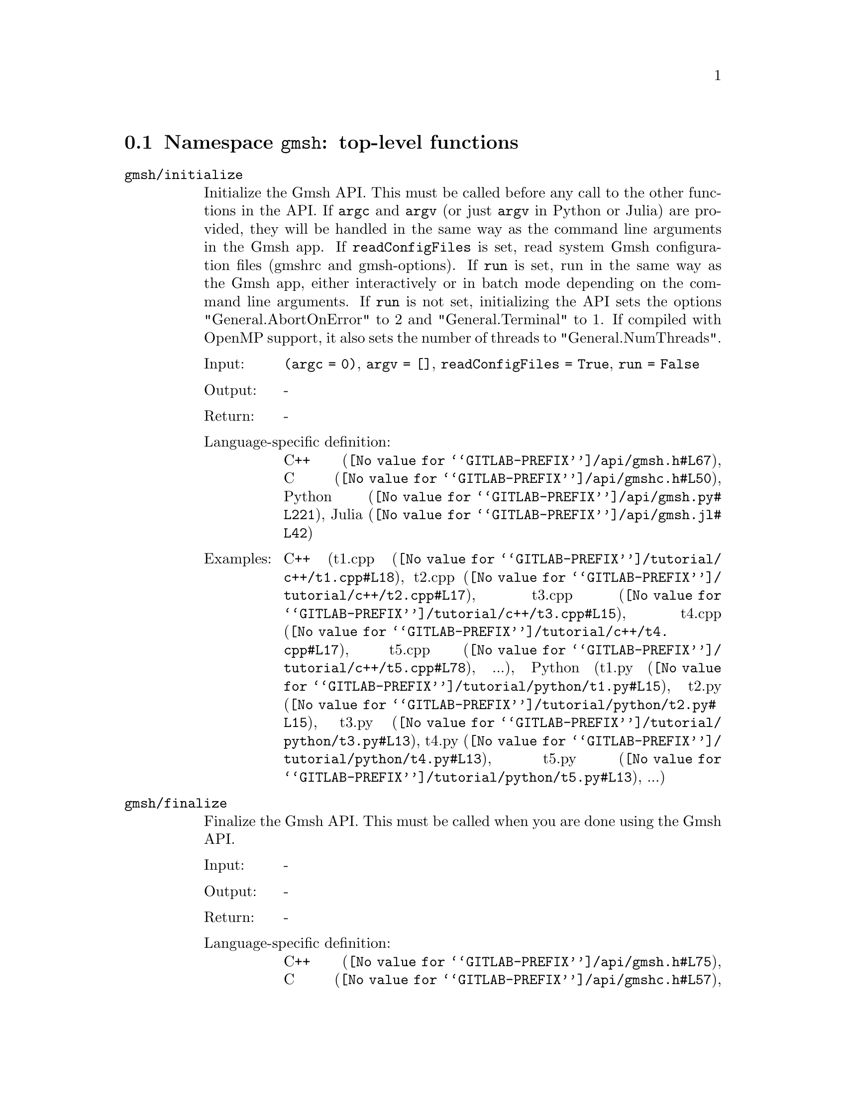 @c This file was generated by api/gen.py: do not edit manually!

@menu
* Namespace gmsh::
* Namespace gmsh/option::
* Namespace gmsh/model::
* Namespace gmsh/model/mesh::
* Namespace gmsh/model/mesh/field::
* Namespace gmsh/model/geo::
* Namespace gmsh/model/geo/mesh::
* Namespace gmsh/model/occ::
* Namespace gmsh/model/occ/mesh::
* Namespace gmsh/view::
* Namespace gmsh/plugin::
* Namespace gmsh/graphics::
* Namespace gmsh/fltk::
* Namespace gmsh/onelab::
* Namespace gmsh/logger::
@end menu

@node Namespace gmsh, Namespace gmsh/option, , Gmsh API
@section Namespace @code{gmsh}: top-level functions

@ftable @code
@item gmsh/initialize
Initialize the Gmsh API. This must be called before any call to the other
functions in the API. If @code{argc} and @code{argv} (or just @code{argv} in
Python or Julia) are provided, they will be handled in the same way as the
command line arguments in the Gmsh app. If @code{readConfigFiles} is set, read
system Gmsh configuration files (gmshrc and gmsh-options). If @code{run} is set,
run in the same way as the Gmsh app, either interactively or in batch mode
depending on the command line arguments. If @code{run} is not set, initializing
the API sets the options "General.AbortOnError" to 2 and "General.Terminal" to
1. If compiled with OpenMP support, it also sets the number of threads to
"General.NumThreads".

@table @asis
@item Input:
@code{(argc = 0)}, @code{argv = []}, @code{readConfigFiles = True}, @code{run = False}
@item Output:
-
@item Return:
-
@item Language-specific definition:
@url{@value{GITLAB-PREFIX}/api/gmsh.h#L67,C++}, @url{@value{GITLAB-PREFIX}/api/gmshc.h#L50,C}, @url{@value{GITLAB-PREFIX}/api/gmsh.py#L221,Python}, @url{@value{GITLAB-PREFIX}/api/gmsh.jl#L42,Julia}
@item Examples:
C++ (@url{@value{GITLAB-PREFIX}/tutorial/c++/t1.cpp#L18,t1.cpp}, @url{@value{GITLAB-PREFIX}/tutorial/c++/t2.cpp#L17,t2.cpp}, @url{@value{GITLAB-PREFIX}/tutorial/c++/t3.cpp#L15,t3.cpp}, @url{@value{GITLAB-PREFIX}/tutorial/c++/t4.cpp#L17,t4.cpp}, @url{@value{GITLAB-PREFIX}/tutorial/c++/t5.cpp#L78,t5.cpp}, ...), Python (@url{@value{GITLAB-PREFIX}/tutorial/python/t1.py#L15,t1.py}, @url{@value{GITLAB-PREFIX}/tutorial/python/t2.py#L15,t2.py}, @url{@value{GITLAB-PREFIX}/tutorial/python/t3.py#L13,t3.py}, @url{@value{GITLAB-PREFIX}/tutorial/python/t4.py#L13,t4.py}, @url{@value{GITLAB-PREFIX}/tutorial/python/t5.py#L13,t5.py}, ...)
@end table

@item gmsh/finalize
Finalize the Gmsh API. This must be called when you are done using the Gmsh API.

@table @asis
@item Input:
-
@item Output:
-
@item Return:
-
@item Language-specific definition:
@url{@value{GITLAB-PREFIX}/api/gmsh.h#L75,C++}, @url{@value{GITLAB-PREFIX}/api/gmshc.h#L57,C}, @url{@value{GITLAB-PREFIX}/api/gmsh.py#L246,Python}, @url{@value{GITLAB-PREFIX}/api/gmsh.jl#L56,Julia}
@item Examples:
C++ (@url{@value{GITLAB-PREFIX}/tutorial/c++/t1.cpp#L175,t1.cpp}, @url{@value{GITLAB-PREFIX}/tutorial/c++/t2.cpp#L172,t2.cpp}, @url{@value{GITLAB-PREFIX}/tutorial/c++/t3.cpp#L149,t3.cpp}, @url{@value{GITLAB-PREFIX}/tutorial/c++/t4.cpp#L173,t4.cpp}, @url{@value{GITLAB-PREFIX}/tutorial/c++/t5.cpp#L231,t5.cpp}, ...), Python (@url{@value{GITLAB-PREFIX}/tutorial/python/t1.py#L174,t1.py}, @url{@value{GITLAB-PREFIX}/tutorial/python/t2.py#L165,t2.py}, @url{@value{GITLAB-PREFIX}/tutorial/python/t3.py#L136,t3.py}, @url{@value{GITLAB-PREFIX}/tutorial/python/t4.py#L180,t4.py}, @url{@value{GITLAB-PREFIX}/tutorial/python/t5.py#L225,t5.py}, ...)
@end table

@item gmsh/open
Open a file. Equivalent to the @code{File->Open} menu in the Gmsh app. Handling
of the file depends on its extension and/or its contents: opening a file with
model data will create a new model.

@table @asis
@item Input:
@code{fileName}
@item Output:
-
@item Return:
-
@item Language-specific definition:
@url{@value{GITLAB-PREFIX}/api/gmsh.h#L82,C++}, @url{@value{GITLAB-PREFIX}/api/gmshc.h#L62,C}, @url{@value{GITLAB-PREFIX}/api/gmsh.py#L261,Python}, @url{@value{GITLAB-PREFIX}/api/gmsh.jl#L72,Julia}
@item Examples:
C++ (@url{@value{GITLAB-PREFIX}/tutorial/c++/x1.cpp#L30,x1.cpp}, @url{@value{GITLAB-PREFIX}/demos/api/explore.cpp#L13,explore.cpp}, @url{@value{GITLAB-PREFIX}/demos/api/onelab_run_auto.cpp#L13,onelab_run_auto.cpp}, @url{@value{GITLAB-PREFIX}/demos/api/open.cpp#L12,open.cpp}), Python (@url{@value{GITLAB-PREFIX}/tutorial/python/x1.py#L28,x1.py}, @url{@value{GITLAB-PREFIX}/demos/api/explore.py#L9,explore.py}, @url{@value{GITLAB-PREFIX}/demos/api/flatten2.py#L13,flatten2.py}, @url{@value{GITLAB-PREFIX}/demos/api/flatten.py#L16,flatten.py}, @url{@value{GITLAB-PREFIX}/demos/api/heal.py#L6,heal.py}, ...)
@end table

@item gmsh/merge
Merge a file. Equivalent to the @code{File->Merge} menu in the Gmsh app.
Handling of the file depends on its extension and/or its contents. Merging a
file with model data will add the data to the current model.

@table @asis
@item Input:
@code{fileName}
@item Output:
-
@item Return:
-
@item Language-specific definition:
@url{@value{GITLAB-PREFIX}/api/gmsh.h#L89,C++}, @url{@value{GITLAB-PREFIX}/api/gmshc.h#L68,C}, @url{@value{GITLAB-PREFIX}/api/gmsh.py#L276,Python}, @url{@value{GITLAB-PREFIX}/api/gmsh.jl#L88,Julia}
@item Examples:
C++ (@url{@value{GITLAB-PREFIX}/tutorial/c++/t7.cpp#L21,t7.cpp}, @url{@value{GITLAB-PREFIX}/tutorial/c++/t8.cpp#L37,t8.cpp}, @url{@value{GITLAB-PREFIX}/tutorial/c++/t9.cpp#L29,t9.cpp}, @url{@value{GITLAB-PREFIX}/tutorial/c++/t13.cpp#L24,t13.cpp}, @url{@value{GITLAB-PREFIX}/tutorial/c++/t17.cpp#L33,t17.cpp}, ...), Python (@url{@value{GITLAB-PREFIX}/tutorial/python/t7.py#L20,t7.py}, @url{@value{GITLAB-PREFIX}/tutorial/python/t8.py#L35,t8.py}, @url{@value{GITLAB-PREFIX}/tutorial/python/t9.py#L26,t9.py}, @url{@value{GITLAB-PREFIX}/tutorial/python/t13.py#L21,t13.py}, @url{@value{GITLAB-PREFIX}/tutorial/python/t17.py#L32,t17.py}, ...)
@end table

@item gmsh/write
Write a file. The export format is determined by the file extension.

@table @asis
@item Input:
@code{fileName}
@item Output:
-
@item Return:
-
@item Language-specific definition:
@url{@value{GITLAB-PREFIX}/api/gmsh.h#L94,C++}, @url{@value{GITLAB-PREFIX}/api/gmshc.h#L72,C}, @url{@value{GITLAB-PREFIX}/api/gmsh.py#L291,Python}, @url{@value{GITLAB-PREFIX}/api/gmsh.jl#L102,Julia}
@item Examples:
C++ (@url{@value{GITLAB-PREFIX}/tutorial/c++/t1.cpp#L124,t1.cpp}, @url{@value{GITLAB-PREFIX}/tutorial/c++/t2.cpp#L144,t2.cpp}, @url{@value{GITLAB-PREFIX}/tutorial/c++/t3.cpp#L85,t3.cpp}, @url{@value{GITLAB-PREFIX}/tutorial/c++/t4.cpp#L167,t4.cpp}, @url{@value{GITLAB-PREFIX}/tutorial/c++/t5.cpp#L225,t5.cpp}, ...), Python (@url{@value{GITLAB-PREFIX}/tutorial/python/t1.py#L123,t1.py}, @url{@value{GITLAB-PREFIX}/tutorial/python/t2.py#L137,t2.py}, @url{@value{GITLAB-PREFIX}/tutorial/python/t3.py#L80,t3.py}, @url{@value{GITLAB-PREFIX}/tutorial/python/t4.py#L174,t4.py}, @url{@value{GITLAB-PREFIX}/tutorial/python/t5.py#L219,t5.py}, ...)
@end table

@item gmsh/clear
Clear all loaded models and post-processing data, and add a new empty model.

@table @asis
@item Input:
-
@item Output:
-
@item Return:
-
@item Language-specific definition:
@url{@value{GITLAB-PREFIX}/api/gmsh.h#L99,C++}, @url{@value{GITLAB-PREFIX}/api/gmshc.h#L77,C}, @url{@value{GITLAB-PREFIX}/api/gmsh.py#L304,Python}, @url{@value{GITLAB-PREFIX}/api/gmsh.jl#L116,Julia}
@item Examples:
C++ (@url{@value{GITLAB-PREFIX}/tutorial/c++/t3.cpp#L20,t3.cpp}, @url{@value{GITLAB-PREFIX}/tutorial/c++/x1.cpp#L158,x1.cpp}), Python (@url{@value{GITLAB-PREFIX}/tutorial/python/t3.py#L17,t3.py}, @url{@value{GITLAB-PREFIX}/tutorial/python/t13.py#L19,t13.py}, @url{@value{GITLAB-PREFIX}/tutorial/python/x1.py#L122,x1.py})
@end table

@end ftable

@node Namespace gmsh/option, Namespace gmsh/model, Namespace gmsh, Gmsh API
@section Namespace @code{gmsh/option}: option handling functions

@ftable @code
@item gmsh/option/setNumber
Set a numerical option to @code{value}. @code{name} is of the form
"category.option" or "category[num].option". Available categories and options
are listed in the Gmsh reference manual.

@table @asis
@item Input:
@code{name}, @code{value}
@item Output:
-
@item Return:
-
@item Language-specific definition:
@url{@value{GITLAB-PREFIX}/api/gmsh.h#L108,C++}, @url{@value{GITLAB-PREFIX}/api/gmshc.h#L82,C}, @url{@value{GITLAB-PREFIX}/api/gmsh.py#L324,Python}, @url{@value{GITLAB-PREFIX}/api/gmsh.jl#L141,Julia}
@item Examples:
C++ (@url{@value{GITLAB-PREFIX}/tutorial/c++/t3.cpp#L91,t3.cpp}, @url{@value{GITLAB-PREFIX}/tutorial/c++/t5.cpp#L206,t5.cpp}, @url{@value{GITLAB-PREFIX}/tutorial/c++/t6.cpp#L97,t6.cpp}, @url{@value{GITLAB-PREFIX}/tutorial/c++/t7.cpp#L58,t7.cpp}, @url{@value{GITLAB-PREFIX}/tutorial/c++/t8.cpp#L54,t8.cpp}, ...), Python (@url{@value{GITLAB-PREFIX}/tutorial/python/t3.py#L85,t3.py}, @url{@value{GITLAB-PREFIX}/tutorial/python/t5.py#L201,t5.py}, @url{@value{GITLAB-PREFIX}/tutorial/python/t6.py#L98,t6.py}, @url{@value{GITLAB-PREFIX}/tutorial/python/t7.py#L51,t7.py}, @url{@value{GITLAB-PREFIX}/tutorial/python/t8.py#L47,t8.py}, ...)
@end table

@item gmsh/option/getNumber
Get the @code{value} of a numerical option. @code{name} is of the form
"category.option" or "category[num].option". Available categories and options
are listed in the Gmsh reference manual.

@table @asis
@item Input:
@code{name}
@item Output:
@code{value}
@item Return:
-
@item Language-specific definition:
@url{@value{GITLAB-PREFIX}/api/gmsh.h#L116,C++}, @url{@value{GITLAB-PREFIX}/api/gmshc.h#L89,C}, @url{@value{GITLAB-PREFIX}/api/gmsh.py#L342,Python}, @url{@value{GITLAB-PREFIX}/api/gmsh.jl#L160,Julia}
@item Examples:
C++ (@url{@value{GITLAB-PREFIX}/tutorial/c++/t8.cpp#L118,t8.cpp}, @url{@value{GITLAB-PREFIX}/tutorial/c++/x3.cpp#L93,x3.cpp}), Python (@url{@value{GITLAB-PREFIX}/tutorial/python/t8.py#L152,t8.py}, @url{@value{GITLAB-PREFIX}/tutorial/python/x3.py#L84,x3.py}, @url{@value{GITLAB-PREFIX}/demos/api/test.py#L5,test.py})
@end table

@item gmsh/option/setString
Set a string option to @code{value}. @code{name} is of the form
"category.option" or "category[num].option". Available categories and options
are listed in the Gmsh reference manual.

@table @asis
@item Input:
@code{name}, @code{value}
@item Output:
-
@item Return:
-
@item Language-specific definition:
@url{@value{GITLAB-PREFIX}/api/gmsh.h#L124,C++}, @url{@value{GITLAB-PREFIX}/api/gmshc.h#L96,C}, @url{@value{GITLAB-PREFIX}/api/gmsh.py#L364,Python}, @url{@value{GITLAB-PREFIX}/api/gmsh.jl#L178,Julia}
@item Examples:
C++ (@url{@value{GITLAB-PREFIX}/tutorial/c++/t4.cpp#L151,t4.cpp}, @url{@value{GITLAB-PREFIX}/tutorial/c++/t8.cpp#L92,t8.cpp}), Python (@url{@value{GITLAB-PREFIX}/tutorial/python/t4.py#L159,t4.py}, @url{@value{GITLAB-PREFIX}/tutorial/python/t8.py#L89,t8.py})
@end table

@item gmsh/option/getString
Get the @code{value} of a string option. @code{name} is of the form
"category.option" or "category[num].option". Available categories and options
are listed in the Gmsh reference manual.

@table @asis
@item Input:
@code{name}
@item Output:
@code{value}
@item Return:
-
@item Language-specific definition:
@url{@value{GITLAB-PREFIX}/api/gmsh.h#L132,C++}, @url{@value{GITLAB-PREFIX}/api/gmshc.h#L103,C}, @url{@value{GITLAB-PREFIX}/api/gmsh.py#L382,Python}, @url{@value{GITLAB-PREFIX}/api/gmsh.jl#L197,Julia}
@item Examples:
Python (@url{@value{GITLAB-PREFIX}/demos/api/test.py#L29,test.py})
@end table

@item gmsh/option/setColor
Set a color option to the RGBA value (@code{r}, @code{g}, @code{b}, @code{a}),
where where @code{r}, @code{g}, @code{b} and @code{a} should be integers between
0 and 255. @code{name} is of the form "category.option" or
"category[num].option". Available categories and options are listed in the Gmsh
reference manual, with the "Color." middle string removed.

@table @asis
@item Input:
@code{name}, @code{r}, @code{g}, @code{b}, @code{a = 255}
@item Output:
-
@item Return:
-
@item Language-specific definition:
@url{@value{GITLAB-PREFIX}/api/gmsh.h#L142,C++}, @url{@value{GITLAB-PREFIX}/api/gmshc.h#L112,C}, @url{@value{GITLAB-PREFIX}/api/gmsh.py#L404,Python}, @url{@value{GITLAB-PREFIX}/api/gmsh.jl#L218,Julia}
@item Examples:
C++ (@url{@value{GITLAB-PREFIX}/tutorial/c++/t3.cpp#L92,t3.cpp}, @url{@value{GITLAB-PREFIX}/tutorial/c++/t8.cpp#L61,t8.cpp}), Python (@url{@value{GITLAB-PREFIX}/tutorial/python/t3.py#L86,t3.py}, @url{@value{GITLAB-PREFIX}/tutorial/python/t8.py#L58,t8.py})
@end table

@item gmsh/option/getColor
Get the @code{r}, @code{g}, @code{b}, @code{a} value of a color option.
@code{name} is of the form "category.option" or "category[num].option".
Available categories and options are listed in the Gmsh reference manual, with
the "Color." middle string removed.

@table @asis
@item Input:
@code{name}
@item Output:
@code{r}, @code{g}, @code{b}, @code{a}
@item Return:
-
@item Language-specific definition:
@url{@value{GITLAB-PREFIX}/api/gmsh.h#L154,C++}, @url{@value{GITLAB-PREFIX}/api/gmshc.h#L123,C}, @url{@value{GITLAB-PREFIX}/api/gmsh.py#L427,Python}, @url{@value{GITLAB-PREFIX}/api/gmsh.jl#L238,Julia}
@item Examples:
C++ (@url{@value{GITLAB-PREFIX}/tutorial/c++/t3.cpp#L99,t3.cpp}), Python (@url{@value{GITLAB-PREFIX}/tutorial/python/t3.py#L92,t3.py})
@end table

@end ftable

@node Namespace gmsh/model, Namespace gmsh/model/mesh, Namespace gmsh/option, Gmsh API
@section Namespace @code{gmsh/model}: model functions

@ftable @code
@item gmsh/model/add
Add a new model, with name @code{name}, and set it as the current model.

@table @asis
@item Input:
@code{name}
@item Output:
-
@item Return:
-
@item Language-specific definition:
@url{@value{GITLAB-PREFIX}/api/gmsh.h#L167,C++}, @url{@value{GITLAB-PREFIX}/api/gmshc.h#L131,C}, @url{@value{GITLAB-PREFIX}/api/gmsh.py#L466,Python}, @url{@value{GITLAB-PREFIX}/api/gmsh.jl#L268,Julia}
@item Examples:
C++ (@url{@value{GITLAB-PREFIX}/tutorial/c++/t1.cpp#L22,t1.cpp}, @url{@value{GITLAB-PREFIX}/tutorial/c++/t2.cpp#L19,t2.cpp}, @url{@value{GITLAB-PREFIX}/tutorial/c++/t3.cpp#L21,t3.cpp}, @url{@value{GITLAB-PREFIX}/tutorial/c++/t4.cpp#L19,t4.cpp}, @url{@value{GITLAB-PREFIX}/tutorial/c++/t6.cpp#L16,t6.cpp}, ...), Python (@url{@value{GITLAB-PREFIX}/tutorial/python/t1.py#L19,t1.py}, @url{@value{GITLAB-PREFIX}/tutorial/python/t2.py#L17,t2.py}, @url{@value{GITLAB-PREFIX}/tutorial/python/t3.py#L18,t3.py}, @url{@value{GITLAB-PREFIX}/tutorial/python/t4.py#L15,t4.py}, @url{@value{GITLAB-PREFIX}/tutorial/python/t5.py#L15,t5.py}, ...)
@end table

@item gmsh/model/remove
Remove the current model.

@table @asis
@item Input:
-
@item Output:
-
@item Return:
-
@item Language-specific definition:
@url{@value{GITLAB-PREFIX}/api/gmsh.h#L172,C++}, @url{@value{GITLAB-PREFIX}/api/gmshc.h#L135,C}, @url{@value{GITLAB-PREFIX}/api/gmsh.py#L480,Python}, @url{@value{GITLAB-PREFIX}/api/gmsh.jl#L282,Julia}
@end table

@item gmsh/model/list
List the names of all models.

@table @asis
@item Input:
-
@item Output:
@code{names}
@item Return:
-
@item Language-specific definition:
@url{@value{GITLAB-PREFIX}/api/gmsh.h#L177,C++}, @url{@value{GITLAB-PREFIX}/api/gmshc.h#L138,C}, @url{@value{GITLAB-PREFIX}/api/gmsh.py#L493,Python}, @url{@value{GITLAB-PREFIX}/api/gmsh.jl#L298,Julia}
@end table

@item gmsh/model/getCurrent
Get the name of the current model.

@table @asis
@item Input:
-
@item Output:
@code{name}
@item Return:
-
@item Language-specific definition:
@url{@value{GITLAB-PREFIX}/api/gmsh.h#L182,C++}, @url{@value{GITLAB-PREFIX}/api/gmshc.h#L142,C}, @url{@value{GITLAB-PREFIX}/api/gmsh.py#L511,Python}, @url{@value{GITLAB-PREFIX}/api/gmsh.jl#L318,Julia}
@item Examples:
C++ (@url{@value{GITLAB-PREFIX}/tutorial/c++/x1.cpp#L34,x1.cpp}), Python (@url{@value{GITLAB-PREFIX}/tutorial/python/x1.py#L31,x1.py}, @url{@value{GITLAB-PREFIX}/demos/api/explore.py#L11,explore.py})
@end table

@item gmsh/model/setCurrent
Set the current model to the model with name @code{name}. If several models have
the same name, select the one that was added first.

@table @asis
@item Input:
@code{name}
@item Output:
-
@item Return:
-
@item Language-specific definition:
@url{@value{GITLAB-PREFIX}/api/gmsh.h#L188,C++}, @url{@value{GITLAB-PREFIX}/api/gmshc.h#L147,C}, @url{@value{GITLAB-PREFIX}/api/gmsh.py#L530,Python}, @url{@value{GITLAB-PREFIX}/api/gmsh.jl#L336,Julia}
@item Examples:
Python (@url{@value{GITLAB-PREFIX}/demos/api/copy_mesh.py#L44,copy_mesh.py})
@end table

@item gmsh/model/getFileName
Get the file name (if any) associated with the current model. A file name is
associated when a model is read from a file on disk.

@table @asis
@item Input:
-
@item Output:
@code{fileName}
@item Return:
-
@item Language-specific definition:
@url{@value{GITLAB-PREFIX}/api/gmsh.h#L194,C++}, @url{@value{GITLAB-PREFIX}/api/gmshc.h#L152,C}, @url{@value{GITLAB-PREFIX}/api/gmsh.py#L546,Python}, @url{@value{GITLAB-PREFIX}/api/gmsh.jl#L354,Julia}
@end table

@item gmsh/model/setFileName
Set the file name associated with the current model.

@table @asis
@item Input:
@code{fileName}
@item Output:
-
@item Return:
-
@item Language-specific definition:
@url{@value{GITLAB-PREFIX}/api/gmsh.h#L199,C++}, @url{@value{GITLAB-PREFIX}/api/gmshc.h#L156,C}, @url{@value{GITLAB-PREFIX}/api/gmsh.py#L566,Python}, @url{@value{GITLAB-PREFIX}/api/gmsh.jl#L371,Julia}
@end table

@item gmsh/model/getEntities
Get all the entities in the current model. If @code{dim} is >= 0, return only
the entities of the specified dimension (e.g. points if @code{dim} == 0). The
entities are returned as a vector of (dim, tag) integer pairs.

@table @asis
@item Input:
@code{dim = -1}
@item Output:
@code{dimTags}
@item Return:
-
@item Language-specific definition:
@url{@value{GITLAB-PREFIX}/api/gmsh.h#L206,C++}, @url{@value{GITLAB-PREFIX}/api/gmshc.h#L162,C}, @url{@value{GITLAB-PREFIX}/api/gmsh.py#L581,Python}, @url{@value{GITLAB-PREFIX}/api/gmsh.jl#L390,Julia}
@item Examples:
C++ (@url{@value{GITLAB-PREFIX}/tutorial/c++/t13.cpp#L74,t13.cpp}, @url{@value{GITLAB-PREFIX}/tutorial/c++/t16.cpp#L114,t16.cpp}, @url{@value{GITLAB-PREFIX}/tutorial/c++/t18.cpp#L31,t18.cpp}, @url{@value{GITLAB-PREFIX}/tutorial/c++/t20.cpp#L113,t20.cpp}, @url{@value{GITLAB-PREFIX}/tutorial/c++/t21.cpp#L46,t21.cpp}, ...), Python (@url{@value{GITLAB-PREFIX}/tutorial/python/t13.py#L64,t13.py}, @url{@value{GITLAB-PREFIX}/tutorial/python/t16.py#L97,t16.py}, @url{@value{GITLAB-PREFIX}/tutorial/python/t18.py#L29,t18.py}, @url{@value{GITLAB-PREFIX}/tutorial/python/t20.py#L91,t20.py}, @url{@value{GITLAB-PREFIX}/tutorial/python/t21.py#L35,t21.py}, ...)
@end table

@item gmsh/model/setEntityName
Set the name of the entity of dimension @code{dim} and tag @code{tag}.

@table @asis
@item Input:
@code{dim}, @code{tag}, @code{name}
@item Output:
-
@item Return:
-
@item Language-specific definition:
@url{@value{GITLAB-PREFIX}/api/gmsh.h#L212,C++}, @url{@value{GITLAB-PREFIX}/api/gmshc.h#L167,C}, @url{@value{GITLAB-PREFIX}/api/gmsh.py#L603,Python}, @url{@value{GITLAB-PREFIX}/api/gmsh.jl#L409,Julia}
@end table

@item gmsh/model/getEntityName
Get the name of the entity of dimension @code{dim} and tag @code{tag}.

@table @asis
@item Input:
@code{dim}, @code{tag}
@item Output:
@code{name}
@item Return:
-
@item Language-specific definition:
@url{@value{GITLAB-PREFIX}/api/gmsh.h#L219,C++}, @url{@value{GITLAB-PREFIX}/api/gmshc.h#L173,C}, @url{@value{GITLAB-PREFIX}/api/gmsh.py#L620,Python}, @url{@value{GITLAB-PREFIX}/api/gmsh.jl#L426,Julia}
@item Examples:
C++ (@url{@value{GITLAB-PREFIX}/tutorial/c++/x1.cpp#L92,x1.cpp}), Python (@url{@value{GITLAB-PREFIX}/tutorial/python/x1.py#L82,x1.py}, @url{@value{GITLAB-PREFIX}/demos/api/step_assembly.py#L21,step_assembly.py})
@end table

@item gmsh/model/getPhysicalGroups
Get all the physical groups in the current model. If @code{dim} is >= 0, return
only the entities of the specified dimension (e.g. physical points if @code{dim}
== 0). The entities are returned as a vector of (dim, tag) integer pairs.

@table @asis
@item Input:
@code{dim = -1}
@item Output:
@code{dimTags}
@item Return:
-
@item Language-specific definition:
@url{@value{GITLAB-PREFIX}/api/gmsh.h#L228,C++}, @url{@value{GITLAB-PREFIX}/api/gmshc.h#L181,C}, @url{@value{GITLAB-PREFIX}/api/gmsh.py#L641,Python}, @url{@value{GITLAB-PREFIX}/api/gmsh.jl#L447,Julia}
@item Examples:
Python (@url{@value{GITLAB-PREFIX}/demos/api/poisson.py#L83,poisson.py})
@end table

@item gmsh/model/getEntitiesForPhysicalGroup
Get the tags of the model entities making up the physical group of dimension
@code{dim} and tag @code{tag}.

@table @asis
@item Input:
@code{dim}, @code{tag}
@item Output:
@code{tags}
@item Return:
-
@item Language-specific definition:
@url{@value{GITLAB-PREFIX}/api/gmsh.h#L235,C++}, @url{@value{GITLAB-PREFIX}/api/gmshc.h#L187,C}, @url{@value{GITLAB-PREFIX}/api/gmsh.py#L663,Python}, @url{@value{GITLAB-PREFIX}/api/gmsh.jl#L469,Julia}
@item Examples:
Python (@url{@value{GITLAB-PREFIX}/demos/api/poisson.py#L88,poisson.py}, @url{@value{GITLAB-PREFIX}/demos/api/test.py#L24,test.py})
@end table

@item gmsh/model/getPhysicalGroupsForEntity
Get the tags of the physical groups (if any) to which the model entity of
dimension @code{dim} and tag @code{tag} belongs.

@table @asis
@item Input:
@code{dim}, @code{tag}
@item Output:
@code{physicalTags}
@item Return:
-
@item Language-specific definition:
@url{@value{GITLAB-PREFIX}/api/gmsh.h#L243,C++}, @url{@value{GITLAB-PREFIX}/api/gmshc.h#L194,C}, @url{@value{GITLAB-PREFIX}/api/gmsh.py#L685,Python}, @url{@value{GITLAB-PREFIX}/api/gmsh.jl#L490,Julia}
@item Examples:
C++ (@url{@value{GITLAB-PREFIX}/tutorial/c++/x1.cpp#L119,x1.cpp}), Python (@url{@value{GITLAB-PREFIX}/tutorial/python/x1.py#L99,x1.py})
@end table

@item gmsh/model/addPhysicalGroup
Add a physical group of dimension @code{dim}, grouping the model entities with
tags @code{tags}. Return the tag of the physical group, equal to @code{tag} if
@code{tag} is positive, or a new tag if @code{tag} < 0.

@table @asis
@item Input:
@code{dim}, @code{tags}, @code{tag = -1}
@item Output:
-
@item Return:
integer value
@item Language-specific definition:
@url{@value{GITLAB-PREFIX}/api/gmsh.h#L252,C++}, @url{@value{GITLAB-PREFIX}/api/gmshc.h#L202,C}, @url{@value{GITLAB-PREFIX}/api/gmsh.py#L707,Python}, @url{@value{GITLAB-PREFIX}/api/gmsh.jl#L512,Julia}
@item Examples:
C++ (@url{@value{GITLAB-PREFIX}/tutorial/c++/t1.cpp#L116,t1.cpp}, @url{@value{GITLAB-PREFIX}/tutorial/c++/t2.cpp#L34,t2.cpp}, @url{@value{GITLAB-PREFIX}/tutorial/c++/t3.cpp#L36,t3.cpp}, @url{@value{GITLAB-PREFIX}/tutorial/c++/t5.cpp#L196,t5.cpp}, @url{@value{GITLAB-PREFIX}/tutorial/c++/t14.cpp#L76,t14.cpp}, ...), Python (@url{@value{GITLAB-PREFIX}/tutorial/python/t1.py#L115,t1.py}, @url{@value{GITLAB-PREFIX}/tutorial/python/t2.py#L32,t2.py}, @url{@value{GITLAB-PREFIX}/tutorial/python/t3.py#L33,t3.py}, @url{@value{GITLAB-PREFIX}/tutorial/python/t5.py#L192,t5.py}, @url{@value{GITLAB-PREFIX}/tutorial/python/t14.py#L70,t14.py}, ...)
@end table

@item gmsh/model/removePhysicalGroups
Remove the physical groups @code{dimTags} from the current model. If
@code{dimTags} is empty, remove all groups.

@table @asis
@item Input:
@code{dimTags = []}
@item Output:
-
@item Return:
-
@item Language-specific definition:
@url{@value{GITLAB-PREFIX}/api/gmsh.h#L260,C++}, @url{@value{GITLAB-PREFIX}/api/gmshc.h#L209,C}, @url{@value{GITLAB-PREFIX}/api/gmsh.py#L730,Python}, @url{@value{GITLAB-PREFIX}/api/gmsh.jl#L528,Julia}
@end table

@item gmsh/model/setPhysicalName
Set the name of the physical group of dimension @code{dim} and tag @code{tag}.

@table @asis
@item Input:
@code{dim}, @code{tag}, @code{name}
@item Output:
-
@item Return:
-
@item Language-specific definition:
@url{@value{GITLAB-PREFIX}/api/gmsh.h#L265,C++}, @url{@value{GITLAB-PREFIX}/api/gmshc.h#L213,C}, @url{@value{GITLAB-PREFIX}/api/gmsh.py#L747,Python}, @url{@value{GITLAB-PREFIX}/api/gmsh.jl#L545,Julia}
@item Examples:
C++ (@url{@value{GITLAB-PREFIX}/tutorial/c++/t1.cpp#L118,t1.cpp}, @url{@value{GITLAB-PREFIX}/tutorial/c++/t2.cpp#L36,t2.cpp}, @url{@value{GITLAB-PREFIX}/tutorial/c++/t3.cpp#L38,t3.cpp}, @url{@value{GITLAB-PREFIX}/tutorial/c++/t14.cpp#L77,t14.cpp}, @url{@value{GITLAB-PREFIX}/tutorial/c++/t21.cpp#L52,t21.cpp}), Python (@url{@value{GITLAB-PREFIX}/tutorial/python/t1.py#L117,t1.py}, @url{@value{GITLAB-PREFIX}/tutorial/python/t2.py#L34,t2.py}, @url{@value{GITLAB-PREFIX}/tutorial/python/t3.py#L35,t3.py}, @url{@value{GITLAB-PREFIX}/tutorial/python/t14.py#L71,t14.py}, @url{@value{GITLAB-PREFIX}/tutorial/python/t21.py#L40,t21.py}, ...)
@end table

@item gmsh/model/removePhysicalName
Remove the physical name @code{name} from the current model.

@table @asis
@item Input:
@code{name}
@item Output:
-
@item Return:
-
@item Language-specific definition:
@url{@value{GITLAB-PREFIX}/api/gmsh.h#L272,C++}, @url{@value{GITLAB-PREFIX}/api/gmshc.h#L219,C}, @url{@value{GITLAB-PREFIX}/api/gmsh.py#L764,Python}, @url{@value{GITLAB-PREFIX}/api/gmsh.jl#L560,Julia}
@end table

@item gmsh/model/getPhysicalName
Get the name of the physical group of dimension @code{dim} and tag @code{tag}.

@table @asis
@item Input:
@code{dim}, @code{tag}
@item Output:
@code{name}
@item Return:
-
@item Language-specific definition:
@url{@value{GITLAB-PREFIX}/api/gmsh.h#L277,C++}, @url{@value{GITLAB-PREFIX}/api/gmshc.h#L223,C}, @url{@value{GITLAB-PREFIX}/api/gmsh.py#L779,Python}, @url{@value{GITLAB-PREFIX}/api/gmsh.jl#L577,Julia}
@item Examples:
C++ (@url{@value{GITLAB-PREFIX}/tutorial/c++/x1.cpp#L124,x1.cpp}), Python (@url{@value{GITLAB-PREFIX}/tutorial/python/x1.py#L103,x1.py}, @url{@value{GITLAB-PREFIX}/demos/api/poisson.py#L87,poisson.py})
@end table

@item gmsh/model/setTag
Set the tag of the entity of dimension @code{dim} and tag @code{tag} to the new
value @code{newTag}.

@table @asis
@item Input:
@code{dim}, @code{tag}, @code{newTag}
@item Output:
-
@item Return:
-
@item Language-specific definition:
@url{@value{GITLAB-PREFIX}/api/gmsh.h#L285,C++}, @url{@value{GITLAB-PREFIX}/api/gmshc.h#L230,C}, @url{@value{GITLAB-PREFIX}/api/gmsh.py#L800,Python}, @url{@value{GITLAB-PREFIX}/api/gmsh.jl#L595,Julia}
@end table

@item gmsh/model/getBoundary
Get the boundary of the model entities @code{dimTags}. Return in
@code{outDimTags} the boundary of the individual entities (if @code{combined} is
false) or the boundary of the combined geometrical shape formed by all input
entities (if @code{combined} is true). Return tags multiplied by the sign of the
boundary entity if @code{oriented} is true. Apply the boundary operator
recursively down to dimension 0 (i.e. to points) if @code{recursive} is true.

@table @asis
@item Input:
@code{dimTags}, @code{combined = True}, @code{oriented = True}, @code{recursive = False}
@item Output:
@code{outDimTags}
@item Return:
-
@item Language-specific definition:
@url{@value{GITLAB-PREFIX}/api/gmsh.h#L297,C++}, @url{@value{GITLAB-PREFIX}/api/gmshc.h#L241,C}, @url{@value{GITLAB-PREFIX}/api/gmsh.py#L818,Python}, @url{@value{GITLAB-PREFIX}/api/gmsh.jl#L617,Julia}
@item Examples:
C++ (@url{@value{GITLAB-PREFIX}/tutorial/c++/t14.cpp#L88,t14.cpp}, @url{@value{GITLAB-PREFIX}/tutorial/c++/t16.cpp#L118,t16.cpp}, @url{@value{GITLAB-PREFIX}/tutorial/c++/t18.cpp#L97,t18.cpp}, @url{@value{GITLAB-PREFIX}/tutorial/c++/t19.cpp#L50,t19.cpp}, @url{@value{GITLAB-PREFIX}/tutorial/c++/t21.cpp#L176,t21.cpp}, ...), Python (@url{@value{GITLAB-PREFIX}/tutorial/python/t14.py#L82,t14.py}, @url{@value{GITLAB-PREFIX}/tutorial/python/t16.py#L100,t16.py}, @url{@value{GITLAB-PREFIX}/tutorial/python/t18.py#L88,t18.py}, @url{@value{GITLAB-PREFIX}/tutorial/python/t19.py#L46,t19.py}, @url{@value{GITLAB-PREFIX}/tutorial/python/t21.py#L152,t21.py}, ...)
@end table

@item gmsh/model/getAdjacencies
Get the upward and downward adjacencies of the model entity of dimension
@code{dim} and tag @code{tag}. The @code{upward} vector returns the adjacent
entities of dimension @code{dim} + 1; the @code{downward} vector returns the
adjacent entities of dimension @code{dim} - 1.

@table @asis
@item Input:
@code{dim}, @code{tag}
@item Output:
@code{upward}, @code{downward}
@item Return:
-
@item Language-specific definition:
@url{@value{GITLAB-PREFIX}/api/gmsh.h#L309,C++}, @url{@value{GITLAB-PREFIX}/api/gmshc.h#L252,C}, @url{@value{GITLAB-PREFIX}/api/gmsh.py#L847,Python}, @url{@value{GITLAB-PREFIX}/api/gmsh.jl#L643,Julia}
@item Examples:
C++ (@url{@value{GITLAB-PREFIX}/tutorial/c++/x1.cpp#L105,x1.cpp}), Python (@url{@value{GITLAB-PREFIX}/tutorial/python/x1.py#L92,x1.py})
@end table

@item gmsh/model/getEntitiesInBoundingBox
Get the model entities in the bounding box defined by the two points
(@code{xmin}, @code{ymin}, @code{zmin}) and (@code{xmax}, @code{ymax},
@code{zmax}). If @code{dim} is >= 0, return only the entities of the specified
dimension (e.g. points if @code{dim} == 0).

@table @asis
@item Input:
@code{xmin}, @code{ymin}, @code{zmin}, @code{xmax}, @code{ymax}, @code{zmax}, @code{dim = -1}
@item Output:
@code{tags}
@item Return:
-
@item Language-specific definition:
@url{@value{GITLAB-PREFIX}/api/gmsh.h#L320,C++}, @url{@value{GITLAB-PREFIX}/api/gmshc.h#L262,C}, @url{@value{GITLAB-PREFIX}/api/gmsh.py#L875,Python}, @url{@value{GITLAB-PREFIX}/api/gmsh.jl#L668,Julia}
@item Examples:
C++ (@url{@value{GITLAB-PREFIX}/tutorial/c++/t16.cpp#L123,t16.cpp}, @url{@value{GITLAB-PREFIX}/tutorial/c++/t18.cpp#L86,t18.cpp}, @url{@value{GITLAB-PREFIX}/tutorial/c++/t20.cpp#L105,t20.cpp}), Python (@url{@value{GITLAB-PREFIX}/tutorial/python/t16.py#L105,t16.py}, @url{@value{GITLAB-PREFIX}/tutorial/python/t18.py#L80,t18.py}, @url{@value{GITLAB-PREFIX}/tutorial/python/t20.py#L86,t20.py})
@end table

@item gmsh/model/getBoundingBox
Get the bounding box (@code{xmin}, @code{ymin}, @code{zmin}), (@code{xmax},
@code{ymax}, @code{zmax}) of the model entity of dimension @code{dim} and tag
@code{tag}. If @code{dim} and @code{tag} are negative, get the bounding box of
the whole model.

@table @asis
@item Input:
@code{dim}, @code{tag}
@item Output:
@code{xmin}, @code{ymin}, @code{zmin}, @code{xmax}, @code{ymax}, @code{zmax}
@item Return:
-
@item Language-specific definition:
@url{@value{GITLAB-PREFIX}/api/gmsh.h#L334,C++}, @url{@value{GITLAB-PREFIX}/api/gmshc.h#L275,C}, @url{@value{GITLAB-PREFIX}/api/gmsh.py#L904,Python}, @url{@value{GITLAB-PREFIX}/api/gmsh.jl#L691,Julia}
@item Examples:
C++ (@url{@value{GITLAB-PREFIX}/tutorial/c++/t18.cpp#L113,t18.cpp}), Python (@url{@value{GITLAB-PREFIX}/tutorial/python/t18.py#L103,t18.py})
@end table

@item gmsh/model/getDimension
Get the geometrical dimension of the current model.

@table @asis
@item Input:
-
@item Output:
-
@item Return:
integer value
@item Language-specific definition:
@url{@value{GITLAB-PREFIX}/api/gmsh.h#L346,C++}, @url{@value{GITLAB-PREFIX}/api/gmshc.h#L286,C}, @url{@value{GITLAB-PREFIX}/api/gmsh.py#L943,Python}, @url{@value{GITLAB-PREFIX}/api/gmsh.jl#L714,Julia}
@item Examples:
C++ (@url{@value{GITLAB-PREFIX}/tutorial/c++/x1.cpp#L35,x1.cpp}), Python (@url{@value{GITLAB-PREFIX}/tutorial/python/x1.py#L32,x1.py})
@end table

@item gmsh/model/addDiscreteEntity
Add a discrete model entity (defined by a mesh) of dimension @code{dim} in the
current model. Return the tag of the new discrete entity, equal to @code{tag} if
@code{tag} is positive, or a new tag if @code{tag} < 0. @code{boundary}
specifies the tags of the entities on the boundary of the discrete entity, if
any. Specifying @code{boundary} allows Gmsh to construct the topology of the
overall model.

@table @asis
@item Input:
@code{dim}, @code{tag = -1}, @code{boundary = []}
@item Output:
-
@item Return:
integer value
@item Language-specific definition:
@url{@value{GITLAB-PREFIX}/api/gmsh.h#L355,C++}, @url{@value{GITLAB-PREFIX}/api/gmshc.h#L293,C}, @url{@value{GITLAB-PREFIX}/api/gmsh.py#L960,Python}, @url{@value{GITLAB-PREFIX}/api/gmsh.jl#L735,Julia}
@item Examples:
C++ (@url{@value{GITLAB-PREFIX}/tutorial/c++/x2.cpp#L78,x2.cpp}, @url{@value{GITLAB-PREFIX}/tutorial/c++/x4.cpp#L24,x4.cpp}, @url{@value{GITLAB-PREFIX}/tutorial/c++/x7.cpp#L71,x7.cpp}, @url{@value{GITLAB-PREFIX}/demos/api/discrete.cpp#L10,discrete.cpp}, @url{@value{GITLAB-PREFIX}/demos/api/edges.cpp#L60,edges.cpp}, ...), Python (@url{@value{GITLAB-PREFIX}/tutorial/python/x2.py#L74,x2.py}, @url{@value{GITLAB-PREFIX}/tutorial/python/x4.py#L22,x4.py}, @url{@value{GITLAB-PREFIX}/tutorial/python/x7.py#L70,x7.py}, @url{@value{GITLAB-PREFIX}/demos/api/copy_mesh.py#L27,copy_mesh.py}, @url{@value{GITLAB-PREFIX}/demos/api/discrete.py#L9,discrete.py}, ...)
@end table

@item gmsh/model/removeEntities
Remove the entities @code{dimTags} of the current model, provided that they are
not on the boundary of (or embedded in) higher-dimensional entities. If
@code{recursive} is true, remove all the entities on their boundaries, down to
dimension 0.

@table @asis
@item Input:
@code{dimTags}, @code{recursive = False}
@item Output:
-
@item Return:
-
@item Language-specific definition:
@url{@value{GITLAB-PREFIX}/api/gmsh.h#L365,C++}, @url{@value{GITLAB-PREFIX}/api/gmshc.h#L302,C}, @url{@value{GITLAB-PREFIX}/api/gmsh.py#L985,Python}, @url{@value{GITLAB-PREFIX}/api/gmsh.jl#L752,Julia}
@item Examples:
C++ (@url{@value{GITLAB-PREFIX}/tutorial/c++/t18.cpp#L92,t18.cpp}, @url{@value{GITLAB-PREFIX}/tutorial/c++/t20.cpp#L119,t20.cpp}), Python (@url{@value{GITLAB-PREFIX}/tutorial/python/t18.py#L84,t18.py}, @url{@value{GITLAB-PREFIX}/tutorial/python/t20.py#L94,t20.py}, @url{@value{GITLAB-PREFIX}/demos/api/spherical_surf.py#L16,spherical_surf.py})
@end table

@item gmsh/model/removeEntityName
Remove the entity name @code{name} from the current model.

@table @asis
@item Input:
@code{name}
@item Output:
-
@item Return:
-
@item Language-specific definition:
@url{@value{GITLAB-PREFIX}/api/gmsh.h#L371,C++}, @url{@value{GITLAB-PREFIX}/api/gmshc.h#L307,C}, @url{@value{GITLAB-PREFIX}/api/gmsh.py#L1005,Python}, @url{@value{GITLAB-PREFIX}/api/gmsh.jl#L769,Julia}
@end table

@item gmsh/model/getType
Get the type of the entity of dimension @code{dim} and tag @code{tag}.

@table @asis
@item Input:
@code{dim}, @code{tag}
@item Output:
@code{entityType}
@item Return:
-
@item Language-specific definition:
@url{@value{GITLAB-PREFIX}/api/gmsh.h#L376,C++}, @url{@value{GITLAB-PREFIX}/api/gmshc.h#L311,C}, @url{@value{GITLAB-PREFIX}/api/gmsh.py#L1020,Python}, @url{@value{GITLAB-PREFIX}/api/gmsh.jl#L786,Julia}
@item Examples:
C++ (@url{@value{GITLAB-PREFIX}/tutorial/c++/t21.cpp#L166,t21.cpp}, @url{@value{GITLAB-PREFIX}/tutorial/c++/x1.cpp#L90,x1.cpp}, @url{@value{GITLAB-PREFIX}/demos/api/explore.cpp#L36,explore.cpp}, @url{@value{GITLAB-PREFIX}/demos/api/partition.cpp#L53,partition.cpp}), Python (@url{@value{GITLAB-PREFIX}/tutorial/python/t21.py#L149,t21.py}, @url{@value{GITLAB-PREFIX}/tutorial/python/x1.py#L81,x1.py}, @url{@value{GITLAB-PREFIX}/demos/api/explore.py#L17,explore.py}, @url{@value{GITLAB-PREFIX}/demos/api/partition.py#L44,partition.py})
@end table

@item gmsh/model/getParent
In a partitioned model, get the parent of the entity of dimension @code{dim} and
tag @code{tag}, i.e. from which the entity is a part of, if any.
@code{parentDim} and @code{parentTag} are set to -1 if the entity has no parent.

@table @asis
@item Input:
@code{dim}, @code{tag}
@item Output:
@code{parentDim}, @code{parentTag}
@item Return:
-
@item Language-specific definition:
@url{@value{GITLAB-PREFIX}/api/gmsh.h#L385,C++}, @url{@value{GITLAB-PREFIX}/api/gmshc.h#L319,C}, @url{@value{GITLAB-PREFIX}/api/gmsh.py#L1041,Python}, @url{@value{GITLAB-PREFIX}/api/gmsh.jl#L807,Julia}
@item Examples:
C++ (@url{@value{GITLAB-PREFIX}/tutorial/c++/t21.cpp#L173,t21.cpp}, @url{@value{GITLAB-PREFIX}/tutorial/c++/x1.cpp#L138,x1.cpp}, @url{@value{GITLAB-PREFIX}/demos/api/explore.cpp#L47,explore.cpp}, @url{@value{GITLAB-PREFIX}/demos/api/partition.cpp#L61,partition.cpp}), Python (@url{@value{GITLAB-PREFIX}/tutorial/python/t21.py#L151,t21.py}, @url{@value{GITLAB-PREFIX}/tutorial/python/x1.py#L112,x1.py}, @url{@value{GITLAB-PREFIX}/demos/api/explore.py#L31,explore.py}, @url{@value{GITLAB-PREFIX}/demos/api/partition.py#L46,partition.py})
@end table

@item gmsh/model/getPartitions
In a partitioned model, return the tags of the partition(s) to which the entity
belongs.

@table @asis
@item Input:
@code{dim}, @code{tag}
@item Output:
@code{partitions}
@item Return:
-
@item Language-specific definition:
@url{@value{GITLAB-PREFIX}/api/gmsh.h#L394,C++}, @url{@value{GITLAB-PREFIX}/api/gmshc.h#L327,C}, @url{@value{GITLAB-PREFIX}/api/gmsh.py#L1068,Python}, @url{@value{GITLAB-PREFIX}/api/gmsh.jl#L827,Julia}
@item Examples:
C++ (@url{@value{GITLAB-PREFIX}/tutorial/c++/t21.cpp#L163,t21.cpp}, @url{@value{GITLAB-PREFIX}/tutorial/c++/x1.cpp#L133,x1.cpp}, @url{@value{GITLAB-PREFIX}/demos/api/explore.cpp#L41,explore.cpp}, @url{@value{GITLAB-PREFIX}/demos/api/partition.cpp#L50,partition.cpp}), Python (@url{@value{GITLAB-PREFIX}/tutorial/python/t21.py#L146,t21.py}, @url{@value{GITLAB-PREFIX}/tutorial/python/x1.py#L109,x1.py}, @url{@value{GITLAB-PREFIX}/demos/api/explore.py#L28,explore.py}, @url{@value{GITLAB-PREFIX}/demos/api/partition.py#L41,partition.py})
@end table

@item gmsh/model/getValue
Evaluate the parametrization of the entity of dimension @code{dim} and tag
@code{tag} at the parametric coordinates @code{parametricCoord}. Only valid for
@code{dim} equal to 0 (with empty @code{parametricCoord}), 1 (with
@code{parametricCoord} containing parametric coordinates on the curve) or 2
(with @code{parametricCoord} containing pairs of u, v parametric coordinates on
the surface, concatenated: [p1u, p1v, p2u, ...]). Return triplets of x, y, z
coordinates in @code{coord}, concatenated: [p1x, p1y, p1z, p2x, ...].

@table @asis
@item Input:
@code{dim}, @code{tag}, @code{parametricCoord}
@item Output:
@code{coord}
@item Return:
-
@item Language-specific definition:
@url{@value{GITLAB-PREFIX}/api/gmsh.h#L407,C++}, @url{@value{GITLAB-PREFIX}/api/gmshc.h#L339,C}, @url{@value{GITLAB-PREFIX}/api/gmsh.py#L1090,Python}, @url{@value{GITLAB-PREFIX}/api/gmsh.jl#L853,Julia}
@item Examples:
C++ (@url{@value{GITLAB-PREFIX}/tutorial/c++/t2.cpp#L91,t2.cpp}, @url{@value{GITLAB-PREFIX}/tutorial/c++/x5.cpp#L92,x5.cpp}), Python (@url{@value{GITLAB-PREFIX}/tutorial/python/t2.py#L86,t2.py}, @url{@value{GITLAB-PREFIX}/tutorial/python/x5.py#L78,x5.py}, @url{@value{GITLAB-PREFIX}/demos/api/reparamOnFace.py#L20,reparamOnFace.py}, @url{@value{GITLAB-PREFIX}/demos/api/terrain_stl.py#L35,terrain_stl.py})
@end table

@item gmsh/model/getDerivative
Evaluate the derivative of the parametrization of the entity of dimension
@code{dim} and tag @code{tag} at the parametric coordinates
@code{parametricCoord}. Only valid for @code{dim} equal to 1 (with
@code{parametricCoord} containing parametric coordinates on the curve) or 2
(with @code{parametricCoord} containing pairs of u, v parametric coordinates on
the surface, concatenated: [p1u, p1v, p2u, ...]). For @code{dim} equal to 1
return the x, y, z components of the derivative with respect to u [d1ux, d1uy,
d1uz, d2ux, ...]; for @code{dim} equal to 2 return the x, y, z components of the
derivative with respect to u and v: [d1ux, d1uy, d1uz, d1vx, d1vy, d1vz, d2ux,
...].

@table @asis
@item Input:
@code{dim}, @code{tag}, @code{parametricCoord}
@item Output:
@code{derivatives}
@item Return:
-
@item Language-specific definition:
@url{@value{GITLAB-PREFIX}/api/gmsh.h#L423,C++}, @url{@value{GITLAB-PREFIX}/api/gmshc.h#L354,C}, @url{@value{GITLAB-PREFIX}/api/gmsh.py#L1119,Python}, @url{@value{GITLAB-PREFIX}/api/gmsh.jl#L881,Julia}
@end table

@item gmsh/model/getSecondDerivative
Evaluate the second derivative of the parametrization of the entity of dimension
@code{dim} and tag @code{tag} at the parametric coordinates
@code{parametricCoord}. Only valid for @code{dim} equal to 1 (with
@code{parametricCoord} containing parametric coordinates on the curve) or 2
(with @code{parametricCoord} containing pairs of u, v parametric coordinates on
the surface, concatenated: [p1u, p1v, p2u, ...]). For @code{dim} equal to 1
return the x, y, z components of the second derivative with respect to u [d1uux,
d1uuy, d1uuz, d2uux, ...]; for @code{dim} equal to 2 return the x, y, z
components of the second derivative with respect to u and v, and the mixed
derivative with respect to u and v: [d1uux, d1uuy, d1uuz, d1vvx, d1vvy, d1vvz,
d1uvx, d1uvy, d1uvz, d2uux, ...].

@table @asis
@item Input:
@code{dim}, @code{tag}, @code{parametricCoord}
@item Output:
@code{derivatives}
@item Return:
-
@item Language-specific definition:
@url{@value{GITLAB-PREFIX}/api/gmsh.h#L441,C++}, @url{@value{GITLAB-PREFIX}/api/gmshc.h#L371,C}, @url{@value{GITLAB-PREFIX}/api/gmsh.py#L1150,Python}, @url{@value{GITLAB-PREFIX}/api/gmsh.jl#L910,Julia}
@end table

@item gmsh/model/getCurvature
Evaluate the (maximum) curvature of the entity of dimension @code{dim} and tag
@code{tag} at the parametric coordinates @code{parametricCoord}. Only valid for
@code{dim} equal to 1 (with @code{parametricCoord} containing parametric
coordinates on the curve) or 2 (with @code{parametricCoord} containing pairs of
u, v parametric coordinates on the surface, concatenated: [p1u, p1v, p2u, ...]).

@table @asis
@item Input:
@code{dim}, @code{tag}, @code{parametricCoord}
@item Output:
@code{curvatures}
@item Return:
-
@item Language-specific definition:
@url{@value{GITLAB-PREFIX}/api/gmsh.h#L453,C++}, @url{@value{GITLAB-PREFIX}/api/gmshc.h#L382,C}, @url{@value{GITLAB-PREFIX}/api/gmsh.py#L1183,Python}, @url{@value{GITLAB-PREFIX}/api/gmsh.jl#L934,Julia}
@item Examples:
C++ (@url{@value{GITLAB-PREFIX}/tutorial/c++/x5.cpp#L60,x5.cpp}), Python (@url{@value{GITLAB-PREFIX}/tutorial/python/x5.py#L50,x5.py}, @url{@value{GITLAB-PREFIX}/demos/api/normals.py#L28,normals.py})
@end table

@item gmsh/model/getPrincipalCurvatures
Evaluate the principal curvatures of the surface with tag @code{tag} at the
parametric coordinates @code{parametricCoord}, as well as their respective
directions. @code{parametricCoord} are given by pair of u and v coordinates,
concatenated: [p1u, p1v, p2u, ...].

@table @asis
@item Input:
@code{tag}, @code{parametricCoord}
@item Output:
@code{curvatureMax}, @code{curvatureMin}, @code{directionMax}, @code{directionMin}
@item Return:
-
@item Language-specific definition:
@url{@value{GITLAB-PREFIX}/api/gmsh.h#L464,C++}, @url{@value{GITLAB-PREFIX}/api/gmshc.h#L392,C}, @url{@value{GITLAB-PREFIX}/api/gmsh.py#L1210,Python}, @url{@value{GITLAB-PREFIX}/api/gmsh.jl#L957,Julia}
@end table

@item gmsh/model/getNormal
Get the normal to the surface with tag @code{tag} at the parametric coordinates
@code{parametricCoord}. @code{parametricCoord} are given by pairs of u and v
coordinates, concatenated: [p1u, p1v, p2u, ...]. @code{normals} are returned as
triplets of x, y, z components, concatenated: [n1x, n1y, n1z, n2x, ...].

@table @asis
@item Input:
@code{tag}, @code{parametricCoord}
@item Output:
@code{normals}
@item Return:
-
@item Language-specific definition:
@url{@value{GITLAB-PREFIX}/api/gmsh.h#L477,C++}, @url{@value{GITLAB-PREFIX}/api/gmshc.h#L404,C}, @url{@value{GITLAB-PREFIX}/api/gmsh.py#L1245,Python}, @url{@value{GITLAB-PREFIX}/api/gmsh.jl#L989,Julia}
@item Examples:
C++ (@url{@value{GITLAB-PREFIX}/tutorial/c++/x5.cpp#L56,x5.cpp}), Python (@url{@value{GITLAB-PREFIX}/tutorial/python/x5.py#L47,x5.py}, @url{@value{GITLAB-PREFIX}/demos/api/normals.py#L26,normals.py})
@end table

@item gmsh/model/getParametrization
Get the parametric coordinates @code{parametricCoord} for the points
@code{coord} on the entity of dimension @code{dim} and tag @code{tag}.
@code{coord} are given as triplets of x, y, z coordinates, concatenated: [p1x,
p1y, p1z, p2x, ...]. @code{parametricCoord} returns the parametric coordinates t
on the curve (if @code{dim} = 1) or pairs of u and v coordinates concatenated on
the surface (if @code{dim} = 2), i.e. [p1t, p2t, ...] or [p1u, p1v, p2u, ...].

@table @asis
@item Input:
@code{dim}, @code{tag}, @code{coord}
@item Output:
@code{parametricCoord}
@item Return:
-
@item Language-specific definition:
@url{@value{GITLAB-PREFIX}/api/gmsh.h#L489,C++}, @url{@value{GITLAB-PREFIX}/api/gmshc.h#L415,C}, @url{@value{GITLAB-PREFIX}/api/gmsh.py#L1270,Python}, @url{@value{GITLAB-PREFIX}/api/gmsh.jl#L1014,Julia}
@end table

@item gmsh/model/getParametrizationBounds
Get the @code{min} and @code{max} bounds of the parametric coordinates for the
entity of dimension @code{dim} and tag @code{tag}.

@table @asis
@item Input:
@code{dim}, @code{tag}
@item Output:
@code{min}, @code{max}
@item Return:
-
@item Language-specific definition:
@url{@value{GITLAB-PREFIX}/api/gmsh.h#L498,C++}, @url{@value{GITLAB-PREFIX}/api/gmshc.h#L423,C}, @url{@value{GITLAB-PREFIX}/api/gmsh.py#L1298,Python}, @url{@value{GITLAB-PREFIX}/api/gmsh.jl#L1035,Julia}
@item Examples:
C++ (@url{@value{GITLAB-PREFIX}/tutorial/c++/x5.cpp#L88,x5.cpp}), Python (@url{@value{GITLAB-PREFIX}/tutorial/python/x5.py#L75,x5.py}, @url{@value{GITLAB-PREFIX}/demos/api/reparamOnFace.py#L17,reparamOnFace.py})
@end table

@item gmsh/model/isInside
Check if the coordinates (or the parametric coordinates if @code{parametric} is
set) provided in @code{coord} correspond to points inside the entity of
dimension @code{dim} and tag @code{tag}, and return the number of points inside.
This feature is only available for a subset of entities, depending on the
underyling geometrical representation.

@table @asis
@item Input:
@code{dim}, @code{tag}, @code{coord}, @code{parametric = False}
@item Output:
-
@item Return:
integer value
@item Language-specific definition:
@url{@value{GITLAB-PREFIX}/api/gmsh.h#L510,C++}, @url{@value{GITLAB-PREFIX}/api/gmshc.h#L434,C}, @url{@value{GITLAB-PREFIX}/api/gmsh.py#L1324,Python}, @url{@value{GITLAB-PREFIX}/api/gmsh.jl#L1062,Julia}
@end table

@item gmsh/model/getClosestPoint
Get the points @code{closestCoord} on the entity of dimension @code{dim} and tag
@code{tag} to the points @code{coord}, by orthogonal projection. @code{coord}
and @code{closestCoord} are given as triplets of x, y, z coordinates,
concatenated: [p1x, p1y, p1z, p2x, ...]. @code{parametricCoord} returns the
parametric coordinates t on the curve (if @code{dim} = 1) or pairs of u and v
coordinates concatenated on the surface (if @code{dim} = 2), i.e. [p1t, p2t,
...] or [p1u, p1v, p2u, ...].

@table @asis
@item Input:
@code{dim}, @code{tag}, @code{coord}
@item Output:
@code{closestCoord}, @code{parametricCoord}
@item Return:
-
@item Language-specific definition:
@url{@value{GITLAB-PREFIX}/api/gmsh.h#L523,C++}, @url{@value{GITLAB-PREFIX}/api/gmshc.h#L447,C}, @url{@value{GITLAB-PREFIX}/api/gmsh.py#L1350,Python}, @url{@value{GITLAB-PREFIX}/api/gmsh.jl#L1084,Julia}
@item Examples:
Python (@url{@value{GITLAB-PREFIX}/demos/api/closest_point.py#L11,closest_point.py})
@end table

@item gmsh/model/reparametrizeOnSurface
Reparametrize the boundary entity (point or curve, i.e. with @code{dim} == 0 or
@code{dim} == 1) of tag @code{tag} on the surface @code{surfaceTag}. If
@code{dim} == 1, reparametrize all the points corresponding to the parametric
coordinates @code{parametricCoord}. Multiple matches in case of periodic
surfaces can be selected with @code{which}. This feature is only available for a
subset of entities, depending on the underyling geometrical representation.

@table @asis
@item Input:
@code{dim}, @code{tag}, @code{parametricCoord}, @code{surfaceTag}, @code{which = 0}
@item Output:
@code{surfaceParametricCoord}
@item Return:
-
@item Language-specific definition:
@url{@value{GITLAB-PREFIX}/api/gmsh.h#L537,C++}, @url{@value{GITLAB-PREFIX}/api/gmshc.h#L460,C}, @url{@value{GITLAB-PREFIX}/api/gmsh.py#L1383,Python}, @url{@value{GITLAB-PREFIX}/api/gmsh.jl#L1112,Julia}
@item Examples:
C++ (@url{@value{GITLAB-PREFIX}/tutorial/c++/x5.cpp#L97,x5.cpp}), Python (@url{@value{GITLAB-PREFIX}/tutorial/python/x5.py#L82,x5.py}, @url{@value{GITLAB-PREFIX}/demos/api/reparamOnFace.py#L19,reparamOnFace.py})
@end table

@item gmsh/model/setVisibility
Set the visibility of the model entities @code{dimTags} to @code{value}. Apply
the visibility setting recursively if @code{recursive} is true.

@table @asis
@item Input:
@code{dimTags}, @code{value}, @code{recursive = False}
@item Output:
-
@item Return:
-
@item Language-specific definition:
@url{@value{GITLAB-PREFIX}/api/gmsh.h#L548,C++}, @url{@value{GITLAB-PREFIX}/api/gmshc.h#L470,C}, @url{@value{GITLAB-PREFIX}/api/gmsh.py#L1413,Python}, @url{@value{GITLAB-PREFIX}/api/gmsh.jl#L1131,Julia}
@item Examples:
Python (@url{@value{GITLAB-PREFIX}/demos/api/gui.py#L31,gui.py})
@end table

@item gmsh/model/getVisibility
Get the visibility of the model entity of dimension @code{dim} and tag
@code{tag}.

@table @asis
@item Input:
@code{dim}, @code{tag}
@item Output:
@code{value}
@item Return:
-
@item Language-specific definition:
@url{@value{GITLAB-PREFIX}/api/gmsh.h#L555,C++}, @url{@value{GITLAB-PREFIX}/api/gmshc.h#L476,C}, @url{@value{GITLAB-PREFIX}/api/gmsh.py#L1432,Python}, @url{@value{GITLAB-PREFIX}/api/gmsh.jl#L1150,Julia}
@end table

@item gmsh/model/setVisibilityPerWindow
Set the global visibility of the model per window to @code{value}, where
@code{windowIndex} identifies the window in the window list.

@table @asis
@item Input:
@code{value}, @code{windowIndex = 0}
@item Output:
-
@item Return:
-
@item Language-specific definition:
@url{@value{GITLAB-PREFIX}/api/gmsh.h#L563,C++}, @url{@value{GITLAB-PREFIX}/api/gmshc.h#L483,C}, @url{@value{GITLAB-PREFIX}/api/gmsh.py#L1453,Python}, @url{@value{GITLAB-PREFIX}/api/gmsh.jl#L1167,Julia}
@end table

@item gmsh/model/setColor
Set the color of the model entities @code{dimTags} to the RGBA value (@code{r},
@code{g}, @code{b}, @code{a}), where @code{r}, @code{g}, @code{b} and @code{a}
should be integers between 0 and 255. Apply the color setting recursively if
@code{recursive} is true.

@table @asis
@item Input:
@code{dimTags}, @code{r}, @code{g}, @code{b}, @code{a = 255}, @code{recursive = False}
@item Output:
-
@item Return:
-
@item Language-specific definition:
@url{@value{GITLAB-PREFIX}/api/gmsh.h#L571,C++}, @url{@value{GITLAB-PREFIX}/api/gmshc.h#L490,C}, @url{@value{GITLAB-PREFIX}/api/gmsh.py#L1470,Python}, @url{@value{GITLAB-PREFIX}/api/gmsh.jl#L1184,Julia}
@item Examples:
C++ (@url{@value{GITLAB-PREFIX}/tutorial/c++/t4.cpp#L158,t4.cpp}), Python (@url{@value{GITLAB-PREFIX}/tutorial/python/t4.py#L167,t4.py}, @url{@value{GITLAB-PREFIX}/demos/api/gui.py#L33,gui.py})
@end table

@item gmsh/model/getColor
Get the color of the model entity of dimension @code{dim} and tag @code{tag}.

@table @asis
@item Input:
@code{dim}, @code{tag}
@item Output:
@code{r}, @code{g}, @code{b}, @code{a}
@item Return:
-
@item Language-specific definition:
@url{@value{GITLAB-PREFIX}/api/gmsh.h#L581,C++}, @url{@value{GITLAB-PREFIX}/api/gmshc.h#L499,C}, @url{@value{GITLAB-PREFIX}/api/gmsh.py#L1493,Python}, @url{@value{GITLAB-PREFIX}/api/gmsh.jl#L1203,Julia}
@item Examples:
Python (@url{@value{GITLAB-PREFIX}/demos/api/step_boundary_colors.py#L10,step_boundary_colors.py})
@end table

@item gmsh/model/setCoordinates
Set the @code{x}, @code{y}, @code{z} coordinates of a geometrical point.

@table @asis
@item Input:
@code{tag}, @code{x}, @code{y}, @code{z}
@item Output:
-
@item Return:
-
@item Language-specific definition:
@url{@value{GITLAB-PREFIX}/api/gmsh.h#L591,C++}, @url{@value{GITLAB-PREFIX}/api/gmshc.h#L508,C}, @url{@value{GITLAB-PREFIX}/api/gmsh.py#L1524,Python}, @url{@value{GITLAB-PREFIX}/api/gmsh.jl#L1222,Julia}
@item Examples:
C++ (@url{@value{GITLAB-PREFIX}/tutorial/c++/x2.cpp#L79,x2.cpp}), Python (@url{@value{GITLAB-PREFIX}/tutorial/python/x2.py#L75,x2.py}, @url{@value{GITLAB-PREFIX}/demos/api/reparamOnFace.py#L23,reparamOnFace.py})
@end table

@end ftable

@node Namespace gmsh/model/mesh, Namespace gmsh/model/mesh/field, Namespace gmsh/model, Gmsh API
@section Namespace @code{gmsh/model/mesh}: mesh functions

@ftable @code
@item gmsh/model/mesh/generate
Generate a mesh of the current model, up to dimension @code{dim} (0, 1, 2 or 3).

@table @asis
@item Input:
@code{dim = 3}
@item Output:
-
@item Return:
-
@item Language-specific definition:
@url{@value{GITLAB-PREFIX}/api/gmsh.h#L602,C++}, @url{@value{GITLAB-PREFIX}/api/gmshc.h#L515,C}, @url{@value{GITLAB-PREFIX}/api/gmsh.py#L1548,Python}, @url{@value{GITLAB-PREFIX}/api/gmsh.jl#L1246,Julia}
@item Examples:
C++ (@url{@value{GITLAB-PREFIX}/tutorial/c++/t1.cpp#L121,t1.cpp}, @url{@value{GITLAB-PREFIX}/tutorial/c++/t2.cpp#L143,t2.cpp}, @url{@value{GITLAB-PREFIX}/tutorial/c++/t3.cpp#L84,t3.cpp}, @url{@value{GITLAB-PREFIX}/tutorial/c++/t4.cpp#L165,t4.cpp}, @url{@value{GITLAB-PREFIX}/tutorial/c++/t5.cpp#L224,t5.cpp}, ...), Python (@url{@value{GITLAB-PREFIX}/tutorial/python/t1.py#L120,t1.py}, @url{@value{GITLAB-PREFIX}/tutorial/python/t2.py#L136,t2.py}, @url{@value{GITLAB-PREFIX}/tutorial/python/t3.py#L79,t3.py}, @url{@value{GITLAB-PREFIX}/tutorial/python/t4.py#L172,t4.py}, @url{@value{GITLAB-PREFIX}/tutorial/python/t5.py#L218,t5.py}, ...)
@end table

@item gmsh/model/mesh/partition
Partition the mesh of the current model into @code{numPart} partitions.
Optionally, @code{elementTags} and @code{partitions} can be provided to specify
the partition of each element explicitly.

@table @asis
@item Input:
@code{numPart}, @code{elementTags = []}, @code{partitions = []}
@item Output:
-
@item Return:
-
@item Language-specific definition:
@url{@value{GITLAB-PREFIX}/api/gmsh.h#L609,C++}, @url{@value{GITLAB-PREFIX}/api/gmshc.h#L521,C}, @url{@value{GITLAB-PREFIX}/api/gmsh.py#L1562,Python}, @url{@value{GITLAB-PREFIX}/api/gmsh.jl#L1262,Julia}
@item Examples:
C++ (@url{@value{GITLAB-PREFIX}/tutorial/c++/t21.cpp#L138,t21.cpp}, @url{@value{GITLAB-PREFIX}/demos/api/partition.cpp#L28,partition.cpp}), Python (@url{@value{GITLAB-PREFIX}/tutorial/python/t21.py#L126,t21.py}, @url{@value{GITLAB-PREFIX}/demos/api/partition.py#L26,partition.py})
@end table

@item gmsh/model/mesh/unpartition
Unpartition the mesh of the current model.

@table @asis
@item Input:
-
@item Output:
-
@item Return:
-
@item Language-specific definition:
@url{@value{GITLAB-PREFIX}/api/gmsh.h#L616,C++}, @url{@value{GITLAB-PREFIX}/api/gmshc.h#L527,C}, @url{@value{GITLAB-PREFIX}/api/gmsh.py#L1582,Python}, @url{@value{GITLAB-PREFIX}/api/gmsh.jl#L1276,Julia}
@end table

@item gmsh/model/mesh/optimize
Optimize the mesh of the current model using @code{method} (empty for default
tetrahedral mesh optimizer, "Netgen" for Netgen optimizer, "HighOrder" for
direct high-order mesh optimizer, "HighOrderElastic" for high-order elastic
smoother, "HighOrderFastCurving" for fast curving algorithm, "Laplace2D" for
Laplace smoothing, "Relocate2D" and "Relocate3D" for node relocation). If
@code{force} is set apply the optimization also to discrete entities. If
@code{dimTags} is given, only apply the optimizer to the given entities.

@table @asis
@item Input:
@code{method}, @code{force = False}, @code{niter = 1}, @code{dimTags = []}
@item Output:
-
@item Return:
-
@item Language-specific definition:
@url{@value{GITLAB-PREFIX}/api/gmsh.h#L628,C++}, @url{@value{GITLAB-PREFIX}/api/gmshc.h#L536,C}, @url{@value{GITLAB-PREFIX}/api/gmsh.py#L1595,Python}, @url{@value{GITLAB-PREFIX}/api/gmsh.jl#L1296,Julia}
@item Examples:
Python (@url{@value{GITLAB-PREFIX}/demos/api/opt.py#L12,opt.py})
@end table

@item gmsh/model/mesh/recombine
Recombine the mesh of the current model.

@table @asis
@item Input:
-
@item Output:
-
@item Return:
-
@item Language-specific definition:
@url{@value{GITLAB-PREFIX}/api/gmsh.h#L636,C++}, @url{@value{GITLAB-PREFIX}/api/gmshc.h#L543,C}, @url{@value{GITLAB-PREFIX}/api/gmsh.py#L1619,Python}, @url{@value{GITLAB-PREFIX}/api/gmsh.jl#L1312,Julia}
@end table

@item gmsh/model/mesh/refine
Refine the mesh of the current model by uniformly splitting the elements.

@table @asis
@item Input:
-
@item Output:
-
@item Return:
-
@item Language-specific definition:
@url{@value{GITLAB-PREFIX}/api/gmsh.h#L641,C++}, @url{@value{GITLAB-PREFIX}/api/gmshc.h#L546,C}, @url{@value{GITLAB-PREFIX}/api/gmsh.py#L1632,Python}, @url{@value{GITLAB-PREFIX}/api/gmsh.jl#L1326,Julia}
@end table

@item gmsh/model/mesh/setOrder
Set the order of the elements in the mesh of the current model to @code{order}.

@table @asis
@item Input:
@code{order}
@item Output:
-
@item Return:
-
@item Language-specific definition:
@url{@value{GITLAB-PREFIX}/api/gmsh.h#L646,C++}, @url{@value{GITLAB-PREFIX}/api/gmshc.h#L549,C}, @url{@value{GITLAB-PREFIX}/api/gmsh.py#L1645,Python}, @url{@value{GITLAB-PREFIX}/api/gmsh.jl#L1340,Julia}
@item Examples:
C++ (@url{@value{GITLAB-PREFIX}/tutorial/c++/x6.cpp#L27,x6.cpp}), Python (@url{@value{GITLAB-PREFIX}/tutorial/python/x6.py#L27,x6.py})
@end table

@item gmsh/model/mesh/getLastEntityError
Get the last entities (if any) where a meshing error occurred. Currently only
populated by the new 3D meshing algorithms.

@table @asis
@item Input:
-
@item Output:
@code{dimTags}
@item Return:
-
@item Language-specific definition:
@url{@value{GITLAB-PREFIX}/api/gmsh.h#L652,C++}, @url{@value{GITLAB-PREFIX}/api/gmshc.h#L554,C}, @url{@value{GITLAB-PREFIX}/api/gmsh.py#L1660,Python}, @url{@value{GITLAB-PREFIX}/api/gmsh.jl#L1358,Julia}
@end table

@item gmsh/model/mesh/getLastNodeError
Get the last nodes (if any) where a meshing error occurred. Currently only
populated by the new 3D meshing algorithms.

@table @asis
@item Input:
-
@item Output:
@code{nodeTags}
@item Return:
-
@item Language-specific definition:
@url{@value{GITLAB-PREFIX}/api/gmsh.h#L658,C++}, @url{@value{GITLAB-PREFIX}/api/gmshc.h#L559,C}, @url{@value{GITLAB-PREFIX}/api/gmsh.py#L1680,Python}, @url{@value{GITLAB-PREFIX}/api/gmsh.jl#L1380,Julia}
@end table

@item gmsh/model/mesh/clear
Clear the mesh, i.e. delete all the nodes and elements, for the entities
@code{dimTags}. If @code{dimTags} is empty, clear the whole mesh. Note that the
mesh of an entity can only be cleared if this entity is not on the boundary of
another entity with a non-empty mesh.

@table @asis
@item Input:
@code{dimTags = []}
@item Output:
-
@item Return:
-
@item Language-specific definition:
@url{@value{GITLAB-PREFIX}/api/gmsh.h#L666,C++}, @url{@value{GITLAB-PREFIX}/api/gmshc.h#L566,C}, @url{@value{GITLAB-PREFIX}/api/gmsh.py#L1700,Python}, @url{@value{GITLAB-PREFIX}/api/gmsh.jl#L1401,Julia}
@item Examples:
Python (@url{@value{GITLAB-PREFIX}/demos/api/copy_mesh.py#L52,copy_mesh.py}, @url{@value{GITLAB-PREFIX}/demos/api/flatten.py#L32,flatten.py})
@end table

@item gmsh/model/mesh/reverse
Reverse the orientation of the elements in the entities @code{dimTags}. If
@code{dimTags} is empty, reverse the orientation of the elements in the whole
mesh.

@table @asis
@item Input:
@code{dimTags = []}
@item Output:
-
@item Return:
-
@item Language-specific definition:
@url{@value{GITLAB-PREFIX}/api/gmsh.h#L673,C++}, @url{@value{GITLAB-PREFIX}/api/gmshc.h#L572,C}, @url{@value{GITLAB-PREFIX}/api/gmsh.py#L1718,Python}, @url{@value{GITLAB-PREFIX}/api/gmsh.jl#L1418,Julia}
@item Examples:
Python (@url{@value{GITLAB-PREFIX}/demos/api/mirror_mesh.py#L43,mirror_mesh.py})
@end table

@item gmsh/model/mesh/affineTransform
Apply the affine transformation @code{affineTransform} (16 entries of a 4x4
matrix, by row; only the 12 first can be provided for convenience) to the
coordinates of the nodes classified on the entities @code{dimTags}. If
@code{dimTags} is empty, transform all the nodes in the mesh.

@table @asis
@item Input:
@code{affineTransform}, @code{dimTags = []}
@item Output:
-
@item Return:
-
@item Language-specific definition:
@url{@value{GITLAB-PREFIX}/api/gmsh.h#L681,C++}, @url{@value{GITLAB-PREFIX}/api/gmshc.h#L579,C}, @url{@value{GITLAB-PREFIX}/api/gmsh.py#L1735,Python}, @url{@value{GITLAB-PREFIX}/api/gmsh.jl#L1437,Julia}
@item Examples:
Python (@url{@value{GITLAB-PREFIX}/demos/api/flatten2.py#L15,flatten2.py})
@end table

@item gmsh/model/mesh/getNodes
Get the nodes classified on the entity of dimension @code{dim} and tag
@code{tag}. If @code{tag} < 0, get the nodes for all entities of dimension
@code{dim}. If @code{dim} and @code{tag} are negative, get all the nodes in the
mesh. @code{nodeTags} contains the node tags (their unique, strictly positive
identification numbers). @code{coord} is a vector of length 3 times the length
of @code{nodeTags} that contains the x, y, z coordinates of the nodes,
concatenated: [n1x, n1y, n1z, n2x, ...]. If @code{dim} >= 0 and
@code{returnParamtricCoord} is set, @code{parametricCoord} contains the
parametric coordinates ([u1, u2, ...] or [u1, v1, u2, ...]) of the nodes, if
available. The length of @code{parametricCoord} can be 0 or @code{dim} times the
length of @code{nodeTags}. If @code{includeBoundary} is set, also return the
nodes classified on the boundary of the entity (which will be reparametrized on
the entity if @code{dim} >= 0 in order to compute their parametric coordinates).

@table @asis
@item Input:
@code{dim = -1}, @code{tag = -1}, @code{includeBoundary = False}, @code{returnParametricCoord = True}
@item Output:
@code{nodeTags}, @code{coord}, @code{parametricCoord}
@item Return:
-
@item Language-specific definition:
@url{@value{GITLAB-PREFIX}/api/gmsh.h#L699,C++}, @url{@value{GITLAB-PREFIX}/api/gmshc.h#L596,C}, @url{@value{GITLAB-PREFIX}/api/gmsh.py#L1756,Python}, @url{@value{GITLAB-PREFIX}/api/gmsh.jl#L1467,Julia}
@item Examples:
C++ (@url{@value{GITLAB-PREFIX}/tutorial/c++/x1.cpp#L75,x1.cpp}, @url{@value{GITLAB-PREFIX}/tutorial/c++/x4.cpp#L65,x4.cpp}, @url{@value{GITLAB-PREFIX}/tutorial/c++/x5.cpp#L51,x5.cpp}, @url{@value{GITLAB-PREFIX}/demos/api/adapt_mesh.cpp#L80,adapt_mesh.cpp}, @url{@value{GITLAB-PREFIX}/demos/api/explore.cpp#L24,explore.cpp}), Python (@url{@value{GITLAB-PREFIX}/tutorial/python/x1.py#L69,x1.py}, @url{@value{GITLAB-PREFIX}/tutorial/python/x4.py#L61,x4.py}, @url{@value{GITLAB-PREFIX}/tutorial/python/x5.py#L43,x5.py}, @url{@value{GITLAB-PREFIX}/demos/api/adapt_mesh.py#L15,adapt_mesh.py}, @url{@value{GITLAB-PREFIX}/demos/api/copy_mesh.py#L19,copy_mesh.py}, ...)
@end table

@item gmsh/model/mesh/getNodesByElementType
Get the nodes classified on the entity of tag @code{tag}, for all the elements
of type @code{elementType}. The other arguments are treated as in
@code{getNodes}.

@table @asis
@item Input:
@code{elementType}, @code{tag = -1}, @code{returnParametricCoord = True}
@item Output:
@code{nodeTags}, @code{coord}, @code{parametricCoord}
@item Return:
-
@item Language-specific definition:
@url{@value{GITLAB-PREFIX}/api/gmsh.h#L711,C++}, @url{@value{GITLAB-PREFIX}/api/gmshc.h#L607,C}, @url{@value{GITLAB-PREFIX}/api/gmsh.py#L1798,Python}, @url{@value{GITLAB-PREFIX}/api/gmsh.jl#L1494,Julia}
@end table

@item gmsh/model/mesh/getNode
Get the coordinates and the parametric coordinates (if any) of the node with tag
@code{tag}, as well as the dimension @code{dim} and tag @code{tag} of the entity
on which the node is classified. This function relies on an internal cache (a
vector in case of dense node numbering, a map otherwise); for large meshes
accessing nodes in bulk is often preferable.

@table @asis
@item Input:
@code{nodeTag}
@item Output:
@code{coord}, @code{parametricCoord}, @code{dim}, @code{tag}
@item Return:
-
@item Language-specific definition:
@url{@value{GITLAB-PREFIX}/api/gmsh.h#L725,C++}, @url{@value{GITLAB-PREFIX}/api/gmshc.h#L620,C}, @url{@value{GITLAB-PREFIX}/api/gmsh.py#L1828,Python}, @url{@value{GITLAB-PREFIX}/api/gmsh.jl#L1524,Julia}
@end table

@item gmsh/model/mesh/setNode
Set the coordinates and the parametric coordinates (if any) of the node with tag
@code{tag}. This function relies on an internal cache (a vector in case of dense
node numbering, a map otherwise); for large meshes accessing nodes in bulk is
often preferable.

@table @asis
@item Input:
@code{nodeTag}, @code{coord}, @code{parametricCoord}
@item Output:
-
@item Return:
-
@item Language-specific definition:
@url{@value{GITLAB-PREFIX}/api/gmsh.h#L737,C++}, @url{@value{GITLAB-PREFIX}/api/gmshc.h#L631,C}, @url{@value{GITLAB-PREFIX}/api/gmsh.py#L1862,Python}, @url{@value{GITLAB-PREFIX}/api/gmsh.jl#L1550,Julia}
@end table

@item gmsh/model/mesh/rebuildNodeCache
Rebuild the node cache.

@table @asis
@item Input:
@code{onlyIfNecessary = True}
@item Output:
-
@item Return:
-
@item Language-specific definition:
@url{@value{GITLAB-PREFIX}/api/gmsh.h#L744,C++}, @url{@value{GITLAB-PREFIX}/api/gmshc.h#L637,C}, @url{@value{GITLAB-PREFIX}/api/gmsh.py#L1884,Python}, @url{@value{GITLAB-PREFIX}/api/gmsh.jl#L1565,Julia}
@end table

@item gmsh/model/mesh/rebuildElementCache
Rebuild the element cache.

@table @asis
@item Input:
@code{onlyIfNecessary = True}
@item Output:
-
@item Return:
-
@item Language-specific definition:
@url{@value{GITLAB-PREFIX}/api/gmsh.h#L749,C++}, @url{@value{GITLAB-PREFIX}/api/gmshc.h#L641,C}, @url{@value{GITLAB-PREFIX}/api/gmsh.py#L1899,Python}, @url{@value{GITLAB-PREFIX}/api/gmsh.jl#L1580,Julia}
@end table

@item gmsh/model/mesh/getNodesForPhysicalGroup
Get the nodes from all the elements belonging to the physical group of dimension
@code{dim} and tag @code{tag}. @code{nodeTags} contains the node tags;
@code{coord} is a vector of length 3 times the length of @code{nodeTags} that
contains the x, y, z coordinates of the nodes, concatenated: [n1x, n1y, n1z,
n2x, ...].

@table @asis
@item Input:
@code{dim}, @code{tag}
@item Output:
@code{nodeTags}, @code{coord}
@item Return:
-
@item Language-specific definition:
@url{@value{GITLAB-PREFIX}/api/gmsh.h#L757,C++}, @url{@value{GITLAB-PREFIX}/api/gmshc.h#L648,C}, @url{@value{GITLAB-PREFIX}/api/gmsh.py#L1914,Python}, @url{@value{GITLAB-PREFIX}/api/gmsh.jl#L1600,Julia}
@end table

@item gmsh/model/mesh/getMaxNodeTag
Get the maximum tag @code{maxTag} of a node in the mesh.

@table @asis
@item Input:
-
@item Output:
@code{maxTag}
@item Return:
-
@item Language-specific definition:
@url{@value{GITLAB-PREFIX}/api/gmsh.h#L765,C++}, @url{@value{GITLAB-PREFIX}/api/gmshc.h#L655,C}, @url{@value{GITLAB-PREFIX}/api/gmsh.py#L1942,Python}, @url{@value{GITLAB-PREFIX}/api/gmsh.jl#L1623,Julia}
@end table

@item gmsh/model/mesh/addNodes
Add nodes classified on the model entity of dimension @code{dim} and tag
@code{tag}. @code{nodeTags} contains the node tags (their unique, strictly
positive identification numbers). @code{coord} is a vector of length 3 times the
length of @code{nodeTags} that contains the x, y, z coordinates of the nodes,
concatenated: [n1x, n1y, n1z, n2x, ...]. The optional @code{parametricCoord}
vector contains the parametric coordinates of the nodes, if any. The length of
@code{parametricCoord} can be 0 or @code{dim} times the length of
@code{nodeTags}. If the @code{nodeTags} vector is empty, new tags are
automatically assigned to the nodes.

@table @asis
@item Input:
@code{dim}, @code{tag}, @code{nodeTags}, @code{coord}, @code{parametricCoord = []}
@item Output:
-
@item Return:
-
@item Language-specific definition:
@url{@value{GITLAB-PREFIX}/api/gmsh.h#L778,C++}, @url{@value{GITLAB-PREFIX}/api/gmshc.h#L667,C}, @url{@value{GITLAB-PREFIX}/api/gmsh.py#L1961,Python}, @url{@value{GITLAB-PREFIX}/api/gmsh.jl#L1646,Julia}
@item Examples:
C++ (@url{@value{GITLAB-PREFIX}/tutorial/c++/x2.cpp#L92,x2.cpp}, @url{@value{GITLAB-PREFIX}/tutorial/c++/x4.cpp#L27,x4.cpp}, @url{@value{GITLAB-PREFIX}/demos/api/discrete.cpp#L13,discrete.cpp}, @url{@value{GITLAB-PREFIX}/demos/api/import_perf.cpp#L57,import_perf.cpp}, @url{@value{GITLAB-PREFIX}/demos/api/plugin.cpp#L11,plugin.cpp}, ...), Python (@url{@value{GITLAB-PREFIX}/tutorial/python/x2.py#L88,x2.py}, @url{@value{GITLAB-PREFIX}/tutorial/python/x4.py#L25,x4.py}, @url{@value{GITLAB-PREFIX}/demos/api/copy_mesh.py#L28,copy_mesh.py}, @url{@value{GITLAB-PREFIX}/demos/api/discrete.py#L12,discrete.py}, @url{@value{GITLAB-PREFIX}/demos/api/flatten.py#L38,flatten.py}, ...)
@end table

@item gmsh/model/mesh/reclassifyNodes
Reclassify all nodes on their associated model entity, based on the elements.
Can be used when importing nodes in bulk (e.g. by associating them all to a
single volume), to reclassify them correctly on model surfaces, curves, etc.
after the elements have been set.

@table @asis
@item Input:
-
@item Output:
-
@item Return:
-
@item Language-specific definition:
@url{@value{GITLAB-PREFIX}/api/gmsh.h#L790,C++}, @url{@value{GITLAB-PREFIX}/api/gmshc.h#L678,C}, @url{@value{GITLAB-PREFIX}/api/gmsh.py#L1991,Python}, @url{@value{GITLAB-PREFIX}/api/gmsh.jl#L1664,Julia}
@item Examples:
C++ (@url{@value{GITLAB-PREFIX}/tutorial/c++/x2.cpp#L107,x2.cpp}), Python (@url{@value{GITLAB-PREFIX}/tutorial/python/x2.py#L102,x2.py}, @url{@value{GITLAB-PREFIX}/demos/api/terrain.py#L66,terrain.py})
@end table

@item gmsh/model/mesh/relocateNodes
Relocate the nodes classified on the entity of dimension @code{dim} and tag
@code{tag} using their parametric coordinates. If @code{tag} < 0, relocate the
nodes for all entities of dimension @code{dim}. If @code{dim} and @code{tag} are
negative, relocate all the nodes in the mesh.

@table @asis
@item Input:
@code{dim = -1}, @code{tag = -1}
@item Output:
-
@item Return:
-
@item Language-specific definition:
@url{@value{GITLAB-PREFIX}/api/gmsh.h#L798,C++}, @url{@value{GITLAB-PREFIX}/api/gmshc.h#L684,C}, @url{@value{GITLAB-PREFIX}/api/gmsh.py#L2008,Python}, @url{@value{GITLAB-PREFIX}/api/gmsh.jl#L1682,Julia}
@end table

@item gmsh/model/mesh/getElements
Get the elements classified on the entity of dimension @code{dim} and tag
@code{tag}. If @code{tag} < 0, get the elements for all entities of dimension
@code{dim}. If @code{dim} and @code{tag} are negative, get all the elements in
the mesh. @code{elementTypes} contains the MSH types of the elements (e.g.
@code{2} for 3-node triangles: see @code{getElementProperties} to obtain the
properties for a given element type). @code{elementTags} is a vector of the same
length as @code{elementTypes}; each entry is a vector containing the tags
(unique, strictly positive identifiers) of the elements of the corresponding
type. @code{nodeTags} is also a vector of the same length as
@code{elementTypes}; each entry is a vector of length equal to the number of
elements of the given type times the number N of nodes for this type of element,
that contains the node tags of all the elements of the given type, concatenated:
[e1n1, e1n2, ..., e1nN, e2n1, ...].

@table @asis
@item Input:
@code{dim = -1}, @code{tag = -1}
@item Output:
@code{elementTypes}, @code{elementTags}, @code{nodeTags}
@item Return:
-
@item Language-specific definition:
@url{@value{GITLAB-PREFIX}/api/gmsh.h#L816,C++}, @url{@value{GITLAB-PREFIX}/api/gmshc.h#L701,C}, @url{@value{GITLAB-PREFIX}/api/gmsh.py#L2027,Python}, @url{@value{GITLAB-PREFIX}/api/gmsh.jl#L1710,Julia}
@item Examples:
C++ (@url{@value{GITLAB-PREFIX}/tutorial/c++/x1.cpp#L80,x1.cpp}, @url{@value{GITLAB-PREFIX}/demos/api/adapt_mesh.cpp#L83,adapt_mesh.cpp}, @url{@value{GITLAB-PREFIX}/demos/api/explore.cpp#L29,explore.cpp}), Python (@url{@value{GITLAB-PREFIX}/tutorial/python/x1.py#L72,x1.py}, @url{@value{GITLAB-PREFIX}/demos/api/copy_mesh.py#L20,copy_mesh.py}, @url{@value{GITLAB-PREFIX}/demos/api/explore.py#L21,explore.py}, @url{@value{GITLAB-PREFIX}/demos/api/flatten.py#L29,flatten.py}, @url{@value{GITLAB-PREFIX}/demos/api/mirror_mesh.py#L21,mirror_mesh.py}, ...)
@end table

@item gmsh/model/mesh/getElement
Get the type and node tags of the element with tag @code{tag}, as well as the
dimension @code{dim} and tag @code{tag} of the entity on which the element is
classified. This function relies on an internal cache (a vector in case of dense
element numbering, a map otherwise); for large meshes accessing elements in bulk
is often preferable.

@table @asis
@item Input:
@code{elementTag}
@item Output:
@code{elementType}, @code{nodeTags}, @code{dim}, @code{tag}
@item Return:
-
@item Language-specific definition:
@url{@value{GITLAB-PREFIX}/api/gmsh.h#L829,C++}, @url{@value{GITLAB-PREFIX}/api/gmshc.h#L713,C}, @url{@value{GITLAB-PREFIX}/api/gmsh.py#L2067,Python}, @url{@value{GITLAB-PREFIX}/api/gmsh.jl#L1746,Julia}
@end table

@item gmsh/model/mesh/getElementByCoordinates
Search the mesh for an element located at coordinates (@code{x}, @code{y},
@code{z}). This function performs a search in a spatial octree. If an element is
found, return its tag, type and node tags, as well as the local coordinates
(@code{u}, @code{v}, @code{w}) within the reference element corresponding to
search location. If @code{dim} is >= 0, only search for elements of the given
dimension. If @code{strict} is not set, use a tolerance to find elements near
the search location.

@table @asis
@item Input:
@code{x}, @code{y}, @code{z}, @code{dim = -1}, @code{strict = False}
@item Output:
@code{elementTag}, @code{elementType}, @code{nodeTags}, @code{u}, @code{v}, @code{w}
@item Return:
-
@item Language-specific definition:
@url{@value{GITLAB-PREFIX}/api/gmsh.h#L844,C++}, @url{@value{GITLAB-PREFIX}/api/gmshc.h#L726,C}, @url{@value{GITLAB-PREFIX}/api/gmsh.py#L2101,Python}, @url{@value{GITLAB-PREFIX}/api/gmsh.jl#L1774,Julia}
@end table

@item gmsh/model/mesh/getElementsByCoordinates
Search the mesh for element(s) located at coordinates (@code{x}, @code{y},
@code{z}). This function performs a search in a spatial octree. Return the tags
of all found elements in @code{elementTags}. Additional information about the
elements can be accessed through @code{getElement} and
@code{getLocalCoordinatesInElement}. If @code{dim} is >= 0, only search for
elements of the given dimension. If @code{strict} is not set, use a tolerance to
find elements near the search location.

@table @asis
@item Input:
@code{x}, @code{y}, @code{z}, @code{dim = -1}, @code{strict = False}
@item Output:
@code{elementTags}
@item Return:
-
@item Language-specific definition:
@url{@value{GITLAB-PREFIX}/api/gmsh.h#L865,C++}, @url{@value{GITLAB-PREFIX}/api/gmshc.h#L745,C}, @url{@value{GITLAB-PREFIX}/api/gmsh.py#L2146,Python}, @url{@value{GITLAB-PREFIX}/api/gmsh.jl#L1804,Julia}
@end table

@item gmsh/model/mesh/getLocalCoordinatesInElement
Return the local coordinates (@code{u}, @code{v}, @code{w}) within the element
@code{elementTag} corresponding to the model coordinates (@code{x}, @code{y},
@code{z}). This function relies on an internal cache (a vector in case of dense
element numbering, a map otherwise); for large meshes accessing elements in bulk
is often preferable.

@table @asis
@item Input:
@code{elementTag}, @code{x}, @code{y}, @code{z}
@item Output:
@code{u}, @code{v}, @code{w}
@item Return:
-
@item Language-specific definition:
@url{@value{GITLAB-PREFIX}/api/gmsh.h#L879,C++}, @url{@value{GITLAB-PREFIX}/api/gmshc.h#L758,C}, @url{@value{GITLAB-PREFIX}/api/gmsh.py#L2175,Python}, @url{@value{GITLAB-PREFIX}/api/gmsh.jl#L1827,Julia}
@end table

@item gmsh/model/mesh/getElementTypes
Get the types of elements in the entity of dimension @code{dim} and tag
@code{tag}. If @code{tag} < 0, get the types for all entities of dimension
@code{dim}. If @code{dim} and @code{tag} are negative, get all the types in the
mesh.

@table @asis
@item Input:
@code{dim = -1}, @code{tag = -1}
@item Output:
@code{elementTypes}
@item Return:
-
@item Language-specific definition:
@url{@value{GITLAB-PREFIX}/api/gmsh.h#L892,C++}, @url{@value{GITLAB-PREFIX}/api/gmshc.h#L770,C}, @url{@value{GITLAB-PREFIX}/api/gmsh.py#L2209,Python}, @url{@value{GITLAB-PREFIX}/api/gmsh.jl#L1849,Julia}
@item Examples:
C++ (@url{@value{GITLAB-PREFIX}/tutorial/c++/x6.cpp#L38,x6.cpp}, @url{@value{GITLAB-PREFIX}/demos/api/edges.cpp#L30,edges.cpp}, @url{@value{GITLAB-PREFIX}/demos/api/faces.cpp#L30,faces.cpp}), Python (@url{@value{GITLAB-PREFIX}/tutorial/python/x6.py#L33,x6.py}, @url{@value{GITLAB-PREFIX}/demos/api/poisson.py#L92,poisson.py})
@end table

@item gmsh/model/mesh/getElementType
Return an element type given its family name @code{familyName} ("Point", "Line",
"Triangle", "Quadrangle", "Tetrahedron", "Pyramid", "Prism", "Hexahedron") and
polynomial order @code{order}. If @code{serendip} is true, return the
corresponding serendip element type (element without interior nodes).

@table @asis
@item Input:
@code{familyName}, @code{order}, @code{serendip = False}
@item Output:
-
@item Return:
integer value
@item Language-specific definition:
@url{@value{GITLAB-PREFIX}/api/gmsh.h#L902,C++}, @url{@value{GITLAB-PREFIX}/api/gmshc.h#L779,C}, @url{@value{GITLAB-PREFIX}/api/gmsh.py#L2232,Python}, @url{@value{GITLAB-PREFIX}/api/gmsh.jl#L1872,Julia}
@item Examples:
C++ (@url{@value{GITLAB-PREFIX}/tutorial/c++/x7.cpp#L32,x7.cpp}, @url{@value{GITLAB-PREFIX}/demos/api/edges.cpp#L63,edges.cpp}, @url{@value{GITLAB-PREFIX}/demos/api/faces.cpp#L63,faces.cpp}), Python (@url{@value{GITLAB-PREFIX}/tutorial/python/x7.py#L29,x7.py})
@end table

@item gmsh/model/mesh/getElementProperties
Get the properties of an element of type @code{elementType}: its name
(@code{elementName}), dimension (@code{dim}), order (@code{order}), number of
nodes (@code{numNodes}), local coordinates of the nodes in the reference element
(@code{localNodeCoord} vector, of length @code{dim} times @code{numNodes}) and
number of primary (first order) nodes (@code{numPrimaryNodes}).

@table @asis
@item Input:
@code{elementType}
@item Output:
@code{elementName}, @code{dim}, @code{order}, @code{numNodes}, @code{localNodeCoord}, @code{numPrimaryNodes}
@item Return:
-
@item Language-specific definition:
@url{@value{GITLAB-PREFIX}/api/gmsh.h#L913,C++}, @url{@value{GITLAB-PREFIX}/api/gmshc.h#L789,C}, @url{@value{GITLAB-PREFIX}/api/gmsh.py#L2255,Python}, @url{@value{GITLAB-PREFIX}/api/gmsh.jl#L1893,Julia}
@item Examples:
C++ (@url{@value{GITLAB-PREFIX}/tutorial/c++/x1.cpp#L148,x1.cpp}, @url{@value{GITLAB-PREFIX}/demos/api/edges.cpp#L39,edges.cpp}, @url{@value{GITLAB-PREFIX}/demos/api/explore.cpp#L55,explore.cpp}, @url{@value{GITLAB-PREFIX}/demos/api/faces.cpp#L39,faces.cpp}), Python (@url{@value{GITLAB-PREFIX}/tutorial/python/x1.py#L116,x1.py}, @url{@value{GITLAB-PREFIX}/tutorial/python/x6.py#L38,x6.py}, @url{@value{GITLAB-PREFIX}/demos/api/explore.py#L33,explore.py}, @url{@value{GITLAB-PREFIX}/demos/api/poisson.py#L111,poisson.py})
@end table

@item gmsh/model/mesh/getElementsByType
Get the elements of type @code{elementType} classified on the entity of tag
@code{tag}. If @code{tag} < 0, get the elements for all entities.
@code{elementTags} is a vector containing the tags (unique, strictly positive
identifiers) of the elements of the corresponding type. @code{nodeTags} is a
vector of length equal to the number of elements of the given type times the
number N of nodes for this type of element, that contains the node tags of all
the elements of the given type, concatenated: [e1n1, e1n2, ..., e1nN, e2n1,
...]. If @code{numTasks} > 1, only compute and return the part of the data
indexed by @code{task}.

@table @asis
@item Input:
@code{elementType}, @code{tag = -1}, @code{task = 0}, @code{numTasks = 1}
@item Output:
@code{elementTags}, @code{nodeTags}
@item Return:
-
@item Language-specific definition:
@url{@value{GITLAB-PREFIX}/api/gmsh.h#L932,C++}, @url{@value{GITLAB-PREFIX}/api/gmshc.h#L807,C}, @url{@value{GITLAB-PREFIX}/api/gmsh.py#L2295,Python}, @url{@value{GITLAB-PREFIX}/api/gmsh.jl#L1926,Julia}
@item Examples:
C++ (@url{@value{GITLAB-PREFIX}/tutorial/c++/x7.cpp#L58,x7.cpp}, @url{@value{GITLAB-PREFIX}/demos/api/edges.cpp#L51,edges.cpp}, @url{@value{GITLAB-PREFIX}/demos/api/faces.cpp#L51,faces.cpp}), Python (@url{@value{GITLAB-PREFIX}/tutorial/python/x7.py#L50,x7.py}, @url{@value{GITLAB-PREFIX}/demos/api/adapt_mesh.py#L18,adapt_mesh.py}, @url{@value{GITLAB-PREFIX}/demos/api/neighbors.py#L15,neighbors.py}, @url{@value{GITLAB-PREFIX}/demos/api/poisson.py#L95,poisson.py})
@end table

@item gmsh/model/mesh/getMaxElementTag
Get the maximum tag @code{maxTag} of an element in the mesh.

@table @asis
@item Input:
-
@item Output:
@code{maxTag}
@item Return:
-
@item Language-specific definition:
@url{@value{GITLAB-PREFIX}/api/gmsh.h#L942,C++}, @url{@value{GITLAB-PREFIX}/api/gmshc.h#L816,C}, @url{@value{GITLAB-PREFIX}/api/gmsh.py#L2330,Python}, @url{@value{GITLAB-PREFIX}/api/gmsh.jl#L1949,Julia}
@item Examples:
C++ (@url{@value{GITLAB-PREFIX}/tutorial/c++/x7.cpp#L78,x7.cpp}), Python (@url{@value{GITLAB-PREFIX}/tutorial/python/x7.py#L74,x7.py})
@end table

@item gmsh/model/mesh/preallocateElementsByType
Preallocate data before calling @code{getElementsByType} with @code{numTasks} >
1. For C and C++ only.

@table @asis
@item Input:
@code{elementType}, @code{elementTag}, @code{nodeTag}, @code{tag = -1}
@item Output:
@code{elementTags}, @code{nodeTags}
@item Return:
-
@item Language-specific definition:
@url{@value{GITLAB-PREFIX}/api/gmsh.h#L948,C++}, @url{@value{GITLAB-PREFIX}/api/gmshc.h#L821,C}
@end table

@item gmsh/model/mesh/addElements
Add elements classified on the entity of dimension @code{dim} and tag
@code{tag}. @code{types} contains the MSH types of the elements (e.g. @code{2}
for 3-node triangles: see the Gmsh reference manual). @code{elementTags} is a
vector of the same length as @code{types}; each entry is a vector containing the
tags (unique, strictly positive identifiers) of the elements of the
corresponding type. @code{nodeTags} is also a vector of the same length as
@code{types}; each entry is a vector of length equal to the number of elements
of the given type times the number N of nodes per element, that contains the
node tags of all the elements of the given type, concatenated: [e1n1, e1n2, ...,
e1nN, e2n1, ...].

@table @asis
@item Input:
@code{dim}, @code{tag}, @code{elementTypes}, @code{elementTags}, @code{nodeTags}
@item Output:
-
@item Return:
-
@item Language-specific definition:
@url{@value{GITLAB-PREFIX}/api/gmsh.h#L967,C++}, @url{@value{GITLAB-PREFIX}/api/gmshc.h#L839,C}, @url{@value{GITLAB-PREFIX}/api/gmsh.py#L2349,Python}, @url{@value{GITLAB-PREFIX}/api/gmsh.jl#L1973,Julia}
@item Examples:
C++ (@url{@value{GITLAB-PREFIX}/demos/api/discrete.cpp#L20,discrete.cpp}, @url{@value{GITLAB-PREFIX}/demos/api/plugin.cpp#L13,plugin.cpp}, @url{@value{GITLAB-PREFIX}/demos/api/view.cpp#L12,view.cpp}), Python (@url{@value{GITLAB-PREFIX}/demos/api/copy_mesh.py#L29,copy_mesh.py}, @url{@value{GITLAB-PREFIX}/demos/api/discrete.py#L32,discrete.py}, @url{@value{GITLAB-PREFIX}/demos/api/flatten.py#L39,flatten.py}, @url{@value{GITLAB-PREFIX}/demos/api/mesh_from_discrete_curve.py#L21,mesh_from_discrete_curve.py}, @url{@value{GITLAB-PREFIX}/demos/api/mirror_mesh.py#L39,mirror_mesh.py}, ...)
@end table

@item gmsh/model/mesh/addElementsByType
Add elements of type @code{elementType} classified on the entity of tag
@code{tag}. @code{elementTags} contains the tags (unique, strictly positive
identifiers) of the elements of the corresponding type. @code{nodeTags} is a
vector of length equal to the number of elements times the number N of nodes per
element, that contains the node tags of all the elements, concatenated: [e1n1,
e1n2, ..., e1nN, e2n1, ...]. If the @code{elementTag} vector is empty, new tags
are automatically assigned to the elements.

@table @asis
@item Input:
@code{tag}, @code{elementType}, @code{elementTags}, @code{nodeTags}
@item Output:
-
@item Return:
-
@item Language-specific definition:
@url{@value{GITLAB-PREFIX}/api/gmsh.h#L982,C++}, @url{@value{GITLAB-PREFIX}/api/gmshc.h#L853,C}, @url{@value{GITLAB-PREFIX}/api/gmsh.py#L2380,Python}, @url{@value{GITLAB-PREFIX}/api/gmsh.jl#L1996,Julia}
@item Examples:
C++ (@url{@value{GITLAB-PREFIX}/tutorial/c++/x2.cpp#L98,x2.cpp}, @url{@value{GITLAB-PREFIX}/tutorial/c++/x4.cpp#L29,x4.cpp}, @url{@value{GITLAB-PREFIX}/tutorial/c++/x7.cpp#L89,x7.cpp}, @url{@value{GITLAB-PREFIX}/demos/api/edges.cpp#L64,edges.cpp}, @url{@value{GITLAB-PREFIX}/demos/api/faces.cpp#L64,faces.cpp}, ...), Python (@url{@value{GITLAB-PREFIX}/tutorial/python/x2.py#L94,x2.py}, @url{@value{GITLAB-PREFIX}/tutorial/python/x4.py#L27,x4.py}, @url{@value{GITLAB-PREFIX}/tutorial/python/x7.py#L86,x7.py}, @url{@value{GITLAB-PREFIX}/demos/api/import_perf.py#L70,import_perf.py}, @url{@value{GITLAB-PREFIX}/demos/api/raw_tetrahedralization.py#L20,raw_tetrahedralization.py}, ...)
@end table

@item gmsh/model/mesh/getIntegrationPoints
Get the numerical quadrature information for the given element type
@code{elementType} and integration rule @code{integrationType}, where
@code{integrationType} concatenates the integration rule family name with the
desired order (e.g. "Gauss4" for a quadrature suited for integrating 4th order
polynomials). The "CompositeGauss" family uses tensor-product rules based the 1D
Gauss-Legendre rule; the "Gauss" family uses an economic scheme when available
(i.e. with a minimal number of points), and falls back to "CompositeGauss"
otherwise. Note that integration points for the "Gauss" family can fall outside
of the reference element for high-order rules. @code{localCoord} contains the u,
v, w coordinates of the G integration points in the reference element: [g1u,
g1v, g1w, ..., gGu, gGv, gGw]. @code{weights} contains the associated weights:
[g1q, ..., gGq].

@table @asis
@item Input:
@code{elementType}, @code{integrationType}
@item Output:
@code{localCoord}, @code{weights}
@item Return:
-
@item Language-specific definition:
@url{@value{GITLAB-PREFIX}/api/gmsh.h#L1001,C++}, @url{@value{GITLAB-PREFIX}/api/gmshc.h#L871,C}, @url{@value{GITLAB-PREFIX}/api/gmsh.py#L2406,Python}, @url{@value{GITLAB-PREFIX}/api/gmsh.jl#L2023,Julia}
@item Examples:
C++ (@url{@value{GITLAB-PREFIX}/demos/api/adapt_mesh.cpp#L90,adapt_mesh.cpp}, @url{@value{GITLAB-PREFIX}/demos/api/edges.cpp#L84,edges.cpp}, @url{@value{GITLAB-PREFIX}/demos/api/faces.cpp#L84,faces.cpp}), Python (@url{@value{GITLAB-PREFIX}/tutorial/python/x6.py#L46,x6.py}, @url{@value{GITLAB-PREFIX}/demos/api/adapt_mesh.py#L30,adapt_mesh.py}, @url{@value{GITLAB-PREFIX}/demos/api/poisson.py#L112,poisson.py})
@end table

@item gmsh/model/mesh/getJacobians
Get the Jacobians of all the elements of type @code{elementType} classified on
the entity of tag @code{tag}, at the G evaluation points @code{localCoord} given
as concatenated triplets of coordinates in the reference element [g1u, g1v, g1w,
..., gGu, gGv, gGw]. Data is returned by element, with elements in the same
order as in @code{getElements} and @code{getElementsByType}. @code{jacobians}
contains for each element the 9 entries of the 3x3 Jacobian matrix at each
evaluation point. The matrix is returned by column: [e1g1Jxu, e1g1Jyu, e1g1Jzu,
e1g1Jxv, ..., e1g1Jzw, e1g2Jxu, ..., e1gGJzw, e2g1Jxu, ...], with Jxu=dx/du,
Jyu=dy/du, etc. @code{determinants} contains for each element the determinant of
the Jacobian matrix at each evaluation point: [e1g1, e1g2, ... e1gG, e2g1, ...].
@code{coord} contains for each element the x, y, z coordinates of the evaluation
points. If @code{tag} < 0, get the Jacobian data for all entities. If
@code{numTasks} > 1, only compute and return the part of the data indexed by
@code{task}.

@table @asis
@item Input:
@code{elementType}, @code{localCoord}, @code{tag = -1}, @code{task = 0}, @code{numTasks = 1}
@item Output:
@code{jacobians}, @code{determinants}, @code{coord}
@item Return:
-
@item Language-specific definition:
@url{@value{GITLAB-PREFIX}/api/gmsh.h#L1022,C++}, @url{@value{GITLAB-PREFIX}/api/gmshc.h#L891,C}, @url{@value{GITLAB-PREFIX}/api/gmsh.py#L2442,Python}, @url{@value{GITLAB-PREFIX}/api/gmsh.jl#L2058,Julia}
@item Examples:
C++ (@url{@value{GITLAB-PREFIX}/demos/api/adapt_mesh.cpp#L93,adapt_mesh.cpp}, @url{@value{GITLAB-PREFIX}/demos/api/edges.cpp#L97,edges.cpp}, @url{@value{GITLAB-PREFIX}/demos/api/faces.cpp#L97,faces.cpp}), Python (@url{@value{GITLAB-PREFIX}/tutorial/python/x6.py#L67,x6.py}, @url{@value{GITLAB-PREFIX}/demos/api/adapt_mesh.py#L31,adapt_mesh.py}, @url{@value{GITLAB-PREFIX}/demos/api/poisson.py#L131,poisson.py})
@end table

@item gmsh/model/mesh/preallocateJacobians
Preallocate data before calling @code{getJacobians} with @code{numTasks} > 1.
For C and C++ only.

@table @asis
@item Input:
@code{elementType}, @code{numEvaluationPoints}, @code{allocateJacobians}, @code{allocateDeterminants}, @code{allocateCoord}, @code{tag = -1}
@item Output:
@code{jacobians}, @code{determinants}, @code{coord}
@item Return:
-
@item Language-specific definition:
@url{@value{GITLAB-PREFIX}/api/gmsh.h#L1035,C++}, @url{@value{GITLAB-PREFIX}/api/gmshc.h#L903,C}
@end table

@item gmsh/model/mesh/getJacobian
Get the Jacobian for a single element @code{elementTag}, at the G evaluation
points @code{localCoord} given as concatenated triplets of coordinates in the
reference element [g1u, g1v, g1w, ..., gGu, gGv, gGw]. @code{jacobians} contains
the 9 entries of the 3x3 Jacobian matrix at each evaluation point. The matrix is
returned by column: [e1g1Jxu, e1g1Jyu, e1g1Jzu, e1g1Jxv, ..., e1g1Jzw, e1g2Jxu,
..., e1gGJzw, e2g1Jxu, ...], with Jxu=dx/du, Jyu=dy/du, etc. @code{determinants}
contains the determinant of the Jacobian matrix at each evaluation point.
@code{coord} contains the x, y, z coordinates of the evaluation points. This
function relies on an internal cache (a vector in case of dense element
numbering, a map otherwise); for large meshes accessing Jacobians in bulk is
often preferable.

@table @asis
@item Input:
@code{elementTag}, @code{localCoord}
@item Output:
@code{jacobians}, @code{determinants}, @code{coord}
@item Return:
-
@item Language-specific definition:
@url{@value{GITLAB-PREFIX}/api/gmsh.h#L1058,C++}, @url{@value{GITLAB-PREFIX}/api/gmshc.h#L925,C}, @url{@value{GITLAB-PREFIX}/api/gmsh.py#L2487,Python}, @url{@value{GITLAB-PREFIX}/api/gmsh.jl#L2093,Julia}
@end table

@item gmsh/model/mesh/getBasisFunctions
Get the basis functions of the element of type @code{elementType} at the
evaluation points @code{localCoord} (given as concatenated triplets of
coordinates in the reference element [g1u, g1v, g1w, ..., gGu, gGv, gGw]), for
the function space @code{functionSpaceType}. Currently supported function spaces
include "Lagrange" and "GradLagrange" for isoparametric Lagrange basis functions
and their gradient in the u, v, w coordinates of the reference element;
"LagrangeN" and "GradLagrangeN", with N = 1, 2, ..., for N-th order Lagrange
basis functions; "H1LegendreN" and "GradH1LegendreN", with N = 1, 2, ..., for
N-th order hierarchical H1 Legendre functions; "HcurlLegendreN" and
"CurlHcurlLegendreN", with N = 1, 2, ..., for N-th order curl-conforming basis
functions. @code{numComponents} returns the number C of components of a basis
function (e.g. 1 for scalar functions and 3 for vector functions).
@code{basisFunctions} returns the value of the N basis functions at the
evaluation points, i.e. [g1f1, g1f2, ..., g1fN, g2f1, ...] when C == 1 or
[g1f1u, g1f1v, g1f1w, g1f2u, ..., g1fNw, g2f1u, ...] when C == 3. For basis
functions that depend on the orientation of the elements, all values for the
first orientation are returned first, followed by values for the second, etc.
@code{numOrientations} returns the overall number of orientations. If
@code{wantedOrientations} is not empty, only return the values for the desired
orientation indices.

@table @asis
@item Input:
@code{elementType}, @code{localCoord}, @code{functionSpaceType}, @code{wantedOrientations = []}
@item Output:
@code{numComponents}, @code{basisFunctions}, @code{numOrientations}
@item Return:
-
@item Language-specific definition:
@url{@value{GITLAB-PREFIX}/api/gmsh.h#L1086,C++}, @url{@value{GITLAB-PREFIX}/api/gmshc.h#L952,C}, @url{@value{GITLAB-PREFIX}/api/gmsh.py#L2526,Python}, @url{@value{GITLAB-PREFIX}/api/gmsh.jl#L2137,Julia}
@item Examples:
C++ (@url{@value{GITLAB-PREFIX}/demos/api/edges.cpp#L87,edges.cpp}, @url{@value{GITLAB-PREFIX}/demos/api/faces.cpp#L87,faces.cpp}), Python (@url{@value{GITLAB-PREFIX}/tutorial/python/x6.py#L57,x6.py}, @url{@value{GITLAB-PREFIX}/demos/api/adapt_mesh.py#L32,adapt_mesh.py}, @url{@value{GITLAB-PREFIX}/demos/api/poisson.py#L114,poisson.py})
@end table

@item gmsh/model/mesh/getBasisFunctionsOrientation
Get the orientation index of the elements of type @code{elementType} in the
entity of tag @code{tag}. The arguments have the same meaning as in
@code{getBasisFunctions}. @code{basisFunctionsOrientation} is a vector giving
for each element the orientation index in the values returned by
@code{getBasisFunctions}. For Lagrange basis functions the call is superfluous
as it will return a vector of zeros.

@table @asis
@item Input:
@code{elementType}, @code{functionSpaceType}, @code{tag = -1}, @code{task = 0}, @code{numTasks = 1}
@item Output:
@code{basisFunctionsOrientation}
@item Return:
-
@item Language-specific definition:
@url{@value{GITLAB-PREFIX}/api/gmsh.h#L1102,C++}, @url{@value{GITLAB-PREFIX}/api/gmshc.h#L967,C}, @url{@value{GITLAB-PREFIX}/api/gmsh.py#L2577,Python}, @url{@value{GITLAB-PREFIX}/api/gmsh.jl#L2163,Julia}
@end table

@item gmsh/model/mesh/getBasisFunctionsOrientation@-ForElement
Get the orientation of a single element @code{elementTag}.

@table @asis
@item Input:
@code{elementTag}, @code{functionSpaceType}
@item Output:
@code{basisFunctionsOrientation}
@item Return:
-
@item Language-specific definition:
@url{@value{GITLAB-PREFIX}/api/gmsh.h#L1112,C++}, @url{@value{GITLAB-PREFIX}/api/gmshc.h#L976,C}, @url{@value{GITLAB-PREFIX}/api/gmsh.py#L2606,Python}, @url{@value{GITLAB-PREFIX}/api/gmsh.jl#L2183,Julia}
@end table

@item gmsh/model/mesh/getNumberOfOrientations
Get the number of possible orientations for elements of type @code{elementType}
and function space named @code{functionSpaceType}.

@table @asis
@item Input:
@code{elementType}, @code{functionSpaceType}
@item Output:
-
@item Return:
integer value
@item Language-specific definition:
@url{@value{GITLAB-PREFIX}/api/gmsh.h#L1120,C++}, @url{@value{GITLAB-PREFIX}/api/gmshc.h#L983,C}, @url{@value{GITLAB-PREFIX}/api/gmsh.py#L2627,Python}, @url{@value{GITLAB-PREFIX}/api/gmsh.jl#L2202,Julia}
@end table

@item gmsh/model/mesh/preallocateBasisFunctions@-Orientation
Preallocate data before calling @code{getBasisFunctionsOrientation} with
@code{numTasks} > 1. For C and C++ only.

@table @asis
@item Input:
@code{elementType}, @code{tag = -1}
@item Output:
@code{basisFunctionsOrientation}
@item Return:
-
@item Language-specific definition:
@url{@value{GITLAB-PREFIX}/api/gmsh.h#L1127,C++}, @url{@value{GITLAB-PREFIX}/api/gmshc.h#L989,C}
@end table

@item gmsh/model/mesh/getEdges
Get the global unique mesh edge identifiers @code{edgeTags} and orientations
@code{edgeOrientation} for an input list of node tag pairs defining these edges,
concatenated in the vector @code{nodeTags}. Mesh edges are created e.g. by
@code{createEdges()} or @code{getKeys()}. The reference positive orientation is
n1 < n2, where n1 and n2 are the tags of the two edge nodes, which corresponds
to the local orientation of edge-based basis functions as well.

@table @asis
@item Input:
@code{nodeTags}
@item Output:
@code{edgeTags}, @code{edgeOrientations}
@item Return:
-
@item Language-specific definition:
@url{@value{GITLAB-PREFIX}/api/gmsh.h#L1140,C++}, @url{@value{GITLAB-PREFIX}/api/gmshc.h#L1000,C}, @url{@value{GITLAB-PREFIX}/api/gmsh.py#L2647,Python}, @url{@value{GITLAB-PREFIX}/api/gmsh.jl#L2224,Julia}
@item Examples:
C++ (@url{@value{GITLAB-PREFIX}/tutorial/c++/x7.cpp#L51,x7.cpp}), Python (@url{@value{GITLAB-PREFIX}/tutorial/python/x7.py#L44,x7.py})
@end table

@item gmsh/model/mesh/getFaces
Get the global unique mesh face identifiers @code{faceTags} and orientations
@code{faceOrientations} for an input list of node tag triplets (if
@code{faceType} == 3) or quadruplets (if @code{faceType} == 4) defining these
faces, concatenated in the vector @code{nodeTags}. Mesh faces are created e.g.
by @code{createFaces()} or @code{getKeys()}.

@table @asis
@item Input:
@code{faceType}, @code{nodeTags}
@item Output:
@code{faceTags}, @code{faceOrientations}
@item Return:
-
@item Language-specific definition:
@url{@value{GITLAB-PREFIX}/api/gmsh.h#L1151,C++}, @url{@value{GITLAB-PREFIX}/api/gmshc.h#L1010,C}, @url{@value{GITLAB-PREFIX}/api/gmsh.py#L2677,Python}, @url{@value{GITLAB-PREFIX}/api/gmsh.jl#L2251,Julia}
@item Examples:
C++ (@url{@value{GITLAB-PREFIX}/tutorial/c++/x7.cpp#L52,x7.cpp}), Python (@url{@value{GITLAB-PREFIX}/tutorial/python/x7.py#L45,x7.py})
@end table

@item gmsh/model/mesh/createEdges
Create unique mesh edges for the entities @code{dimTags}.

@table @asis
@item Input:
@code{dimTags = []}
@item Output:
-
@item Return:
-
@item Language-specific definition:
@url{@value{GITLAB-PREFIX}/api/gmsh.h#L1159,C++}, @url{@value{GITLAB-PREFIX}/api/gmshc.h#L1017,C}, @url{@value{GITLAB-PREFIX}/api/gmsh.py#L2707,Python}, @url{@value{GITLAB-PREFIX}/api/gmsh.jl#L2272,Julia}
@item Examples:
C++ (@url{@value{GITLAB-PREFIX}/tutorial/c++/x7.cpp#L45,x7.cpp}), Python (@url{@value{GITLAB-PREFIX}/tutorial/python/x7.py#L40,x7.py})
@end table

@item gmsh/model/mesh/createFaces
Create unique mesh faces for the entities @code{dimTags}.

@table @asis
@item Input:
@code{dimTags = []}
@item Output:
-
@item Return:
-
@item Language-specific definition:
@url{@value{GITLAB-PREFIX}/api/gmsh.h#L1164,C++}, @url{@value{GITLAB-PREFIX}/api/gmshc.h#L1021,C}, @url{@value{GITLAB-PREFIX}/api/gmsh.py#L2723,Python}, @url{@value{GITLAB-PREFIX}/api/gmsh.jl#L2289,Julia}
@item Examples:
C++ (@url{@value{GITLAB-PREFIX}/tutorial/c++/x7.cpp#L46,x7.cpp}), Python (@url{@value{GITLAB-PREFIX}/tutorial/python/x7.py#L41,x7.py})
@end table

@item gmsh/model/mesh/getKeys
Generate the pair of keys for the elements of type @code{elementType} in the
entity of tag @code{tag}, for the @code{functionSpaceType} function space. Each
pair (@code{typeKey}, @code{entityKey}) uniquely identifies a basis function in
the function space. If @code{returnCoord} is set, the @code{coord} vector
contains the x, y, z coordinates locating basis functions for sorting purposes.
Warning: this is an experimental feature and will probably change in a future
release.

@table @asis
@item Input:
@code{elementType}, @code{functionSpaceType}, @code{tag = -1}, @code{returnCoord = True}
@item Output:
@code{typeKeys}, @code{entityKeys}, @code{coord}
@item Return:
-
@item Language-specific definition:
@url{@value{GITLAB-PREFIX}/api/gmsh.h#L1175,C++}, @url{@value{GITLAB-PREFIX}/api/gmshc.h#L1031,C}, @url{@value{GITLAB-PREFIX}/api/gmsh.py#L2739,Python}, @url{@value{GITLAB-PREFIX}/api/gmsh.jl#L2313,Julia}
@end table

@item gmsh/model/mesh/getKeysForElement
Get the pair of keys for a single element @code{elementTag}.

@table @asis
@item Input:
@code{elementTag}, @code{functionSpaceType}, @code{returnCoord = True}
@item Output:
@code{typeKeys}, @code{entityKeys}, @code{coord}
@item Return:
-
@item Language-specific definition:
@url{@value{GITLAB-PREFIX}/api/gmsh.h#L1186,C++}, @url{@value{GITLAB-PREFIX}/api/gmshc.h#L1041,C}, @url{@value{GITLAB-PREFIX}/api/gmsh.py#L2775,Python}, @url{@value{GITLAB-PREFIX}/api/gmsh.jl#L2339,Julia}
@end table

@item gmsh/model/mesh/getNumberOfKeys
Get the number of keys by elements of type @code{elementType} for function space
named @code{functionSpaceType}.

@table @asis
@item Input:
@code{elementType}, @code{functionSpaceType}
@item Output:
-
@item Return:
integer value
@item Language-specific definition:
@url{@value{GITLAB-PREFIX}/api/gmsh.h#L1197,C++}, @url{@value{GITLAB-PREFIX}/api/gmshc.h#L1051,C}, @url{@value{GITLAB-PREFIX}/api/gmsh.py#L2804,Python}, @url{@value{GITLAB-PREFIX}/api/gmsh.jl#L2366,Julia}
@end table

@item gmsh/model/mesh/getKeysInformation
Get information about the pair of @code{keys}. @code{infoKeys} returns
information about the functions associated with the pairs (@code{typeKeys},
@code{entityKey}). @code{infoKeys[0].first} describes the type of function (0
for  vertex function, 1 for edge function, 2 for face function and 3 for bubble
function). @code{infoKeys[0].second} gives the order of the function associated
with the key. Warning: this is an experimental feature and will probably change
in a future release.

@table @asis
@item Input:
@code{typeKeys}, @code{entityKeys}, @code{elementType}, @code{functionSpaceType}
@item Output:
@code{infoKeys}
@item Return:
-
@item Language-specific definition:
@url{@value{GITLAB-PREFIX}/api/gmsh.h#L1209,C++}, @url{@value{GITLAB-PREFIX}/api/gmshc.h#L1062,C}, @url{@value{GITLAB-PREFIX}/api/gmsh.py#L2824,Python}, @url{@value{GITLAB-PREFIX}/api/gmsh.jl#L2389,Julia}
@end table

@item gmsh/model/mesh/getBarycenters
Get the barycenters of all elements of type @code{elementType} classified on the
entity of tag @code{tag}. If @code{primary} is set, only the primary nodes of
the elements are taken into account for the barycenter calculation. If
@code{fast} is set, the function returns the sum of the primary node coordinates
(without normalizing by the number of nodes). If @code{tag} < 0, get the
barycenters for all entities. If @code{numTasks} > 1, only compute and return
the part of the data indexed by @code{task}.

@table @asis
@item Input:
@code{elementType}, @code{tag}, @code{fast}, @code{primary}, @code{task = 0}, @code{numTasks = 1}
@item Output:
@code{barycenters}
@item Return:
-
@item Language-specific definition:
@url{@value{GITLAB-PREFIX}/api/gmsh.h#L1224,C++}, @url{@value{GITLAB-PREFIX}/api/gmshc.h#L1076,C}, @url{@value{GITLAB-PREFIX}/api/gmsh.py#L2855,Python}, @url{@value{GITLAB-PREFIX}/api/gmsh.jl#L2415,Julia}
@end table

@item gmsh/model/mesh/preallocateBarycenters
Preallocate data before calling @code{getBarycenters} with @code{numTasks} > 1.
For C and C++ only.

@table @asis
@item Input:
@code{elementType}, @code{tag = -1}
@item Output:
@code{barycenters}
@item Return:
-
@item Language-specific definition:
@url{@value{GITLAB-PREFIX}/api/gmsh.h#L1236,C++}, @url{@value{GITLAB-PREFIX}/api/gmshc.h#L1087,C}
@end table

@item gmsh/model/mesh/getElementEdgeNodes
Get the nodes on the edges of all elements of type @code{elementType} classified
on the entity of tag @code{tag}. @code{nodeTags} contains the node tags of the
edges for all the elements: [e1a1n1, e1a1n2, e1a2n1, ...]. Data is returned by
element, with elements in the same order as in @code{getElements} and
@code{getElementsByType}. If @code{primary} is set, only the primary (begin/end)
nodes of the edges are returned. If @code{tag} < 0, get the edge nodes for all
entities. If @code{numTasks} > 1, only compute and return the part of the data
indexed by @code{task}.

@table @asis
@item Input:
@code{elementType}, @code{tag = -1}, @code{primary = False}, @code{task = 0}, @code{numTasks = 1}
@item Output:
@code{nodeTags}
@item Return:
-
@item Language-specific definition:
@url{@value{GITLAB-PREFIX}/api/gmsh.h#L1250,C++}, @url{@value{GITLAB-PREFIX}/api/gmshc.h#L1100,C}, @url{@value{GITLAB-PREFIX}/api/gmsh.py#L2886,Python}, @url{@value{GITLAB-PREFIX}/api/gmsh.jl#L2441,Julia}
@item Examples:
C++ (@url{@value{GITLAB-PREFIX}/tutorial/c++/x7.cpp#L34,x7.cpp}, @url{@value{GITLAB-PREFIX}/demos/api/edges.cpp#L57,edges.cpp}), Python (@url{@value{GITLAB-PREFIX}/tutorial/python/x7.py#L30,x7.py})
@end table

@item gmsh/model/mesh/getElementFaceNodes
Get the nodes on the faces of type @code{faceType} (3 for triangular faces, 4
for quadrangular faces) of all elements of type @code{elementType} classified on
the entity of tag @code{tag}. @code{nodeTags} contains the node tags of the
faces for all elements: [e1f1n1, ..., e1f1nFaceType, e1f2n1, ...]. Data is
returned by element, with elements in the same order as in @code{getElements}
and @code{getElementsByType}. If @code{primary} is set, only the primary
(corner) nodes of the faces are returned. If @code{tag} < 0, get the face nodes
for all entities. If @code{numTasks} > 1, only compute and return the part of
the data indexed by @code{task}.

@table @asis
@item Input:
@code{elementType}, @code{faceType}, @code{tag = -1}, @code{primary = False}, @code{task = 0}, @code{numTasks = 1}
@item Output:
@code{nodeTags}
@item Return:
-
@item Language-specific definition:
@url{@value{GITLAB-PREFIX}/api/gmsh.h#L1268,C++}, @url{@value{GITLAB-PREFIX}/api/gmshc.h#L1117,C}, @url{@value{GITLAB-PREFIX}/api/gmsh.py#L2917,Python}, @url{@value{GITLAB-PREFIX}/api/gmsh.jl#L2468,Julia}
@item Examples:
C++ (@url{@value{GITLAB-PREFIX}/tutorial/c++/x7.cpp#L35,x7.cpp}, @url{@value{GITLAB-PREFIX}/demos/api/faces.cpp#L57,faces.cpp}), Python (@url{@value{GITLAB-PREFIX}/tutorial/python/x7.py#L31,x7.py}, @url{@value{GITLAB-PREFIX}/demos/api/neighbors.py#L16,neighbors.py})
@end table

@item gmsh/model/mesh/getGhostElements
Get the ghost elements @code{elementTags} and their associated @code{partitions}
stored in the ghost entity of dimension @code{dim} and tag @code{tag}.

@table @asis
@item Input:
@code{dim}, @code{tag}
@item Output:
@code{elementTags}, @code{partitions}
@item Return:
-
@item Language-specific definition:
@url{@value{GITLAB-PREFIX}/api/gmsh.h#L1280,C++}, @url{@value{GITLAB-PREFIX}/api/gmshc.h#L1128,C}, @url{@value{GITLAB-PREFIX}/api/gmsh.py#L2950,Python}, @url{@value{GITLAB-PREFIX}/api/gmsh.jl#L2489,Julia}
@end table

@item gmsh/model/mesh/setSize
Set a mesh size constraint on the model entities @code{dimTags}. Currently only
entities of dimension 0 (points) are handled.

@table @asis
@item Input:
@code{dimTags}, @code{size}
@item Output:
-
@item Return:
-
@item Language-specific definition:
@url{@value{GITLAB-PREFIX}/api/gmsh.h#L1289,C++}, @url{@value{GITLAB-PREFIX}/api/gmshc.h#L1136,C}, @url{@value{GITLAB-PREFIX}/api/gmsh.py#L2976,Python}, @url{@value{GITLAB-PREFIX}/api/gmsh.jl#L2511,Julia}
@item Examples:
C++ (@url{@value{GITLAB-PREFIX}/tutorial/c++/t16.cpp#L115,t16.cpp}, @url{@value{GITLAB-PREFIX}/tutorial/c++/t18.cpp#L32,t18.cpp}, @url{@value{GITLAB-PREFIX}/tutorial/c++/t21.cpp#L47,t21.cpp}, @url{@value{GITLAB-PREFIX}/demos/api/adapt_mesh.cpp#L234,adapt_mesh.cpp}), Python (@url{@value{GITLAB-PREFIX}/tutorial/python/t16.py#L97,t16.py}, @url{@value{GITLAB-PREFIX}/tutorial/python/t18.py#L29,t18.py}, @url{@value{GITLAB-PREFIX}/tutorial/python/t21.py#L35,t21.py}, @url{@value{GITLAB-PREFIX}/demos/api/adapt_mesh.py#L80,adapt_mesh.py}, @url{@value{GITLAB-PREFIX}/demos/api/mirror_mesh.py#L12,mirror_mesh.py}, ...)
@end table

@item gmsh/model/mesh/getSizes
Get the mesh size constraints (if any) associated with the model entities
@code{dimTags}. A zero entry in the output @code{sizes} vector indicates that no
size constraint is specified on the corresponding entity.

@table @asis
@item Input:
@code{dimTags}
@item Output:
@code{sizes}
@item Return:
-
@item Language-specific definition:
@url{@value{GITLAB-PREFIX}/api/gmsh.h#L1297,C++}, @url{@value{GITLAB-PREFIX}/api/gmshc.h#L1143,C}, @url{@value{GITLAB-PREFIX}/api/gmsh.py#L2994,Python}, @url{@value{GITLAB-PREFIX}/api/gmsh.jl#L2532,Julia}
@end table

@item gmsh/model/mesh/setSizeAtParametricPoints
Set mesh size constraints at the given parametric points @code{parametricCoord}
on the model entity of dimension @code{dim} and tag @code{tag}. Currently only
entities of dimension 1 (lines) are handled.

@table @asis
@item Input:
@code{dim}, @code{tag}, @code{parametricCoord}, @code{sizes}
@item Output:
-
@item Return:
-
@item Language-specific definition:
@url{@value{GITLAB-PREFIX}/api/gmsh.h#L1305,C++}, @url{@value{GITLAB-PREFIX}/api/gmshc.h#L1150,C}, @url{@value{GITLAB-PREFIX}/api/gmsh.py#L3017,Python}, @url{@value{GITLAB-PREFIX}/api/gmsh.jl#L2554,Julia}
@end table

@item gmsh/model/mesh/setSizeCallback
Set a mesh size callback for the current model. The callback function should
take six arguments as input (@code{dim}, @code{tag}, @code{x}, @code{y},
@code{z} and @code{lc}). The first two integer arguments correspond to the
dimension @code{dim} and tag @code{tag} of the entity being meshed. The next
four double precision arguments correspond to the coordinates @code{x}, @code{y}
and @code{z} around which to prescribe the mesh size and to the mesh size
@code{lc} that would be prescribed if the callback had not been called. The
callback function should return a double precision number specifying the desired
mesh size; returning @code{lc} is equivalent to a no-op.

@table @asis
@item Input:
@code{callback}
@item Output:
-
@item Return:
-
@item Language-specific definition:
@url{@value{GITLAB-PREFIX}/api/gmsh.h#L1321,C++}, @url{@value{GITLAB-PREFIX}/api/gmshc.h#L1165,C}, @url{@value{GITLAB-PREFIX}/api/gmsh.py#L3039,Python}, @url{@value{GITLAB-PREFIX}/api/gmsh.jl#L2576,Julia}
@item Examples:
C++ (@url{@value{GITLAB-PREFIX}/tutorial/c++/t10.cpp#L116,t10.cpp}), Python (@url{@value{GITLAB-PREFIX}/tutorial/python/t10.py#L109,t10.py})
@end table

@item gmsh/model/mesh/removeSizeCallback
Remove the mesh size callback from the current model.

@table @asis
@item Input:
-
@item Output:
-
@item Return:
-
@item Language-specific definition:
@url{@value{GITLAB-PREFIX}/api/gmsh.h#L1326,C++}, @url{@value{GITLAB-PREFIX}/api/gmshc.h#L1169,C}, @url{@value{GITLAB-PREFIX}/api/gmsh.py#L3066,Python}, @url{@value{GITLAB-PREFIX}/api/gmsh.jl#L2593,Julia}
@end table

@item gmsh/model/mesh/setTransfiniteCurve
Set a transfinite meshing constraint on the curve @code{tag}, with
@code{numNodes} nodes distributed according to @code{meshType} and @code{coef}.
Currently supported types are "Progression" (geometrical progression with power
@code{coef}), "Bump" (refinement toward both extremities of the curve) and
"Beta" (beta law).

@table @asis
@item Input:
@code{tag}, @code{numNodes}, @code{meshType = "Progression"}, @code{coef = 1.}
@item Output:
-
@item Return:
-
@item Language-specific definition:
@url{@value{GITLAB-PREFIX}/api/gmsh.h#L1335,C++}, @url{@value{GITLAB-PREFIX}/api/gmshc.h#L1175,C}, @url{@value{GITLAB-PREFIX}/api/gmsh.py#L3080,Python}, @url{@value{GITLAB-PREFIX}/api/gmsh.jl#L2611,Julia}
@item Examples:
C++ (@url{@value{GITLAB-PREFIX}/tutorial/c++/x2.cpp#L155,x2.cpp}), Python (@url{@value{GITLAB-PREFIX}/tutorial/python/x2.py#L151,x2.py}, @url{@value{GITLAB-PREFIX}/demos/api/terrain.py#L149,terrain.py}, @url{@value{GITLAB-PREFIX}/demos/api/terrain_bspline.py#L42,terrain_bspline.py}, @url{@value{GITLAB-PREFIX}/demos/api/terrain_stl.py#L78,terrain_stl.py})
@end table

@item gmsh/model/mesh/setTransfiniteSurface
Set a transfinite meshing constraint on the surface @code{tag}.
@code{arrangement} describes the arrangement of the triangles when the surface
is not flagged as recombined: currently supported values are "Left", "Right",
"AlternateLeft" and "AlternateRight". @code{cornerTags} can be used to specify
the (3 or 4) corners of the transfinite interpolation explicitly; specifying the
corners explicitly is mandatory if the surface has more that 3 or 4 points on
its boundary.

@table @asis
@item Input:
@code{tag}, @code{arrangement = "Left"}, @code{cornerTags = []}
@item Output:
-
@item Return:
-
@item Language-specific definition:
@url{@value{GITLAB-PREFIX}/api/gmsh.h#L1349,C++}, @url{@value{GITLAB-PREFIX}/api/gmshc.h#L1188,C}, @url{@value{GITLAB-PREFIX}/api/gmsh.py#L3101,Python}, @url{@value{GITLAB-PREFIX}/api/gmsh.jl#L2631,Julia}
@item Examples:
C++ (@url{@value{GITLAB-PREFIX}/tutorial/c++/x2.cpp#L158,x2.cpp}, @url{@value{GITLAB-PREFIX}/demos/api/get_data_perf.cpp#L13,get_data_perf.cpp}, @url{@value{GITLAB-PREFIX}/demos/api/square.cpp#L7,square.cpp}), Python (@url{@value{GITLAB-PREFIX}/tutorial/python/x2.py#L153,x2.py}, @url{@value{GITLAB-PREFIX}/demos/api/get_data_perf.py#L11,get_data_perf.py}, @url{@value{GITLAB-PREFIX}/demos/api/terrain.py#L151,terrain.py}, @url{@value{GITLAB-PREFIX}/demos/api/terrain_bspline.py#L44,terrain_bspline.py}, @url{@value{GITLAB-PREFIX}/demos/api/terrain_stl.py#L80,terrain_stl.py})
@end table

@item gmsh/model/mesh/setTransfiniteVolume
Set a transfinite meshing constraint on the surface @code{tag}.
@code{cornerTags} can be used to specify the (6 or 8) corners of the transfinite
interpolation explicitly.

@table @asis
@item Input:
@code{tag}, @code{cornerTags = []}
@item Output:
-
@item Return:
-
@item Language-specific definition:
@url{@value{GITLAB-PREFIX}/api/gmsh.h#L1358,C++}, @url{@value{GITLAB-PREFIX}/api/gmshc.h#L1196,C}, @url{@value{GITLAB-PREFIX}/api/gmsh.py#L3125,Python}, @url{@value{GITLAB-PREFIX}/api/gmsh.jl#L2648,Julia}
@item Examples:
C++ (@url{@value{GITLAB-PREFIX}/tutorial/c++/x2.cpp#L162,x2.cpp}), Python (@url{@value{GITLAB-PREFIX}/tutorial/python/x2.py#L156,x2.py}, @url{@value{GITLAB-PREFIX}/demos/api/terrain.py#L154,terrain.py}, @url{@value{GITLAB-PREFIX}/demos/api/terrain_bspline.py#L47,terrain_bspline.py}, @url{@value{GITLAB-PREFIX}/demos/api/terrain_stl.py#L83,terrain_stl.py})
@end table

@item gmsh/model/mesh/setTransfiniteAutomatic
Set transfinite meshing constraints on the model entities in @code{dimTag}.
Transfinite meshing constraints are added to the curves of the quadrangular
surfaces and to the faces of 6-sided volumes. Quadragular faces with a corner
angle superior to @code{cornerAngle} (in radians) are ignored. The number of
points is automatically determined from the sizing constraints. If @code{dimTag}
is empty, the constraints are applied to all entities in the model. If
@code{recombine} is true, the recombine flag is automatically set on the
transfinite surfaces.

@table @asis
@item Input:
@code{dimTags = []}, @code{cornerAngle = 2.35}, @code{recombine = True}
@item Output:
-
@item Return:
-
@item Language-specific definition:
@url{@value{GITLAB-PREFIX}/api/gmsh.h#L1371,C++}, @url{@value{GITLAB-PREFIX}/api/gmshc.h#L1208,C}, @url{@value{GITLAB-PREFIX}/api/gmsh.py#L3144,Python}, @url{@value{GITLAB-PREFIX}/api/gmsh.jl#L2669,Julia}
@item Examples:
C++ (@url{@value{GITLAB-PREFIX}/tutorial/c++/x2.cpp#L169,x2.cpp}, @url{@value{GITLAB-PREFIX}/tutorial/c++/x6.cpp#L22,x6.cpp}), Python (@url{@value{GITLAB-PREFIX}/tutorial/python/x2.py#L162,x2.py}, @url{@value{GITLAB-PREFIX}/tutorial/python/x6.py#L21,x6.py})
@end table

@item gmsh/model/mesh/setRecombine
Set a recombination meshing constraint on the model entity of dimension
@code{dim} and tag @code{tag}. Currently only entities of dimension 2 (to
recombine triangles into quadrangles) are supported.

@table @asis
@item Input:
@code{dim}, @code{tag}
@item Output:
-
@item Return:
-
@item Language-specific definition:
@url{@value{GITLAB-PREFIX}/api/gmsh.h#L1380,C++}, @url{@value{GITLAB-PREFIX}/api/gmshc.h#L1216,C}, @url{@value{GITLAB-PREFIX}/api/gmsh.py#L3169,Python}, @url{@value{GITLAB-PREFIX}/api/gmsh.jl#L2688,Julia}
@item Examples:
C++ (@url{@value{GITLAB-PREFIX}/tutorial/c++/t11.cpp#L44,t11.cpp}, @url{@value{GITLAB-PREFIX}/tutorial/c++/x2.cpp#L159,x2.cpp}), Python (@url{@value{GITLAB-PREFIX}/tutorial/python/t11.py#L42,t11.py}, @url{@value{GITLAB-PREFIX}/tutorial/python/x2.py#L154,x2.py}, @url{@value{GITLAB-PREFIX}/demos/api/poisson.py#L238,poisson.py}, @url{@value{GITLAB-PREFIX}/demos/api/terrain.py#L152,terrain.py}, @url{@value{GITLAB-PREFIX}/demos/api/terrain_bspline.py#L45,terrain_bspline.py}, ...)
@end table

@item gmsh/model/mesh/setSmoothing
Set a smoothing meshing constraint on the model entity of dimension @code{dim}
and tag @code{tag}. @code{val} iterations of a Laplace smoother are applied.

@table @asis
@item Input:
@code{dim}, @code{tag}, @code{val}
@item Output:
-
@item Return:
-
@item Language-specific definition:
@url{@value{GITLAB-PREFIX}/api/gmsh.h#L1387,C++}, @url{@value{GITLAB-PREFIX}/api/gmshc.h#L1222,C}, @url{@value{GITLAB-PREFIX}/api/gmsh.py#L3187,Python}, @url{@value{GITLAB-PREFIX}/api/gmsh.jl#L2704,Julia}
@item Examples:
C++ (@url{@value{GITLAB-PREFIX}/tutorial/c++/x2.cpp#L160,x2.cpp}), Python (@url{@value{GITLAB-PREFIX}/tutorial/python/x2.py#L155,x2.py}, @url{@value{GITLAB-PREFIX}/demos/api/terrain.py#L153,terrain.py}, @url{@value{GITLAB-PREFIX}/demos/api/terrain_bspline.py#L46,terrain_bspline.py}, @url{@value{GITLAB-PREFIX}/demos/api/terrain_stl.py#L82,terrain_stl.py})
@end table

@item gmsh/model/mesh/setReverse
Set a reverse meshing constraint on the model entity of dimension @code{dim} and
tag @code{tag}. If @code{val} is true, the mesh orientation will be reversed
with respect to the natural mesh orientation (i.e. the orientation consistent
with the orientation of the geometry). If @code{val} is false, the mesh is left
as-is.

@table @asis
@item Input:
@code{dim}, @code{tag}, @code{val = True}
@item Output:
-
@item Return:
-
@item Language-specific definition:
@url{@value{GITLAB-PREFIX}/api/gmsh.h#L1398,C++}, @url{@value{GITLAB-PREFIX}/api/gmshc.h#L1232,C}, @url{@value{GITLAB-PREFIX}/api/gmsh.py#L3205,Python}, @url{@value{GITLAB-PREFIX}/api/gmsh.jl#L2722,Julia}
@end table

@item gmsh/model/mesh/setAlgorithm
Set the meshing algorithm on the model entity of dimension @code{dim} and tag
@code{tag}. Currently only supported for @code{dim} == 2.

@table @asis
@item Input:
@code{dim}, @code{tag}, @code{val}
@item Output:
-
@item Return:
-
@item Language-specific definition:
@url{@value{GITLAB-PREFIX}/api/gmsh.h#L1406,C++}, @url{@value{GITLAB-PREFIX}/api/gmshc.h#L1239,C}, @url{@value{GITLAB-PREFIX}/api/gmsh.py#L3226,Python}, @url{@value{GITLAB-PREFIX}/api/gmsh.jl#L2738,Julia}
@item Examples:
C++ (@url{@value{GITLAB-PREFIX}/tutorial/c++/t5.cpp#L211,t5.cpp}), Python (@url{@value{GITLAB-PREFIX}/tutorial/python/t5.py#L205,t5.py})
@end table

@item gmsh/model/mesh/setSizeFromBoundary
Force the mesh size to be extended from the boundary, or not, for the model
entity of dimension @code{dim} and tag @code{tag}. Currently only supported for
@code{dim} == 2.

@table @asis
@item Input:
@code{dim}, @code{tag}, @code{val}
@item Output:
-
@item Return:
-
@item Language-specific definition:
@url{@value{GITLAB-PREFIX}/api/gmsh.h#L1415,C++}, @url{@value{GITLAB-PREFIX}/api/gmshc.h#L1247,C}, @url{@value{GITLAB-PREFIX}/api/gmsh.py#L3244,Python}, @url{@value{GITLAB-PREFIX}/api/gmsh.jl#L2755,Julia}
@end table

@item gmsh/model/mesh/setCompound
Set a compound meshing constraint on the model entities of dimension @code{dim}
and tags @code{tags}. During meshing, compound entities are treated as a single
discrete entity, which is automatically reparametrized.

@table @asis
@item Input:
@code{dim}, @code{tags}
@item Output:
-
@item Return:
-
@item Language-specific definition:
@url{@value{GITLAB-PREFIX}/api/gmsh.h#L1424,C++}, @url{@value{GITLAB-PREFIX}/api/gmshc.h#L1255,C}, @url{@value{GITLAB-PREFIX}/api/gmsh.py#L3263,Python}, @url{@value{GITLAB-PREFIX}/api/gmsh.jl#L2772,Julia}
@item Examples:
C++ (@url{@value{GITLAB-PREFIX}/tutorial/c++/t12.cpp#L83,t12.cpp}), Python (@url{@value{GITLAB-PREFIX}/tutorial/python/t12.py#L79,t12.py})
@end table

@item gmsh/model/mesh/setOutwardOrientation
Set meshing constraints on the bounding surfaces of the volume of tag @code{tag}
so that all surfaces are oriented with outward pointing normals; and if a mesh
already exists, reorient it. Currently only available with the OpenCASCADE
kernel, as it relies on the STL triangulation.

@table @asis
@item Input:
@code{tag}
@item Output:
-
@item Return:
-
@item Language-specific definition:
@url{@value{GITLAB-PREFIX}/api/gmsh.h#L1433,C++}, @url{@value{GITLAB-PREFIX}/api/gmshc.h#L1263,C}, @url{@value{GITLAB-PREFIX}/api/gmsh.py#L3282,Python}, @url{@value{GITLAB-PREFIX}/api/gmsh.jl#L2790,Julia}
@end table

@item gmsh/model/mesh/removeConstraints
Remove all meshing constraints from the model entities @code{dimTags}. If
@code{dimTags} is empty, remove all constraings.

@table @asis
@item Input:
@code{dimTags = []}
@item Output:
-
@item Return:
-
@item Language-specific definition:
@url{@value{GITLAB-PREFIX}/api/gmsh.h#L1439,C++}, @url{@value{GITLAB-PREFIX}/api/gmshc.h#L1268,C}, @url{@value{GITLAB-PREFIX}/api/gmsh.py#L3300,Python}, @url{@value{GITLAB-PREFIX}/api/gmsh.jl#L2806,Julia}
@item Examples:
Python (@url{@value{GITLAB-PREFIX}/demos/api/terrain_bspline.py#L50,terrain_bspline.py})
@end table

@item gmsh/model/mesh/embed
Embed the model entities of dimension @code{dim} and tags @code{tags} in the
(@code{inDim}, @code{inTag}) model entity. The dimension @code{dim} can 0, 1 or
2 and must be strictly smaller than @code{inDim}, which must be either 2 or 3.
The embedded entities should not intersect each other or be part of the boundary
of the entity @code{inTag}, whose mesh will conform to the mesh of the embedded
entities. With the OpenCASCADE kernel, if the @code{fragment} operation is
applied to entities of different dimensions, the lower dimensional entities will
be automatically embedded in the higher dimensional entities if they are not on
their boundary.

@table @asis
@item Input:
@code{dim}, @code{tags}, @code{inDim}, @code{inTag}
@item Output:
-
@item Return:
-
@item Language-specific definition:
@url{@value{GITLAB-PREFIX}/api/gmsh.h#L1452,C++}, @url{@value{GITLAB-PREFIX}/api/gmshc.h#L1280,C}, @url{@value{GITLAB-PREFIX}/api/gmsh.py#L3317,Python}, @url{@value{GITLAB-PREFIX}/api/gmsh.jl#L2830,Julia}
@item Examples:
C++ (@url{@value{GITLAB-PREFIX}/tutorial/c++/t15.cpp#L51,t15.cpp}), Python (@url{@value{GITLAB-PREFIX}/tutorial/python/t15.py#L47,t15.py})
@end table

@item gmsh/model/mesh/removeEmbedded
Remove embedded entities from the model entities @code{dimTags}. if @code{dim}
is >= 0, only remove embedded entities of the given dimension (e.g. embedded
points if @code{dim} == 0).

@table @asis
@item Input:
@code{dimTags}, @code{dim = -1}
@item Output:
-
@item Return:
-
@item Language-specific definition:
@url{@value{GITLAB-PREFIX}/api/gmsh.h#L1462,C++}, @url{@value{GITLAB-PREFIX}/api/gmshc.h#L1289,C}, @url{@value{GITLAB-PREFIX}/api/gmsh.py#L3343,Python}, @url{@value{GITLAB-PREFIX}/api/gmsh.jl#L2846,Julia}
@end table

@item gmsh/model/mesh/getEmbedded
Get the entities (if any) embedded in the model entity of dimension @code{dim}
and tag @code{tag}.

@table @asis
@item Input:
@code{dim}, @code{tag}
@item Output:
@code{dimTags}
@item Return:
-
@item Language-specific definition:
@url{@value{GITLAB-PREFIX}/api/gmsh.h#L1469,C++}, @url{@value{GITLAB-PREFIX}/api/gmshc.h#L1295,C}, @url{@value{GITLAB-PREFIX}/api/gmsh.py#L3362,Python}, @url{@value{GITLAB-PREFIX}/api/gmsh.jl#L2866,Julia}
@end table

@item gmsh/model/mesh/reorderElements
Reorder the elements of type @code{elementType} classified on the entity of tag
@code{tag} according to @code{ordering}.

@table @asis
@item Input:
@code{elementType}, @code{tag}, @code{ordering}
@item Output:
-
@item Return:
-
@item Language-specific definition:
@url{@value{GITLAB-PREFIX}/api/gmsh.h#L1477,C++}, @url{@value{GITLAB-PREFIX}/api/gmshc.h#L1302,C}, @url{@value{GITLAB-PREFIX}/api/gmsh.py#L3384,Python}, @url{@value{GITLAB-PREFIX}/api/gmsh.jl#L2886,Julia}
@end table

@item gmsh/model/mesh/renumberNodes
Renumber the node tags in a continuous sequence.

@table @asis
@item Input:
-
@item Output:
-
@item Return:
-
@item Language-specific definition:
@url{@value{GITLAB-PREFIX}/api/gmsh.h#L1484,C++}, @url{@value{GITLAB-PREFIX}/api/gmshc.h#L1308,C}, @url{@value{GITLAB-PREFIX}/api/gmsh.py#L3403,Python}, @url{@value{GITLAB-PREFIX}/api/gmsh.jl#L2901,Julia}
@item Examples:
Python (@url{@value{GITLAB-PREFIX}/demos/api/view_renumbering.py#L31,view_renumbering.py})
@end table

@item gmsh/model/mesh/renumberElements
Renumber the element tags in a continuous sequence.

@table @asis
@item Input:
-
@item Output:
-
@item Return:
-
@item Language-specific definition:
@url{@value{GITLAB-PREFIX}/api/gmsh.h#L1489,C++}, @url{@value{GITLAB-PREFIX}/api/gmshc.h#L1311,C}, @url{@value{GITLAB-PREFIX}/api/gmsh.py#L3417,Python}, @url{@value{GITLAB-PREFIX}/api/gmsh.jl#L2916,Julia}
@item Examples:
Python (@url{@value{GITLAB-PREFIX}/demos/api/view_renumbering.py#L32,view_renumbering.py})
@end table

@item gmsh/model/mesh/setPeriodic
Set the meshes of the entities of dimension @code{dim} and tag @code{tags} as
periodic copies of the meshes of entities @code{tagsMaster}, using the affine
transformation specified in @code{affineTransformation} (16 entries of a 4x4
matrix, by row). If used after meshing, generate the periodic node
correspondence information assuming the meshes of entities @code{tags}
effectively match the meshes of entities @code{tagsMaster} (useful for
structured and extruded meshes). Currently only available for @code{dim} == 1
and @code{dim} == 2.

@table @asis
@item Input:
@code{dim}, @code{tags}, @code{tagsMaster}, @code{affineTransform}
@item Output:
-
@item Return:
-
@item Language-specific definition:
@url{@value{GITLAB-PREFIX}/api/gmsh.h#L1501,C++}, @url{@value{GITLAB-PREFIX}/api/gmshc.h#L1321,C}, @url{@value{GITLAB-PREFIX}/api/gmsh.py#L3431,Python}, @url{@value{GITLAB-PREFIX}/api/gmsh.jl#L2937,Julia}
@item Examples:
C++ (@url{@value{GITLAB-PREFIX}/tutorial/c++/t18.cpp#L40,t18.cpp}), Python (@url{@value{GITLAB-PREFIX}/tutorial/python/t18.py#L36,t18.py}, @url{@value{GITLAB-PREFIX}/demos/api/periodic.py#L13,periodic.py})
@end table

@item gmsh/model/mesh/getPeriodic
Get master entities @code{tagsMaster} for the entities of dimension @code{dim}
and tags @code{tags}.

@table @asis
@item Input:
@code{dim}, @code{tags}
@item Output:
@code{tagMaster}
@item Return:
-
@item Language-specific definition:
@url{@value{GITLAB-PREFIX}/api/gmsh.h#L1510,C++}, @url{@value{GITLAB-PREFIX}/api/gmshc.h#L1329,C}, @url{@value{GITLAB-PREFIX}/api/gmsh.py#L3459,Python}, @url{@value{GITLAB-PREFIX}/api/gmsh.jl#L2955,Julia}
@end table

@item gmsh/model/mesh/getPeriodicNodes
Get the master entity @code{tagMaster}, the node tags @code{nodeTags} and their
corresponding master node tags @code{nodeTagsMaster}, and the affine transform
@code{affineTransform} for the entity of dimension @code{dim} and tag
@code{tag}. If @code{includeHighOrderNodes} is set, include high-order nodes in
the returned data.

@table @asis
@item Input:
@code{dim}, @code{tag}, @code{includeHighOrderNodes = False}
@item Output:
@code{tagMaster}, @code{nodeTags}, @code{nodeTagsMaster}, @code{affineTransform}
@item Return:
-
@item Language-specific definition:
@url{@value{GITLAB-PREFIX}/api/gmsh.h#L1521,C++}, @url{@value{GITLAB-PREFIX}/api/gmshc.h#L1339,C}, @url{@value{GITLAB-PREFIX}/api/gmsh.py#L3482,Python}, @url{@value{GITLAB-PREFIX}/api/gmsh.jl#L2978,Julia}
@item Examples:
Python (@url{@value{GITLAB-PREFIX}/demos/api/periodic.py#L19,periodic.py})
@end table

@item gmsh/model/mesh/getPeriodicKeys
Get the master entity @code{tagMaster} and the key pairs (@code{typeKeyMaster},
@code{entityKeyMaster}) corresponding to the entity @code{tag} and the key pairs
(@code{typeKey}, @code{entityKey}) for the elements of type @code{elementType}
and function space type @code{functionSpaceType}. If @code{returnCoord} is set,
the @code{coord} and @code{coordMaster} vectors contain the x, y, z coordinates
locating basis functions for sorting purposes.

@table @asis
@item Input:
@code{elementType}, @code{functionSpaceType}, @code{tag}, @code{returnCoord = True}
@item Output:
@code{tagMaster}, @code{typeKeys}, @code{typeKeysMaster}, @code{entityKeys}, @code{entityKeysMaster}, @code{coord}, @code{coordMaster}
@item Return:
-
@item Language-specific definition:
@url{@value{GITLAB-PREFIX}/api/gmsh.h#L1537,C++}, @url{@value{GITLAB-PREFIX}/api/gmshc.h#L1354,C}, @url{@value{GITLAB-PREFIX}/api/gmsh.py#L3518,Python}, @url{@value{GITLAB-PREFIX}/api/gmsh.jl#L3010,Julia}
@item Examples:
Python (@url{@value{GITLAB-PREFIX}/demos/api/periodic.py#L23,periodic.py})
@end table

@item gmsh/model/mesh/removeDuplicateNodes
Remove duplicate nodes in the mesh of the current model.

@table @asis
@item Input:
-
@item Output:
-
@item Return:
-
@item Language-specific definition:
@url{@value{GITLAB-PREFIX}/api/gmsh.h#L1552,C++}, @url{@value{GITLAB-PREFIX}/api/gmshc.h#L1368,C}, @url{@value{GITLAB-PREFIX}/api/gmsh.py#L3565,Python}, @url{@value{GITLAB-PREFIX}/api/gmsh.jl#L3044,Julia}
@item Examples:
Python (@url{@value{GITLAB-PREFIX}/demos/api/glue_and_remesh_stl.py#L15,glue_and_remesh_stl.py}, @url{@value{GITLAB-PREFIX}/demos/api/mirror_mesh.py#L51,mirror_mesh.py})
@end table

@item gmsh/model/mesh/splitQuadrangles
Split (into two triangles) all quadrangles in surface @code{tag} whose quality
is lower than @code{quality}. If @code{tag} < 0, split quadrangles in all
surfaces.

@table @asis
@item Input:
@code{quality = 1.}, @code{tag = -1}
@item Output:
-
@item Return:
-
@item Language-specific definition:
@url{@value{GITLAB-PREFIX}/api/gmsh.h#L1558,C++}, @url{@value{GITLAB-PREFIX}/api/gmshc.h#L1372,C}, @url{@value{GITLAB-PREFIX}/api/gmsh.py#L3579,Python}, @url{@value{GITLAB-PREFIX}/api/gmsh.jl#L3060,Julia}
@end table

@item gmsh/model/mesh/classifySurfaces
Classify ("color") the surface mesh based on the angle threshold @code{angle}
(in radians), and create new discrete surfaces, curves and points accordingly.
If @code{boundary} is set, also create discrete curves on the boundary if the
surface is open. If @code{forReparametrization} is set, create edges and
surfaces that can be reparametrized using a single map. If @code{curveAngle} is
less than Pi, also force curves to be split according to @code{curveAngle}. If
@code{exportDiscrete} is set, clear any built-in CAD kernel entities and export
the discrete entities in the built-in CAD kernel.

@table @asis
@item Input:
@code{angle}, @code{boundary = True}, @code{forReparametrization = False}, @code{curveAngle = pi}, @code{exportDiscrete = True}
@item Output:
-
@item Return:
-
@item Language-specific definition:
@url{@value{GITLAB-PREFIX}/api/gmsh.h#L1571,C++}, @url{@value{GITLAB-PREFIX}/api/gmshc.h#L1384,C}, @url{@value{GITLAB-PREFIX}/api/gmsh.py#L3596,Python}, @url{@value{GITLAB-PREFIX}/api/gmsh.jl#L3082,Julia}
@item Examples:
C++ (@url{@value{GITLAB-PREFIX}/tutorial/c++/t13.cpp#L53,t13.cpp}), Python (@url{@value{GITLAB-PREFIX}/tutorial/python/t13.py#L44,t13.py}, @url{@value{GITLAB-PREFIX}/demos/api/aneurysm.py#L10,aneurysm.py}, @url{@value{GITLAB-PREFIX}/demos/api/glue_and_remesh_stl.py#L19,glue_and_remesh_stl.py}, @url{@value{GITLAB-PREFIX}/demos/api/remesh_stl.py#L22,remesh_stl.py}, @url{@value{GITLAB-PREFIX}/demos/api/terrain_stl.py#L16,terrain_stl.py})
@end table

@item gmsh/model/mesh/createGeometry
Create a geometry for the discrete entities @code{dimTags} (represented solely
by a mesh, without an underlying CAD description), i.e. create a parametrization
for discrete curves and surfaces, assuming that each can be parametrized with a
single map. If @code{dimTags} is empty, create a geometry for all the discrete
entities.

@table @asis
@item Input:
@code{dimTags = []}
@item Output:
-
@item Return:
-
@item Language-specific definition:
@url{@value{GITLAB-PREFIX}/api/gmsh.h#L1584,C++}, @url{@value{GITLAB-PREFIX}/api/gmshc.h#L1396,C}, @url{@value{GITLAB-PREFIX}/api/gmsh.py#L3622,Python}, @url{@value{GITLAB-PREFIX}/api/gmsh.jl#L3101,Julia}
@item Examples:
C++ (@url{@value{GITLAB-PREFIX}/tutorial/c++/t13.cpp#L59,t13.cpp}, @url{@value{GITLAB-PREFIX}/tutorial/c++/x2.cpp#L111,x2.cpp}), Python (@url{@value{GITLAB-PREFIX}/tutorial/python/t13.py#L50,t13.py}, @url{@value{GITLAB-PREFIX}/tutorial/python/x2.py#L106,x2.py}, @url{@value{GITLAB-PREFIX}/demos/api/aneurysm.py#L11,aneurysm.py}, @url{@value{GITLAB-PREFIX}/demos/api/glue_and_remesh_stl.py#L32,glue_and_remesh_stl.py}, @url{@value{GITLAB-PREFIX}/demos/api/remesh_stl.py#L26,remesh_stl.py}, ...)
@end table

@item gmsh/model/mesh/createTopology
Create a boundary representation from the mesh if the model does not have one
(e.g. when imported from mesh file formats with no BRep representation of the
underlying model). If @code{makeSimplyConnected} is set, enforce simply
connected discrete surfaces and volumes. If @code{exportDiscrete} is set, clear
any built-in CAD kernel entities and export the discrete entities in the built-
in CAD kernel.

@table @asis
@item Input:
@code{makeSimplyConnected = True}, @code{exportDiscrete = True}
@item Output:
-
@item Return:
-
@item Language-specific definition:
@url{@value{GITLAB-PREFIX}/api/gmsh.h#L1594,C++}, @url{@value{GITLAB-PREFIX}/api/gmshc.h#L1405,C}, @url{@value{GITLAB-PREFIX}/api/gmsh.py#L3642,Python}, @url{@value{GITLAB-PREFIX}/api/gmsh.jl#L3122,Julia}
@end table

@item gmsh/model/mesh/computeHomology
Compute a basis representation for homology spaces after a mesh has been
generated. The computation domain is given in a list of physical group tags
@code{domainTags}; if empty, the whole mesh is the domain. The computation
subdomain for relative homology computation is given in a list of physical group
tags @code{subdomainTags}; if empty, absolute homology is computed. The
dimensions homology bases to be computed are given in the list @code{dim}; if
empty, all bases are computed. Resulting basis representation chains are stored
as physical groups in the mesh.

@table @asis
@item Input:
@code{domainTags = []}, @code{subdomainTags = []}, @code{dims = []}
@item Output:
-
@item Return:
-
@item Language-specific definition:
@url{@value{GITLAB-PREFIX}/api/gmsh.h#L1607,C++}, @url{@value{GITLAB-PREFIX}/api/gmshc.h#L1417,C}, @url{@value{GITLAB-PREFIX}/api/gmsh.py#L3663,Python}, @url{@value{GITLAB-PREFIX}/api/gmsh.jl#L3144,Julia}
@item Examples:
C++ (@url{@value{GITLAB-PREFIX}/tutorial/c++/t14.cpp#L112,t14.cpp}), Python (@url{@value{GITLAB-PREFIX}/tutorial/python/t14.py#L110,t14.py})
@end table

@item gmsh/model/mesh/computeCohomology
Compute a basis representation for cohomology spaces after a mesh has been
generated. The computation domain is given in a list of physical group tags
@code{domainTags}; if empty, the whole mesh is the domain. The computation
subdomain for relative cohomology computation is given in a list of physical
group tags @code{subdomainTags}; if empty, absolute cohomology is computed. The
dimensions homology bases to be computed are given in the list @code{dim}; if
empty, all bases are computed. Resulting basis representation cochains are
stored as physical groups in the mesh.

@table @asis
@item Input:
@code{domainTags = []}, @code{subdomainTags = []}, @code{dims = []}
@item Output:
-
@item Return:
-
@item Language-specific definition:
@url{@value{GITLAB-PREFIX}/api/gmsh.h#L1621,C++}, @url{@value{GITLAB-PREFIX}/api/gmshc.h#L1430,C}, @url{@value{GITLAB-PREFIX}/api/gmsh.py#L3690,Python}, @url{@value{GITLAB-PREFIX}/api/gmsh.jl#L3166,Julia}
@item Examples:
C++ (@url{@value{GITLAB-PREFIX}/tutorial/c++/t14.cpp#L122,t14.cpp}), Python (@url{@value{GITLAB-PREFIX}/tutorial/python/t14.py#L122,t14.py})
@end table

@item gmsh/model/mesh/computeCrossField
Compute a cross field for the current mesh. The function creates 3 views: the H
function, the Theta function and cross directions. Return the tags of the views.

@table @asis
@item Input:
-
@item Output:
@code{viewTags}
@item Return:
-
@item Language-specific definition:
@url{@value{GITLAB-PREFIX}/api/gmsh.h#L1630,C++}, @url{@value{GITLAB-PREFIX}/api/gmshc.h#L1438,C}, @url{@value{GITLAB-PREFIX}/api/gmsh.py#L3717,Python}, @url{@value{GITLAB-PREFIX}/api/gmsh.jl#L3184,Julia}
@end table

@item gmsh/model/mesh/triangulate
Triangulate the points given in the @code{coord} vector as pairs of u, v
coordinates, and return the node tags (with numbering starting at 1) of the
resulting triangles in @code{tri}.

@table @asis
@item Input:
@code{coord}
@item Output:
@code{tri}
@item Return:
-
@item Language-specific definition:
@url{@value{GITLAB-PREFIX}/api/gmsh.h#L1637,C++}, @url{@value{GITLAB-PREFIX}/api/gmshc.h#L1444,C}, @url{@value{GITLAB-PREFIX}/api/gmsh.py#L3738,Python}, @url{@value{GITLAB-PREFIX}/api/gmsh.jl#L3206,Julia}
@item Examples:
Python (@url{@value{GITLAB-PREFIX}/demos/api/raw_triangulation.py#L13,raw_triangulation.py})
@end table

@item gmsh/model/mesh/tetrahedralize
Tetrahedralize the points given in the @code{coord} vector as triplets of x, y,
z coordinates, and return the node tags (with numbering starting at 1) of the
resulting tetrahedra in @code{tetra}.

@table @asis
@item Input:
@code{coord}
@item Output:
@code{tetra}
@item Return:
-
@item Language-specific definition:
@url{@value{GITLAB-PREFIX}/api/gmsh.h#L1645,C++}, @url{@value{GITLAB-PREFIX}/api/gmshc.h#L1451,C}, @url{@value{GITLAB-PREFIX}/api/gmsh.py#L3760,Python}, @url{@value{GITLAB-PREFIX}/api/gmsh.jl#L3227,Julia}
@item Examples:
Python (@url{@value{GITLAB-PREFIX}/demos/api/raw_tetrahedralization.py#L15,raw_tetrahedralization.py})
@end table

@item gmsh/model/mesh/alphaShapes
Give an alpha shape @code{threshold}, points given in the @code{coord} vector as
triplets of x, y, z coordinates, and return the tetrahedra (like
intetrahedralize), @code{domains} as vectors of vectors of tetrahedron indices,
@code{boundaries} as vectors of vectors of pairs tet/face and @code{neighbors}
as a vector of size 4 times the number of tetrahedra giving neighboring ids of
tetrahedra of a given tetrahedra. When a tetrahedra has no neighbor for its ith
face, the value is tetrahedra.size. For a tet with vertices (0,1,2,3), node ids
of the faces are respectively (0,1,2), (0,1,3), (0,2,3) and (1,2,3).
@code{meanValue} is a parameter used in the alpha shape  criterion test :
R_circumsribed / meanValue < alpha. if meanValue < 0,  meanValue is computed as
the average minimum edge length of each element.

@table @asis
@item Input:
@code{threshold}, @code{dim}, @code{coord}, @code{meanValue = -1.}
@item Output:
@code{tetra}, @code{domains}, @code{boundaries}, @code{neighbors}
@item Return:
-
@item Language-specific definition:
@url{@value{GITLAB-PREFIX}/api/gmsh.h#L1661,C++}, @url{@value{GITLAB-PREFIX}/api/gmshc.h#L1466,C}, @url{@value{GITLAB-PREFIX}/api/gmsh.py#L3782,Python}, @url{@value{GITLAB-PREFIX}/api/gmsh.jl#L3256,Julia}
@end table

@item gmsh/model/mesh/tetNeighbors
Take  the node tags (with numbering starting at 1) of the tetrahedra in
@code{tetra} and returns @code{neighbors} as a vector of size 4 times the number
of tetrahedra giving neighboring ids of tetrahedra of a given tetrahedra. When a
tetrahedra has no neighbor for its ith face, the value is tetrahedra.size. For a
tet with vertices (0,1,2,3), node ids of the faces are respectively (0,1,2),
(0,1,3), (0,2,3) and (1,2,3)

@table @asis
@item Input:
@code{tetra}
@item Output:
@code{neighbors}
@item Return:
-
@item Language-specific definition:
@url{@value{GITLAB-PREFIX}/api/gmsh.h#L1678,C++}, @url{@value{GITLAB-PREFIX}/api/gmshc.h#L1482,C}, @url{@value{GITLAB-PREFIX}/api/gmsh.py#L3826,Python}, @url{@value{GITLAB-PREFIX}/api/gmsh.jl#L3296,Julia}
@end table

@end ftable

@node Namespace gmsh/model/mesh/field, Namespace gmsh/model/geo, Namespace gmsh/model/mesh, Gmsh API
@section Namespace @code{gmsh/model/mesh/field}: mesh size field functions

@ftable @code
@item gmsh/model/mesh/field/add
Add a new mesh size field of type @code{fieldType}. If @code{tag} is positive,
assign the tag explicitly; otherwise a new tag is assigned automatically. Return
the field tag.

@table @asis
@item Input:
@code{fieldType}, @code{tag = -1}
@item Output:
-
@item Return:
integer value
@item Language-specific definition:
@url{@value{GITLAB-PREFIX}/api/gmsh.h#L1688,C++}, @url{@value{GITLAB-PREFIX}/api/gmshc.h#L1489,C}, @url{@value{GITLAB-PREFIX}/api/gmsh.py#L3858,Python}, @url{@value{GITLAB-PREFIX}/api/gmsh.jl#L3327,Julia}
@item Examples:
C++ (@url{@value{GITLAB-PREFIX}/tutorial/c++/t7.cpp#L50,t7.cpp}, @url{@value{GITLAB-PREFIX}/tutorial/c++/t10.cpp#L46,t10.cpp}, @url{@value{GITLAB-PREFIX}/tutorial/c++/t11.cpp#L38,t11.cpp}, @url{@value{GITLAB-PREFIX}/tutorial/c++/t13.cpp#L83,t13.cpp}, @url{@value{GITLAB-PREFIX}/tutorial/c++/t17.cpp#L41,t17.cpp}, ...), Python (@url{@value{GITLAB-PREFIX}/tutorial/python/t7.py#L43,t7.py}, @url{@value{GITLAB-PREFIX}/tutorial/python/t10.py#L43,t10.py}, @url{@value{GITLAB-PREFIX}/tutorial/python/t13.py#L71,t13.py}, @url{@value{GITLAB-PREFIX}/tutorial/python/t17.py#L35,t17.py}, @url{@value{GITLAB-PREFIX}/demos/api/adapt_mesh.py#L111,adapt_mesh.py}, ...)
@end table

@item gmsh/model/mesh/field/remove
Remove the field with tag @code{tag}.

@table @asis
@item Input:
@code{tag}
@item Output:
-
@item Return:
-
@item Language-specific definition:
@url{@value{GITLAB-PREFIX}/api/gmsh.h#L1694,C++}, @url{@value{GITLAB-PREFIX}/api/gmshc.h#L1494,C}, @url{@value{GITLAB-PREFIX}/api/gmsh.py#L3878,Python}, @url{@value{GITLAB-PREFIX}/api/gmsh.jl#L3341,Julia}
@end table

@item gmsh/model/mesh/field/list
Get the list of all fields.

@table @asis
@item Input:
-
@item Output:
@code{tags}
@item Return:
-
@item Language-specific definition:
@url{@value{GITLAB-PREFIX}/api/gmsh.h#L1699,C++}, @url{@value{GITLAB-PREFIX}/api/gmshc.h#L1498,C}, @url{@value{GITLAB-PREFIX}/api/gmsh.py#L3892,Python}, @url{@value{GITLAB-PREFIX}/api/gmsh.jl#L3357,Julia}
@end table

@item gmsh/model/mesh/field/getType
Get the type @code{fieldType} of the field with tag @code{tag}.

@table @asis
@item Input:
@code{tag}
@item Output:
@code{fileType}
@item Return:
-
@item Language-specific definition:
@url{@value{GITLAB-PREFIX}/api/gmsh.h#L1704,C++}, @url{@value{GITLAB-PREFIX}/api/gmshc.h#L1502,C}, @url{@value{GITLAB-PREFIX}/api/gmsh.py#L3910,Python}, @url{@value{GITLAB-PREFIX}/api/gmsh.jl#L3376,Julia}
@end table

@item gmsh/model/mesh/field/setNumber
Set the numerical option @code{option} to value @code{value} for field
@code{tag}.

@table @asis
@item Input:
@code{tag}, @code{option}, @code{value}
@item Output:
-
@item Return:
-
@item Language-specific definition:
@url{@value{GITLAB-PREFIX}/api/gmsh.h#L1710,C++}, @url{@value{GITLAB-PREFIX}/api/gmshc.h#L1507,C}, @url{@value{GITLAB-PREFIX}/api/gmsh.py#L3930,Python}, @url{@value{GITLAB-PREFIX}/api/gmsh.jl#L3393,Julia}
@item Examples:
C++ (@url{@value{GITLAB-PREFIX}/tutorial/c++/t7.cpp#L51,t7.cpp}, @url{@value{GITLAB-PREFIX}/tutorial/c++/t10.cpp#L49,t10.cpp}, @url{@value{GITLAB-PREFIX}/tutorial/c++/t17.cpp#L42,t17.cpp}, @url{@value{GITLAB-PREFIX}/demos/api/adapt_mesh.cpp#L270,adapt_mesh.cpp}), Python (@url{@value{GITLAB-PREFIX}/tutorial/python/t7.py#L44,t7.py}, @url{@value{GITLAB-PREFIX}/tutorial/python/t10.py#L46,t10.py}, @url{@value{GITLAB-PREFIX}/tutorial/python/t17.py#L36,t17.py}, @url{@value{GITLAB-PREFIX}/demos/api/adapt_mesh.py#L112,adapt_mesh.py}, @url{@value{GITLAB-PREFIX}/demos/api/copy_mesh.py#L46,copy_mesh.py})
@end table

@item gmsh/model/mesh/field/getNumber
Get the value of the numerical option @code{option} for field @code{tag}.

@table @asis
@item Input:
@code{tag}, @code{option}
@item Output:
@code{value}
@item Return:
-
@item Language-specific definition:
@url{@value{GITLAB-PREFIX}/api/gmsh.h#L1717,C++}, @url{@value{GITLAB-PREFIX}/api/gmshc.h#L1513,C}, @url{@value{GITLAB-PREFIX}/api/gmsh.py#L3947,Python}, @url{@value{GITLAB-PREFIX}/api/gmsh.jl#L3410,Julia}
@end table

@item gmsh/model/mesh/field/setString
Set the string option @code{option} to value @code{value} for field @code{tag}.

@table @asis
@item Input:
@code{tag}, @code{option}, @code{value}
@item Output:
-
@item Return:
-
@item Language-specific definition:
@url{@value{GITLAB-PREFIX}/api/gmsh.h#L1724,C++}, @url{@value{GITLAB-PREFIX}/api/gmshc.h#L1519,C}, @url{@value{GITLAB-PREFIX}/api/gmsh.py#L3968,Python}, @url{@value{GITLAB-PREFIX}/api/gmsh.jl#L3426,Julia}
@item Examples:
C++ (@url{@value{GITLAB-PREFIX}/tutorial/c++/t10.cpp#L73,t10.cpp}, @url{@value{GITLAB-PREFIX}/tutorial/c++/t11.cpp#L39,t11.cpp}, @url{@value{GITLAB-PREFIX}/tutorial/c++/t13.cpp#L86,t13.cpp}), Python (@url{@value{GITLAB-PREFIX}/tutorial/python/t10.py#L69,t10.py}, @url{@value{GITLAB-PREFIX}/tutorial/python/t13.py#L73,t13.py})
@end table

@item gmsh/model/mesh/field/getString
Get the value of the string option @code{option} for field @code{tag}.

@table @asis
@item Input:
@code{tag}, @code{option}
@item Output:
@code{value}
@item Return:
-
@item Language-specific definition:
@url{@value{GITLAB-PREFIX}/api/gmsh.h#L1731,C++}, @url{@value{GITLAB-PREFIX}/api/gmshc.h#L1525,C}, @url{@value{GITLAB-PREFIX}/api/gmsh.py#L3985,Python}, @url{@value{GITLAB-PREFIX}/api/gmsh.jl#L3443,Julia}
@end table

@item gmsh/model/mesh/field/setNumbers
Set the numerical list option @code{option} to value @code{value} for field
@code{tag}.

@table @asis
@item Input:
@code{tag}, @code{option}, @code{value}
@item Output:
-
@item Return:
-
@item Language-specific definition:
@url{@value{GITLAB-PREFIX}/api/gmsh.h#L1738,C++}, @url{@value{GITLAB-PREFIX}/api/gmshc.h#L1531,C}, @url{@value{GITLAB-PREFIX}/api/gmsh.py#L4006,Python}, @url{@value{GITLAB-PREFIX}/api/gmsh.jl#L3460,Julia}
@item Examples:
C++ (@url{@value{GITLAB-PREFIX}/tutorial/c++/t10.cpp#L47,t10.cpp}), Python (@url{@value{GITLAB-PREFIX}/tutorial/python/t10.py#L44,t10.py})
@end table

@item gmsh/model/mesh/field/getNumbers
Get the value of the numerical list option @code{option} for field @code{tag}.

@table @asis
@item Input:
@code{tag}, @code{option}
@item Output:
@code{value}
@item Return:
-
@item Language-specific definition:
@url{@value{GITLAB-PREFIX}/api/gmsh.h#L1745,C++}, @url{@value{GITLAB-PREFIX}/api/gmshc.h#L1537,C}, @url{@value{GITLAB-PREFIX}/api/gmsh.py#L4024,Python}, @url{@value{GITLAB-PREFIX}/api/gmsh.jl#L3477,Julia}
@end table

@item gmsh/model/mesh/field/setAsBackgroundMesh
Set the field @code{tag} as the background mesh size field.

@table @asis
@item Input:
@code{tag}
@item Output:
-
@item Return:
-
@item Language-specific definition:
@url{@value{GITLAB-PREFIX}/api/gmsh.h#L1752,C++}, @url{@value{GITLAB-PREFIX}/api/gmshc.h#L1543,C}, @url{@value{GITLAB-PREFIX}/api/gmsh.py#L4045,Python}, @url{@value{GITLAB-PREFIX}/api/gmsh.jl#L3495,Julia}
@item Examples:
C++ (@url{@value{GITLAB-PREFIX}/tutorial/c++/t7.cpp#L54,t7.cpp}, @url{@value{GITLAB-PREFIX}/tutorial/c++/t10.cpp#L108,t10.cpp}, @url{@value{GITLAB-PREFIX}/tutorial/c++/t11.cpp#L41,t11.cpp}, @url{@value{GITLAB-PREFIX}/tutorial/c++/t13.cpp#L89,t13.cpp}, @url{@value{GITLAB-PREFIX}/tutorial/c++/t17.cpp#L43,t17.cpp}, ...), Python (@url{@value{GITLAB-PREFIX}/tutorial/python/t7.py#L47,t7.py}, @url{@value{GITLAB-PREFIX}/tutorial/python/t10.py#L102,t10.py}, @url{@value{GITLAB-PREFIX}/tutorial/python/t13.py#L76,t13.py}, @url{@value{GITLAB-PREFIX}/tutorial/python/t17.py#L37,t17.py}, @url{@value{GITLAB-PREFIX}/demos/api/adapt_mesh.py#L113,adapt_mesh.py}, ...)
@end table

@item gmsh/model/mesh/field/setAsBoundaryLayer
Set the field @code{tag} as a boundary layer size field.

@table @asis
@item Input:
@code{tag}
@item Output:
-
@item Return:
-
@item Language-specific definition:
@url{@value{GITLAB-PREFIX}/api/gmsh.h#L1757,C++}, @url{@value{GITLAB-PREFIX}/api/gmshc.h#L1547,C}, @url{@value{GITLAB-PREFIX}/api/gmsh.py#L4060,Python}, @url{@value{GITLAB-PREFIX}/api/gmsh.jl#L3510,Julia}
@end table

@end ftable

@node Namespace gmsh/model/geo, Namespace gmsh/model/geo/mesh, Namespace gmsh/model/mesh/field, Gmsh API
@section Namespace @code{gmsh/model/geo}: built-in CAD kernel functions

@ftable @code
@item gmsh/model/geo/addPoint
Add a geometrical point in the built-in CAD representation, at coordinates
(@code{x}, @code{y}, @code{z}). If @code{meshSize} is > 0, add a meshing
constraint at that point. If @code{tag} is positive, set the tag explicitly;
otherwise a new tag is selected automatically. Return the tag of the point.
(Note that the point will be added in the current model only after
@code{synchronize} is called. This behavior holds for all the entities added in
the geo module.)

@table @asis
@item Input:
@code{x}, @code{y}, @code{z}, @code{meshSize = 0.}, @code{tag = -1}
@item Output:
-
@item Return:
integer value
@item Language-specific definition:
@url{@value{GITLAB-PREFIX}/api/gmsh.h#L1773,C++}, @url{@value{GITLAB-PREFIX}/api/gmshc.h#L1556,C}, @url{@value{GITLAB-PREFIX}/api/gmsh.py#L4081,Python}, @url{@value{GITLAB-PREFIX}/api/gmsh.jl#L3545,Julia}
@item Examples:
C++ (@url{@value{GITLAB-PREFIX}/tutorial/c++/t1.cpp#L36,t1.cpp}, @url{@value{GITLAB-PREFIX}/tutorial/c++/t2.cpp#L23,t2.cpp}, @url{@value{GITLAB-PREFIX}/tutorial/c++/t3.cpp#L25,t3.cpp}, @url{@value{GITLAB-PREFIX}/tutorial/c++/t5.cpp#L19,t5.cpp}, @url{@value{GITLAB-PREFIX}/tutorial/c++/t6.cpp#L20,t6.cpp}, ...), Python (@url{@value{GITLAB-PREFIX}/tutorial/python/t1.py#L33,t1.py}, @url{@value{GITLAB-PREFIX}/tutorial/python/t2.py#L21,t2.py}, @url{@value{GITLAB-PREFIX}/tutorial/python/t3.py#L22,t3.py}, @url{@value{GITLAB-PREFIX}/tutorial/python/t5.py#L45,t5.py}, @url{@value{GITLAB-PREFIX}/tutorial/python/t6.py#L19,t6.py}, ...)
@end table

@item gmsh/model/geo/addLine
Add a straight line segment in the built-in CAD representation, between the two
points with tags @code{startTag} and @code{endTag}. If @code{tag} is positive,
set the tag explicitly; otherwise a new tag is selected automatically. Return
the tag of the line.

@table @asis
@item Input:
@code{startTag}, @code{endTag}, @code{tag = -1}
@item Output:
-
@item Return:
integer value
@item Language-specific definition:
@url{@value{GITLAB-PREFIX}/api/gmsh.h#L1785,C++}, @url{@value{GITLAB-PREFIX}/api/gmshc.h#L1567,C}, @url{@value{GITLAB-PREFIX}/api/gmsh.py#L4108,Python}, @url{@value{GITLAB-PREFIX}/api/gmsh.jl#L3565,Julia}
@item Examples:
C++ (@url{@value{GITLAB-PREFIX}/tutorial/c++/t1.cpp#L67,t1.cpp}, @url{@value{GITLAB-PREFIX}/tutorial/c++/t2.cpp#L27,t2.cpp}, @url{@value{GITLAB-PREFIX}/tutorial/c++/t3.cpp#L29,t3.cpp}, @url{@value{GITLAB-PREFIX}/tutorial/c++/t5.cpp#L125,t5.cpp}, @url{@value{GITLAB-PREFIX}/tutorial/c++/t6.cpp#L24,t6.cpp}, ...), Python (@url{@value{GITLAB-PREFIX}/tutorial/python/t1.py#L69,t1.py}, @url{@value{GITLAB-PREFIX}/tutorial/python/t2.py#L25,t2.py}, @url{@value{GITLAB-PREFIX}/tutorial/python/t3.py#L26,t3.py}, @url{@value{GITLAB-PREFIX}/tutorial/python/t5.py#L60,t5.py}, @url{@value{GITLAB-PREFIX}/tutorial/python/t6.py#L23,t6.py}, ...)
@end table

@item gmsh/model/geo/addCircleArc
Add a circle arc (strictly smaller than Pi) in the built-in CAD representation,
between the two points with tags @code{startTag} and @code{endTag}, and with
center @code{centerTag}. If @code{tag} is positive, set the tag explicitly;
otherwise a new tag is selected automatically. If (@code{nx}, @code{ny},
@code{nz}) != (0, 0, 0), explicitly set the plane of the circle arc. Return the
tag of the circle arc.

@table @asis
@item Input:
@code{startTag}, @code{centerTag}, @code{endTag}, @code{tag = -1}, @code{nx = 0.}, @code{ny = 0.}, @code{nz = 0.}
@item Output:
-
@item Return:
integer value
@item Language-specific definition:
@url{@value{GITLAB-PREFIX}/api/gmsh.h#L1797,C++}, @url{@value{GITLAB-PREFIX}/api/gmshc.h#L1578,C}, @url{@value{GITLAB-PREFIX}/api/gmsh.py#L4131,Python}, @url{@value{GITLAB-PREFIX}/api/gmsh.jl#L3586,Julia}
@item Examples:
C++ (@url{@value{GITLAB-PREFIX}/tutorial/c++/t5.cpp#L27,t5.cpp}), Python (@url{@value{GITLAB-PREFIX}/tutorial/python/t5.py#L119,t5.py})
@end table

@item gmsh/model/geo/addEllipseArc
Add an ellipse arc (strictly smaller than Pi) in the built-in CAD
representation, between the two points @code{startTag} and @code{endTag}, and
with center @code{centerTag} and major axis point @code{majorTag}. If @code{tag}
is positive, set the tag explicitly; otherwise a new tag is selected
automatically. If (@code{nx}, @code{ny}, @code{nz}) != (0, 0, 0), explicitly set
the plane of the circle arc. Return the tag of the ellipse arc.

@table @asis
@item Input:
@code{startTag}, @code{centerTag}, @code{majorTag}, @code{endTag}, @code{tag = -1}, @code{nx = 0.}, @code{ny = 0.}, @code{nz = 0.}
@item Output:
-
@item Return:
integer value
@item Language-specific definition:
@url{@value{GITLAB-PREFIX}/api/gmsh.h#L1813,C++}, @url{@value{GITLAB-PREFIX}/api/gmshc.h#L1593,C}, @url{@value{GITLAB-PREFIX}/api/gmsh.py#L4160,Python}, @url{@value{GITLAB-PREFIX}/api/gmsh.jl#L3608,Julia}
@end table

@item gmsh/model/geo/addSpline
Add a spline (Catmull-Rom) curve in the built-in CAD representation, going
through the points @code{pointTags}. If @code{tag} is positive, set the tag
explicitly; otherwise a new tag is selected automatically. Create a periodic
curve if the first and last points are the same. Return the tag of the spline
curve.

@table @asis
@item Input:
@code{pointTags}, @code{tag = -1}
@item Output:
-
@item Return:
integer value
@item Language-specific definition:
@url{@value{GITLAB-PREFIX}/api/gmsh.h#L1829,C++}, @url{@value{GITLAB-PREFIX}/api/gmshc.h#L1608,C}, @url{@value{GITLAB-PREFIX}/api/gmsh.py#L4190,Python}, @url{@value{GITLAB-PREFIX}/api/gmsh.jl#L3628,Julia}
@item Examples:
C++ (@url{@value{GITLAB-PREFIX}/tutorial/c++/t12.cpp#L67,t12.cpp}), Python (@url{@value{GITLAB-PREFIX}/tutorial/python/t12.py#L63,t12.py})
@end table

@item gmsh/model/geo/addBSpline
Add a cubic b-spline curve in the built-in CAD representation, with
@code{pointTags} control points. If @code{tag} is positive, set the tag
explicitly; otherwise a new tag is selected automatically. Creates a periodic
curve if the first and last points are the same. Return the tag of the b-spline
curve.

@table @asis
@item Input:
@code{pointTags}, @code{tag = -1}
@item Output:
-
@item Return:
integer value
@item Language-specific definition:
@url{@value{GITLAB-PREFIX}/api/gmsh.h#L1839,C++}, @url{@value{GITLAB-PREFIX}/api/gmshc.h#L1617,C}, @url{@value{GITLAB-PREFIX}/api/gmsh.py#L4214,Python}, @url{@value{GITLAB-PREFIX}/api/gmsh.jl#L3648,Julia}
@end table

@item gmsh/model/geo/addBezier
Add a Bezier curve in the built-in CAD representation, with @code{pointTags}
control points. If @code{tag} is positive, set the tag explicitly; otherwise a
new tag is selected automatically.  Return the tag of the Bezier curve.

@table @asis
@item Input:
@code{pointTags}, @code{tag = -1}
@item Output:
-
@item Return:
integer value
@item Language-specific definition:
@url{@value{GITLAB-PREFIX}/api/gmsh.h#L1847,C++}, @url{@value{GITLAB-PREFIX}/api/gmshc.h#L1624,C}, @url{@value{GITLAB-PREFIX}/api/gmsh.py#L4238,Python}, @url{@value{GITLAB-PREFIX}/api/gmsh.jl#L3667,Julia}
@end table

@item gmsh/model/geo/addPolyline
Add a polyline curve in the built-in CAD representation, going through the
points @code{pointTags}. If @code{tag} is positive, set the tag explicitly;
otherwise a new tag is selected automatically. Create a periodic curve if the
first and last points are the same. Return the tag of the polyline curve.

@table @asis
@item Input:
@code{pointTags}, @code{tag = -1}
@item Output:
-
@item Return:
integer value
@item Language-specific definition:
@url{@value{GITLAB-PREFIX}/api/gmsh.h#L1857,C++}, @url{@value{GITLAB-PREFIX}/api/gmshc.h#L1632,C}, @url{@value{GITLAB-PREFIX}/api/gmsh.py#L4260,Python}, @url{@value{GITLAB-PREFIX}/api/gmsh.jl#L3687,Julia}
@end table

@item gmsh/model/geo/addCompoundSpline
Add a spline (Catmull-Rom) curve in the built-in CAD representation, going
through points sampling the curves in @code{curveTags}. The density of sampling
points on each curve is governed by @code{numIntervals}. If @code{tag} is
positive, set the tag explicitly; otherwise a new tag is selected automatically.
Return the tag of the spline.

@table @asis
@item Input:
@code{curveTags}, @code{numIntervals = 5}, @code{tag = -1}
@item Output:
-
@item Return:
integer value
@item Language-specific definition:
@url{@value{GITLAB-PREFIX}/api/gmsh.h#L1867,C++}, @url{@value{GITLAB-PREFIX}/api/gmshc.h#L1641,C}, @url{@value{GITLAB-PREFIX}/api/gmsh.py#L4283,Python}, @url{@value{GITLAB-PREFIX}/api/gmsh.jl#L3708,Julia}
@end table

@item gmsh/model/geo/addCompoundBSpline
Add a b-spline curve in the built-in CAD representation, with control points
sampling the curves in @code{curveTags}. The density of sampling points on each
curve is governed by @code{numIntervals}. If @code{tag} is positive, set the tag
explicitly; otherwise a new tag is selected automatically. Return the tag of the
b-spline.

@table @asis
@item Input:
@code{curveTags}, @code{numIntervals = 20}, @code{tag = -1}
@item Output:
-
@item Return:
integer value
@item Language-specific definition:
@url{@value{GITLAB-PREFIX}/api/gmsh.h#L1878,C++}, @url{@value{GITLAB-PREFIX}/api/gmshc.h#L1651,C}, @url{@value{GITLAB-PREFIX}/api/gmsh.py#L4308,Python}, @url{@value{GITLAB-PREFIX}/api/gmsh.jl#L3728,Julia}
@end table

@item gmsh/model/geo/addCurveLoop
Add a curve loop (a closed wire) in the built-in CAD representation, formed by
the curves @code{curveTags}. @code{curveTags} should contain (signed) tags of
model entities of dimension 1 forming a closed loop: a negative tag signifies
that the underlying curve is considered with reversed orientation. If @code{tag}
is positive, set the tag explicitly; otherwise a new tag is selected
automatically. If @code{reorient} is set, automatically reorient the curves if
necessary. Return the tag of the curve loop.

@table @asis
@item Input:
@code{curveTags}, @code{tag = -1}, @code{reorient = False}
@item Output:
-
@item Return:
integer value
@item Language-specific definition:
@url{@value{GITLAB-PREFIX}/api/gmsh.h#L1891,C++}, @url{@value{GITLAB-PREFIX}/api/gmshc.h#L1663,C}, @url{@value{GITLAB-PREFIX}/api/gmsh.py#L4333,Python}, @url{@value{GITLAB-PREFIX}/api/gmsh.jl#L3751,Julia}
@item Examples:
C++ (@url{@value{GITLAB-PREFIX}/tutorial/c++/t1.cpp#L80,t1.cpp}, @url{@value{GITLAB-PREFIX}/tutorial/c++/t2.cpp#L31,t2.cpp}, @url{@value{GITLAB-PREFIX}/tutorial/c++/t3.cpp#L33,t3.cpp}, @url{@value{GITLAB-PREFIX}/tutorial/c++/t5.cpp#L40,t5.cpp}, @url{@value{GITLAB-PREFIX}/tutorial/c++/t6.cpp#L28,t6.cpp}, ...), Python (@url{@value{GITLAB-PREFIX}/tutorial/python/t1.py#L81,t1.py}, @url{@value{GITLAB-PREFIX}/tutorial/python/t2.py#L29,t2.py}, @url{@value{GITLAB-PREFIX}/tutorial/python/t3.py#L30,t3.py}, @url{@value{GITLAB-PREFIX}/tutorial/python/t5.py#L82,t5.py}, @url{@value{GITLAB-PREFIX}/tutorial/python/t6.py#L27,t6.py}, ...)
@end table

@item gmsh/model/geo/addCurveLoops
Add curve loops in the built-in CAD representation based on the curves
@code{curveTags}. Return the @code{tags} of found curve loops, if any.

@table @asis
@item Input:
@code{curveTags}
@item Output:
@code{tags}
@item Return:
-
@item Language-specific definition:
@url{@value{GITLAB-PREFIX}/api/gmsh.h#L1899,C++}, @url{@value{GITLAB-PREFIX}/api/gmshc.h#L1670,C}, @url{@value{GITLAB-PREFIX}/api/gmsh.py#L4360,Python}, @url{@value{GITLAB-PREFIX}/api/gmsh.jl#L3769,Julia}
@item Examples:
Python (@url{@value{GITLAB-PREFIX}/demos/api/aneurysm.py#L34,aneurysm.py})
@end table

@item gmsh/model/geo/addPlaneSurface
Add a plane surface in the built-in CAD representation, defined by one or more
curve loops @code{wireTags}. The first curve loop defines the exterior contour;
additional curve loop define holes. If @code{tag} is positive, set the tag
explicitly; otherwise a new tag is selected automatically. Return the tag of the
surface.

@table @asis
@item Input:
@code{wireTags}, @code{tag = -1}
@item Output:
-
@item Return:
integer value
@item Language-specific definition:
@url{@value{GITLAB-PREFIX}/api/gmsh.h#L1909,C++}, @url{@value{GITLAB-PREFIX}/api/gmshc.h#L1679,C}, @url{@value{GITLAB-PREFIX}/api/gmsh.py#L4382,Python}, @url{@value{GITLAB-PREFIX}/api/gmsh.jl#L3793,Julia}
@item Examples:
C++ (@url{@value{GITLAB-PREFIX}/tutorial/c++/t1.cpp#L85,t1.cpp}, @url{@value{GITLAB-PREFIX}/tutorial/c++/t2.cpp#L32,t2.cpp}, @url{@value{GITLAB-PREFIX}/tutorial/c++/t3.cpp#L34,t3.cpp}, @url{@value{GITLAB-PREFIX}/tutorial/c++/t5.cpp#L148,t5.cpp}, @url{@value{GITLAB-PREFIX}/tutorial/c++/t6.cpp#L29,t6.cpp}, ...), Python (@url{@value{GITLAB-PREFIX}/tutorial/python/t1.py#L86,t1.py}, @url{@value{GITLAB-PREFIX}/tutorial/python/t2.py#L30,t2.py}, @url{@value{GITLAB-PREFIX}/tutorial/python/t3.py#L31,t3.py}, @url{@value{GITLAB-PREFIX}/tutorial/python/t5.py#L83,t5.py}, @url{@value{GITLAB-PREFIX}/tutorial/python/t6.py#L28,t6.py}, ...)
@end table

@item gmsh/model/geo/addSurfaceFilling
Add a surface in the built-in CAD representation, filling the curve loops in
@code{wireTags} using transfinite interpolation. Currently only a single curve
loop is supported; this curve loop should be composed by 3 or 4 curves only. If
@code{tag} is positive, set the tag explicitly; otherwise a new tag is selected
automatically. Return the tag of the surface.

@table @asis
@item Input:
@code{wireTags}, @code{tag = -1}, @code{sphereCenterTag = -1}
@item Output:
-
@item Return:
integer value
@item Language-specific definition:
@url{@value{GITLAB-PREFIX}/api/gmsh.h#L1919,C++}, @url{@value{GITLAB-PREFIX}/api/gmshc.h#L1688,C}, @url{@value{GITLAB-PREFIX}/api/gmsh.py#L4406,Python}, @url{@value{GITLAB-PREFIX}/api/gmsh.jl#L3814,Julia}
@item Examples:
C++ (@url{@value{GITLAB-PREFIX}/tutorial/c++/t5.cpp#L61,t5.cpp}, @url{@value{GITLAB-PREFIX}/tutorial/c++/t12.cpp#L71,t12.cpp}), Python (@url{@value{GITLAB-PREFIX}/tutorial/python/t5.py#L153,t5.py}, @url{@value{GITLAB-PREFIX}/tutorial/python/t12.py#L67,t12.py})
@end table

@item gmsh/model/geo/addSurfaceLoop
Add a surface loop (a closed shell) formed by @code{surfaceTags} in the built-in
CAD representation.  If @code{tag} is positive, set the tag explicitly;
otherwise a new tag is selected automatically. Return the tag of the shell.

@table @asis
@item Input:
@code{surfaceTags}, @code{tag = -1}
@item Output:
-
@item Return:
integer value
@item Language-specific definition:
@url{@value{GITLAB-PREFIX}/api/gmsh.h#L1929,C++}, @url{@value{GITLAB-PREFIX}/api/gmshc.h#L1696,C}, @url{@value{GITLAB-PREFIX}/api/gmsh.py#L4431,Python}, @url{@value{GITLAB-PREFIX}/api/gmsh.jl#L3833,Julia}
@item Examples:
C++ (@url{@value{GITLAB-PREFIX}/tutorial/c++/t2.cpp#L114,t2.cpp}, @url{@value{GITLAB-PREFIX}/tutorial/c++/t5.cpp#L70,t5.cpp}, @url{@value{GITLAB-PREFIX}/tutorial/c++/t13.cpp#L77,t13.cpp}, @url{@value{GITLAB-PREFIX}/tutorial/c++/x2.cpp#L143,x2.cpp}), Python (@url{@value{GITLAB-PREFIX}/tutorial/python/t2.py#L109,t2.py}, @url{@value{GITLAB-PREFIX}/tutorial/python/t5.py#L103,t5.py}, @url{@value{GITLAB-PREFIX}/tutorial/python/t13.py#L65,t13.py}, @url{@value{GITLAB-PREFIX}/tutorial/python/x2.py#L139,x2.py}, @url{@value{GITLAB-PREFIX}/demos/api/aneurysm.py#L39,aneurysm.py}, ...)
@end table

@item gmsh/model/geo/addVolume
Add a volume (a region) in the built-in CAD representation, defined by one or
more shells @code{shellTags}. The first surface loop defines the exterior
boundary; additional surface loop define holes. If @code{tag} is positive, set
the tag explicitly; otherwise a new tag is selected automatically. Return the
tag of the volume.

@table @asis
@item Input:
@code{shellTags}, @code{tag = -1}
@item Output:
-
@item Return:
integer value
@item Language-specific definition:
@url{@value{GITLAB-PREFIX}/api/gmsh.h#L1939,C++}, @url{@value{GITLAB-PREFIX}/api/gmshc.h#L1705,C}, @url{@value{GITLAB-PREFIX}/api/gmsh.py#L4453,Python}, @url{@value{GITLAB-PREFIX}/api/gmsh.jl#L3854,Julia}
@item Examples:
C++ (@url{@value{GITLAB-PREFIX}/tutorial/c++/t2.cpp#L115,t2.cpp}, @url{@value{GITLAB-PREFIX}/tutorial/c++/t5.cpp#L71,t5.cpp}, @url{@value{GITLAB-PREFIX}/tutorial/c++/t13.cpp#L78,t13.cpp}, @url{@value{GITLAB-PREFIX}/tutorial/c++/x2.cpp#L144,x2.cpp}), Python (@url{@value{GITLAB-PREFIX}/tutorial/python/t2.py#L110,t2.py}, @url{@value{GITLAB-PREFIX}/tutorial/python/t5.py#L163,t5.py}, @url{@value{GITLAB-PREFIX}/tutorial/python/t13.py#L66,t13.py}, @url{@value{GITLAB-PREFIX}/tutorial/python/x2.py#L140,x2.py}, @url{@value{GITLAB-PREFIX}/demos/api/aneurysm.py#L39,aneurysm.py}, ...)
@end table

@item gmsh/model/geo/extrude
Extrude the entities @code{dimTags} in the built-in CAD representation, using a
translation along (@code{dx}, @code{dy}, @code{dz}). Return extruded entities in
@code{outDimTags}. If @code{numElements} is not empty, also extrude the mesh:
the entries in @code{numElements} give the number of elements in each layer. If
@code{height} is not empty, it provides the (cumulative) height of the different
layers, normalized to 1. If @code{recombine} is set, recombine the mesh in the
layers.

@table @asis
@item Input:
@code{dimTags}, @code{dx}, @code{dy}, @code{dz}, @code{numElements = []}, @code{heights = []}, @code{recombine = False}
@item Output:
@code{outDimTags}
@item Return:
-
@item Language-specific definition:
@url{@value{GITLAB-PREFIX}/api/gmsh.h#L1951,C++}, @url{@value{GITLAB-PREFIX}/api/gmshc.h#L1716,C}, @url{@value{GITLAB-PREFIX}/api/gmsh.py#L4477,Python}, @url{@value{GITLAB-PREFIX}/api/gmsh.jl#L3876,Julia}
@item Examples:
C++ (@url{@value{GITLAB-PREFIX}/tutorial/c++/t2.cpp#L125,t2.cpp}, @url{@value{GITLAB-PREFIX}/tutorial/c++/t3.cpp#L49,t3.cpp}, @url{@value{GITLAB-PREFIX}/tutorial/c++/t14.cpp#L65,t14.cpp}, @url{@value{GITLAB-PREFIX}/tutorial/c++/t15.cpp#L63,t15.cpp}), Python (@url{@value{GITLAB-PREFIX}/tutorial/python/t2.py#L119,t2.py}, @url{@value{GITLAB-PREFIX}/tutorial/python/t3.py#L45,t3.py}, @url{@value{GITLAB-PREFIX}/tutorial/python/t14.py#L59,t14.py}, @url{@value{GITLAB-PREFIX}/tutorial/python/t15.py#L59,t15.py}, @url{@value{GITLAB-PREFIX}/demos/api/hex.py#L8,hex.py})
@end table

@item gmsh/model/geo/revolve
Extrude the entities @code{dimTags} in the built-in CAD representation, using a
rotation of @code{angle} radians around the axis of revolution defined by the
point (@code{x}, @code{y}, @code{z}) and the direction (@code{ax}, @code{ay},
@code{az}). The angle should be strictly smaller than Pi. Return extruded
entities in @code{outDimTags}. If @code{numElements} is not empty, also extrude
the mesh: the entries in @code{numElements} give the number of elements in each
layer. If @code{height} is not empty, it provides the (cumulative) height of the
different layers, normalized to 1. If @code{recombine} is set, recombine the
mesh in the layers.

@table @asis
@item Input:
@code{dimTags}, @code{x}, @code{y}, @code{z}, @code{ax}, @code{ay}, @code{az}, @code{angle}, @code{numElements = []}, @code{heights = []}, @code{recombine = False}
@item Output:
@code{outDimTags}
@item Return:
-
@item Language-specific definition:
@url{@value{GITLAB-PREFIX}/api/gmsh.h#L1971,C++}, @url{@value{GITLAB-PREFIX}/api/gmshc.h#L1735,C}, @url{@value{GITLAB-PREFIX}/api/gmsh.py#L4511,Python}, @url{@value{GITLAB-PREFIX}/api/gmsh.jl#L3905,Julia}
@item Examples:
C++ (@url{@value{GITLAB-PREFIX}/tutorial/c++/t3.cpp#L56,t3.cpp}), Python (@url{@value{GITLAB-PREFIX}/tutorial/python/t3.py#L52,t3.py})
@end table

@item gmsh/model/geo/twist
Extrude the entities @code{dimTags} in the built-in CAD representation, using a
combined translation and rotation of @code{angle} radians, along (@code{dx},
@code{dy}, @code{dz}) and around the axis of revolution defined by the point
(@code{x}, @code{y}, @code{z}) and the direction (@code{ax}, @code{ay},
@code{az}). The angle should be strictly smaller than Pi. Return extruded
entities in @code{outDimTags}. If @code{numElements} is not empty, also extrude
the mesh: the entries in @code{numElements} give the number of elements in each
layer. If @code{height} is not empty, it provides the (cumulative) height of the
different layers, normalized to 1. If @code{recombine} is set, recombine the
mesh in the layers.

@table @asis
@item Input:
@code{dimTags}, @code{x}, @code{y}, @code{z}, @code{dx}, @code{dy}, @code{dz}, @code{ax}, @code{ay}, @code{az}, @code{angle}, @code{numElements = []}, @code{heights = []}, @code{recombine = False}
@item Output:
@code{outDimTags}
@item Return:
-
@item Language-specific definition:
@url{@value{GITLAB-PREFIX}/api/gmsh.h#L1995,C++}, @url{@value{GITLAB-PREFIX}/api/gmshc.h#L1758,C}, @url{@value{GITLAB-PREFIX}/api/gmsh.py#L4551,Python}, @url{@value{GITLAB-PREFIX}/api/gmsh.jl#L3935,Julia}
@item Examples:
C++ (@url{@value{GITLAB-PREFIX}/tutorial/c++/t3.cpp#L71,t3.cpp}), Python (@url{@value{GITLAB-PREFIX}/tutorial/python/t3.py#L66,t3.py})
@end table

@item gmsh/model/geo/extrudeBoundaryLayer
Extrude the entities @code{dimTags} in the built-in CAD representation along the
normals of the mesh, creating discrete boundary layer entities. Return extruded
entities in @code{outDimTags}. The entries in @code{numElements} give the number
of elements in each layer. If @code{height} is not empty, it provides the height
of the different layers. If @code{recombine} is set, recombine the mesh in the
layers. A second boundary layer can be created from the same entities if
@code{second} is set. If @code{viewIndex} is >= 0, use the corresponding view to
either specify the normals (if the view contains a vector field) or scale the
normals (if the view is scalar).

@table @asis
@item Input:
@code{dimTags}, @code{numElements = [1]}, @code{heights = []}, @code{recombine = False}, @code{second = False}, @code{viewIndex = -1}
@item Output:
@code{outDimTags}
@item Return:
-
@item Language-specific definition:
@url{@value{GITLAB-PREFIX}/api/gmsh.h#L2022,C++}, @url{@value{GITLAB-PREFIX}/api/gmshc.h#L1784,C}, @url{@value{GITLAB-PREFIX}/api/gmsh.py#L4594,Python}, @url{@value{GITLAB-PREFIX}/api/gmsh.jl#L3965,Julia}
@item Examples:
Python (@url{@value{GITLAB-PREFIX}/demos/api/aneurysm.py#L17,aneurysm.py})
@end table

@item gmsh/model/geo/translate
Translate the entities @code{dimTags} in the built-in CAD representation along
(@code{dx}, @code{dy}, @code{dz}).

@table @asis
@item Input:
@code{dimTags}, @code{dx}, @code{dy}, @code{dz}
@item Output:
-
@item Return:
-
@item Language-specific definition:
@url{@value{GITLAB-PREFIX}/api/gmsh.h#L2034,C++}, @url{@value{GITLAB-PREFIX}/api/gmshc.h#L1795,C}, @url{@value{GITLAB-PREFIX}/api/gmsh.py#L4630,Python}, @url{@value{GITLAB-PREFIX}/api/gmsh.jl#L3987,Julia}
@item Examples:
C++ (@url{@value{GITLAB-PREFIX}/tutorial/c++/t2.cpp#L49,t2.cpp}), Python (@url{@value{GITLAB-PREFIX}/tutorial/python/t2.py#L46,t2.py})
@end table

@item gmsh/model/geo/rotate
Rotate the entities @code{dimTags} in the built-in CAD representation by
@code{angle} radians around the axis of revolution defined by the point
(@code{x}, @code{y}, @code{z}) and the direction (@code{ax}, @code{ay},
@code{az}).

@table @asis
@item Input:
@code{dimTags}, @code{x}, @code{y}, @code{z}, @code{ax}, @code{ay}, @code{az}, @code{angle}
@item Output:
-
@item Return:
-
@item Language-specific definition:
@url{@value{GITLAB-PREFIX}/api/gmsh.h#L2044,C++}, @url{@value{GITLAB-PREFIX}/api/gmshc.h#L1804,C}, @url{@value{GITLAB-PREFIX}/api/gmsh.py#L4649,Python}, @url{@value{GITLAB-PREFIX}/api/gmsh.jl#L4005,Julia}
@item Examples:
C++ (@url{@value{GITLAB-PREFIX}/tutorial/c++/t2.cpp#L53,t2.cpp}), Python (@url{@value{GITLAB-PREFIX}/tutorial/python/t2.py#L50,t2.py})
@end table

@item gmsh/model/geo/dilate
Scale the entities @code{dimTag} in the built-in CAD representation by factors
@code{a}, @code{b} and @code{c} along the three coordinate axes; use (@code{x},
@code{y}, @code{z}) as the center of the homothetic transformation.

@table @asis
@item Input:
@code{dimTags}, @code{x}, @code{y}, @code{z}, @code{a}, @code{b}, @code{c}
@item Output:
-
@item Return:
-
@item Language-specific definition:
@url{@value{GITLAB-PREFIX}/api/gmsh.h#L2058,C++}, @url{@value{GITLAB-PREFIX}/api/gmshc.h#L1817,C}, @url{@value{GITLAB-PREFIX}/api/gmsh.py#L4673,Python}, @url{@value{GITLAB-PREFIX}/api/gmsh.jl#L4023,Julia}
@end table

@item gmsh/model/geo/mirror
Mirror the entities @code{dimTag} in the built-in CAD representation, with
respect to the plane of equation @code{a} * x + @code{b} * y + @code{c} * z +
@code{d} = 0.

@table @asis
@item Input:
@code{dimTags}, @code{a}, @code{b}, @code{c}, @code{d}
@item Output:
-
@item Return:
-
@item Language-specific definition:
@url{@value{GITLAB-PREFIX}/api/gmsh.h#L2070,C++}, @url{@value{GITLAB-PREFIX}/api/gmshc.h#L1828,C}, @url{@value{GITLAB-PREFIX}/api/gmsh.py#L4696,Python}, @url{@value{GITLAB-PREFIX}/api/gmsh.jl#L4040,Julia}
@end table

@item gmsh/model/geo/symmetrize
Mirror the entities @code{dimTag} in the built-in CAD representation, with
respect to the plane of equation @code{a} * x + @code{b} * y + @code{c} * z +
@code{d} = 0. (This is a synonym for @code{mirror}, which will be deprecated in
a future release.)

@table @asis
@item Input:
@code{dimTags}, @code{a}, @code{b}, @code{c}, @code{d}
@item Output:
-
@item Return:
-
@item Language-specific definition:
@url{@value{GITLAB-PREFIX}/api/gmsh.h#L2082,C++}, @url{@value{GITLAB-PREFIX}/api/gmshc.h#L1839,C}, @url{@value{GITLAB-PREFIX}/api/gmsh.py#L4716,Python}, @url{@value{GITLAB-PREFIX}/api/gmsh.jl#L4058,Julia}
@end table

@item gmsh/model/geo/copy
Copy the entities @code{dimTags} in the built-in CAD representation; the new
entities are returned in @code{outDimTags}.

@table @asis
@item Input:
@code{dimTags}
@item Output:
@code{outDimTags}
@item Return:
-
@item Language-specific definition:
@url{@value{GITLAB-PREFIX}/api/gmsh.h#L2092,C++}, @url{@value{GITLAB-PREFIX}/api/gmshc.h#L1848,C}, @url{@value{GITLAB-PREFIX}/api/gmsh.py#L4738,Python}, @url{@value{GITLAB-PREFIX}/api/gmsh.jl#L4077,Julia}
@item Examples:
C++ (@url{@value{GITLAB-PREFIX}/tutorial/c++/t2.cpp#L62,t2.cpp}), Python (@url{@value{GITLAB-PREFIX}/tutorial/python/t2.py#L58,t2.py})
@end table

@item gmsh/model/geo/remove
Remove the entities @code{dimTags} in the built-in CAD representation, provided
that they are not on the boundary of higher-dimensional entities. If
@code{recursive} is true, remove all the entities on their boundaries, down to
dimension 0.

@table @asis
@item Input:
@code{dimTags}, @code{recursive = False}
@item Output:
-
@item Return:
-
@item Language-specific definition:
@url{@value{GITLAB-PREFIX}/api/gmsh.h#L2101,C++}, @url{@value{GITLAB-PREFIX}/api/gmshc.h#L1856,C}, @url{@value{GITLAB-PREFIX}/api/gmsh.py#L4759,Python}, @url{@value{GITLAB-PREFIX}/api/gmsh.jl#L4099,Julia}
@item Examples:
C++ (@url{@value{GITLAB-PREFIX}/tutorial/c++/t6.cpp#L32,t6.cpp}), Python (@url{@value{GITLAB-PREFIX}/tutorial/python/t6.py#L31,t6.py})
@end table

@item gmsh/model/geo/removeAllDuplicates
Remove all duplicate entities in the built-in CAD representation (different
entities at the same geometrical location).

@table @asis
@item Input:
-
@item Output:
-
@item Return:
-
@item Language-specific definition:
@url{@value{GITLAB-PREFIX}/api/gmsh.h#L2108,C++}, @url{@value{GITLAB-PREFIX}/api/gmshc.h#L1862,C}, @url{@value{GITLAB-PREFIX}/api/gmsh.py#L4778,Python}, @url{@value{GITLAB-PREFIX}/api/gmsh.jl#L4116,Julia}
@end table

@item gmsh/model/geo/splitCurve
Split the curve of tag @code{tag} in the built-in CAD representation, on the
specified control points @code{pointTags}. This feature is only available for
lines, splines and b-splines. Return the tag(s) @code{curveTags} of the newly
created curve(s).

@table @asis
@item Input:
@code{tag}, @code{pointTags}
@item Output:
@code{curveTags}
@item Return:
-
@item Language-specific definition:
@url{@value{GITLAB-PREFIX}/api/gmsh.h#L2116,C++}, @url{@value{GITLAB-PREFIX}/api/gmshc.h#L1868,C}, @url{@value{GITLAB-PREFIX}/api/gmsh.py#L4793,Python}, @url{@value{GITLAB-PREFIX}/api/gmsh.jl#L4136,Julia}
@end table

@item gmsh/model/geo/getMaxTag
Get the maximum tag of entities of dimension @code{dim} in the built-in CAD
representation.

@table @asis
@item Input:
@code{dim}
@item Output:
-
@item Return:
integer value
@item Language-specific definition:
@url{@value{GITLAB-PREFIX}/api/gmsh.h#L2124,C++}, @url{@value{GITLAB-PREFIX}/api/gmshc.h#L1875,C}, @url{@value{GITLAB-PREFIX}/api/gmsh.py#L4818,Python}, @url{@value{GITLAB-PREFIX}/api/gmsh.jl#L4157,Julia}
@end table

@item gmsh/model/geo/setMaxTag
Set the maximum tag @code{maxTag} for entities of dimension @code{dim} in the
built-in CAD representation.

@table @asis
@item Input:
@code{dim}, @code{maxTag}
@item Output:
-
@item Return:
-
@item Language-specific definition:
@url{@value{GITLAB-PREFIX}/api/gmsh.h#L2130,C++}, @url{@value{GITLAB-PREFIX}/api/gmshc.h#L1880,C}, @url{@value{GITLAB-PREFIX}/api/gmsh.py#L4837,Python}, @url{@value{GITLAB-PREFIX}/api/gmsh.jl#L4173,Julia}
@end table

@item gmsh/model/geo/addPhysicalGroup
Add a physical group of dimension @code{dim}, grouping the entities with tags
@code{tags} in the built-in CAD representation. Return the tag of the physical
group, equal to @code{tag} if @code{tag} is positive, or a new tag if @code{tag}
< 0.

@table @asis
@item Input:
@code{dim}, @code{tags}, @code{tag = -1}
@item Output:
-
@item Return:
integer value
@item Language-specific definition:
@url{@value{GITLAB-PREFIX}/api/gmsh.h#L2138,C++}, @url{@value{GITLAB-PREFIX}/api/gmshc.h#L1887,C}, @url{@value{GITLAB-PREFIX}/api/gmsh.py#L4854,Python}, @url{@value{GITLAB-PREFIX}/api/gmsh.jl#L4192,Julia}
@item Examples:
C++ (@url{@value{GITLAB-PREFIX}/tutorial/c++/t5.cpp#L178,t5.cpp}), Python (@url{@value{GITLAB-PREFIX}/tutorial/python/t5.py#L177,t5.py})
@end table

@item gmsh/model/geo/removePhysicalGroups
Remove the physical groups @code{dimTags} from the built-in CAD representation.
If @code{dimTags} is empty, remove all groups.

@table @asis
@item Input:
@code{dimTags = []}
@item Output:
-
@item Return:
-
@item Language-specific definition:
@url{@value{GITLAB-PREFIX}/api/gmsh.h#L2146,C++}, @url{@value{GITLAB-PREFIX}/api/gmshc.h#L1894,C}, @url{@value{GITLAB-PREFIX}/api/gmsh.py#L4877,Python}, @url{@value{GITLAB-PREFIX}/api/gmsh.jl#L4208,Julia}
@end table

@item gmsh/model/geo/synchronize
Synchronize the built-in CAD representation with the current Gmsh model. This
can be called at any time, but since it involves a non trivial amount of
processing, the number of synchronization points should normally be minimized.
Without synchronization the entities in the built-in CAD representation are not
available to any function outside of the built-in CAD kernel functions.

@table @asis
@item Input:
-
@item Output:
-
@item Return:
-
@item Language-specific definition:
@url{@value{GITLAB-PREFIX}/api/gmsh.h#L2156,C++}, @url{@value{GITLAB-PREFIX}/api/gmshc.h#L1903,C}, @url{@value{GITLAB-PREFIX}/api/gmsh.py#L4894,Python}, @url{@value{GITLAB-PREFIX}/api/gmsh.jl#L4229,Julia}
@item Examples:
C++ (@url{@value{GITLAB-PREFIX}/tutorial/c++/t1.cpp#L96,t1.cpp}, @url{@value{GITLAB-PREFIX}/tutorial/c++/t2.cpp#L33,t2.cpp}, @url{@value{GITLAB-PREFIX}/tutorial/c++/t3.cpp#L35,t3.cpp}, @url{@value{GITLAB-PREFIX}/tutorial/c++/t5.cpp#L188,t5.cpp}, @url{@value{GITLAB-PREFIX}/tutorial/c++/t6.cpp#L99,t6.cpp}, ...), Python (@url{@value{GITLAB-PREFIX}/tutorial/python/t1.py#L96,t1.py}, @url{@value{GITLAB-PREFIX}/tutorial/python/t2.py#L31,t2.py}, @url{@value{GITLAB-PREFIX}/tutorial/python/t3.py#L32,t3.py}, @url{@value{GITLAB-PREFIX}/tutorial/python/t5.py#L184,t5.py}, @url{@value{GITLAB-PREFIX}/tutorial/python/t6.py#L94,t6.py}, ...)
@end table

@end ftable

@node Namespace gmsh/model/geo/mesh, Namespace gmsh/model/occ, Namespace gmsh/model/geo, Gmsh API
@section Namespace @code{gmsh/model/geo/mesh}: built-in CAD kernel meshing constraints

@ftable @code
@item gmsh/model/geo/mesh/setSize
Set a mesh size constraint on the entities @code{dimTags} in the built-in CAD
kernel representation. Currently only entities of dimension 0 (points) are
handled.

@table @asis
@item Input:
@code{dimTags}, @code{size}
@item Output:
-
@item Return:
-
@item Language-specific definition:
@url{@value{GITLAB-PREFIX}/api/gmsh.h#L2165,C++}, @url{@value{GITLAB-PREFIX}/api/gmshc.h#L1908,C}, @url{@value{GITLAB-PREFIX}/api/gmsh.py#L4918,Python}, @url{@value{GITLAB-PREFIX}/api/gmsh.jl#L4253,Julia}
@item Examples:
C++ (@url{@value{GITLAB-PREFIX}/tutorial/c++/t2.cpp#L129,t2.cpp}, @url{@value{GITLAB-PREFIX}/tutorial/c++/t15.cpp#L41,t15.cpp}), Python (@url{@value{GITLAB-PREFIX}/tutorial/python/t2.py#L123,t2.py}, @url{@value{GITLAB-PREFIX}/tutorial/python/t15.py#L37,t15.py})
@end table

@item gmsh/model/geo/mesh/setTransfiniteCurve
Set a transfinite meshing constraint on the curve @code{tag} in the built-in CAD
kernel representation, with @code{numNodes} nodes distributed according to
@code{meshType} and @code{coef}. Currently supported types are "Progression"
(geometrical progression with power @code{coef}) and "Bump" (refinement toward
both extremities of the curve).

@table @asis
@item Input:
@code{tag}, @code{nPoints}, @code{meshType = "Progression"}, @code{coef = 1.}
@item Output:
-
@item Return:
-
@item Language-specific definition:
@url{@value{GITLAB-PREFIX}/api/gmsh.h#L2175,C++}, @url{@value{GITLAB-PREFIX}/api/gmshc.h#L1917,C}, @url{@value{GITLAB-PREFIX}/api/gmsh.py#L4937,Python}, @url{@value{GITLAB-PREFIX}/api/gmsh.jl#L4273,Julia}
@item Examples:
C++ (@url{@value{GITLAB-PREFIX}/tutorial/c++/t6.cpp#L48,t6.cpp}), Python (@url{@value{GITLAB-PREFIX}/tutorial/python/t6.py#L47,t6.py})
@end table

@item gmsh/model/geo/mesh/setTransfiniteSurface
Set a transfinite meshing constraint on the surface @code{tag} in the built-in
CAD kernel representation. @code{arrangement} describes the arrangement of the
triangles when the surface is not flagged as recombined: currently supported
values are "Left", "Right", "AlternateLeft" and "AlternateRight".
@code{cornerTags} can be used to specify the (3 or 4) corners of the transfinite
interpolation explicitly; specifying the corners explicitly is mandatory if the
surface has more that 3 or 4 points on its boundary.

@table @asis
@item Input:
@code{tag}, @code{arrangement = "Left"}, @code{cornerTags = []}
@item Output:
-
@item Return:
-
@item Language-specific definition:
@url{@value{GITLAB-PREFIX}/api/gmsh.h#L2190,C++}, @url{@value{GITLAB-PREFIX}/api/gmshc.h#L1930,C}, @url{@value{GITLAB-PREFIX}/api/gmsh.py#L4959,Python}, @url{@value{GITLAB-PREFIX}/api/gmsh.jl#L4294,Julia}
@item Examples:
C++ (@url{@value{GITLAB-PREFIX}/tutorial/c++/t6.cpp#L67,t6.cpp}), Python (@url{@value{GITLAB-PREFIX}/tutorial/python/t6.py#L66,t6.py})
@end table

@item gmsh/model/geo/mesh/setTransfiniteVolume
Set a transfinite meshing constraint on the surface @code{tag} in the built-in
CAD kernel representation. @code{cornerTags} can be used to specify the (6 or 8)
corners of the transfinite interpolation explicitly.

@table @asis
@item Input:
@code{tag}, @code{cornerTags = []}
@item Output:
-
@item Return:
-
@item Language-specific definition:
@url{@value{GITLAB-PREFIX}/api/gmsh.h#L2199,C++}, @url{@value{GITLAB-PREFIX}/api/gmshc.h#L1938,C}, @url{@value{GITLAB-PREFIX}/api/gmsh.py#L4983,Python}, @url{@value{GITLAB-PREFIX}/api/gmsh.jl#L4311,Julia}
@end table

@item gmsh/model/geo/mesh/setRecombine
Set a recombination meshing constraint on the entity of dimension @code{dim} and
tag @code{tag} in the built-in CAD kernel representation. Currently only
entities of dimension 2 (to recombine triangles into quadrangles) are supported.

@table @asis
@item Input:
@code{dim}, @code{tag}, @code{angle = 45.}
@item Output:
-
@item Return:
-
@item Language-specific definition:
@url{@value{GITLAB-PREFIX}/api/gmsh.h#L2208,C++}, @url{@value{GITLAB-PREFIX}/api/gmshc.h#L1946,C}, @url{@value{GITLAB-PREFIX}/api/gmsh.py#L5002,Python}, @url{@value{GITLAB-PREFIX}/api/gmsh.jl#L4328,Julia}
@item Examples:
C++ (@url{@value{GITLAB-PREFIX}/tutorial/c++/t6.cpp#L71,t6.cpp}), Python (@url{@value{GITLAB-PREFIX}/tutorial/python/t6.py#L70,t6.py})
@end table

@item gmsh/model/geo/mesh/setSmoothing
Set a smoothing meshing constraint on the entity of dimension @code{dim} and tag
@code{tag} in the built-in CAD kernel representation. @code{val} iterations of a
Laplace smoother are applied.

@table @asis
@item Input:
@code{dim}, @code{tag}, @code{val}
@item Output:
-
@item Return:
-
@item Language-specific definition:
@url{@value{GITLAB-PREFIX}/api/gmsh.h#L2217,C++}, @url{@value{GITLAB-PREFIX}/api/gmshc.h#L1954,C}, @url{@value{GITLAB-PREFIX}/api/gmsh.py#L5022,Python}, @url{@value{GITLAB-PREFIX}/api/gmsh.jl#L4345,Julia}
@end table

@item gmsh/model/geo/mesh/setReverse
Set a reverse meshing constraint on the entity of dimension @code{dim} and tag
@code{tag} in the built-in CAD kernel representation. If @code{val} is true, the
mesh orientation will be reversed with respect to the natural mesh orientation
(i.e. the orientation consistent with the orientation of the geometry). If
@code{val} is false, the mesh is left as-is.

@table @asis
@item Input:
@code{dim}, @code{tag}, @code{val = True}
@item Output:
-
@item Return:
-
@item Language-specific definition:
@url{@value{GITLAB-PREFIX}/api/gmsh.h#L2228,C++}, @url{@value{GITLAB-PREFIX}/api/gmshc.h#L1964,C}, @url{@value{GITLAB-PREFIX}/api/gmsh.py#L5041,Python}, @url{@value{GITLAB-PREFIX}/api/gmsh.jl#L4364,Julia}
@end table

@item gmsh/model/geo/mesh/setAlgorithm
Set the meshing algorithm on the entity of dimension @code{dim} and tag
@code{tag} in the built-in CAD kernel representation. Currently only supported
for @code{dim} == 2.

@table @asis
@item Input:
@code{dim}, @code{tag}, @code{val}
@item Output:
-
@item Return:
-
@item Language-specific definition:
@url{@value{GITLAB-PREFIX}/api/gmsh.h#L2237,C++}, @url{@value{GITLAB-PREFIX}/api/gmshc.h#L1972,C}, @url{@value{GITLAB-PREFIX}/api/gmsh.py#L5062,Python}, @url{@value{GITLAB-PREFIX}/api/gmsh.jl#L4380,Julia}
@end table

@item gmsh/model/geo/mesh/setSizeFromBoundary
Force the mesh size to be extended from the boundary, or not, for the entity of
dimension @code{dim} and tag @code{tag} in the built-in CAD kernel
representation. Currently only supported for @code{dim} == 2.

@table @asis
@item Input:
@code{dim}, @code{tag}, @code{val}
@item Output:
-
@item Return:
-
@item Language-specific definition:
@url{@value{GITLAB-PREFIX}/api/gmsh.h#L2246,C++}, @url{@value{GITLAB-PREFIX}/api/gmshc.h#L1980,C}, @url{@value{GITLAB-PREFIX}/api/gmsh.py#L5081,Python}, @url{@value{GITLAB-PREFIX}/api/gmsh.jl#L4397,Julia}
@end table

@end ftable

@node Namespace gmsh/model/occ, Namespace gmsh/model/occ/mesh, Namespace gmsh/model/geo/mesh, Gmsh API
@section Namespace @code{gmsh/model/occ}: OpenCASCADE CAD kernel functions

@ftable @code
@item gmsh/model/occ/addPoint
Add a geometrical point in the OpenCASCADE CAD representation, at coordinates
(@code{x}, @code{y}, @code{z}). If @code{meshSize} is > 0, add a meshing
constraint at that point. If @code{tag} is positive, set the tag explicitly;
otherwise a new tag is selected automatically. Return the tag of the point.
(Note that the point will be added in the current model only after
@code{synchronize} is called. This behavior holds for all the entities added in
the occ module.)

@table @asis
@item Input:
@code{x}, @code{y}, @code{z}, @code{meshSize = 0.}, @code{tag = -1}
@item Output:
-
@item Return:
integer value
@item Language-specific definition:
@url{@value{GITLAB-PREFIX}/api/gmsh.h#L2265,C++}, @url{@value{GITLAB-PREFIX}/api/gmshc.h#L1991,C}, @url{@value{GITLAB-PREFIX}/api/gmsh.py#L5106,Python}, @url{@value{GITLAB-PREFIX}/api/gmsh.jl#L4432,Julia}
@item Examples:
C++ (@url{@value{GITLAB-PREFIX}/tutorial/c++/t19.cpp#L67,t19.cpp}, @url{@value{GITLAB-PREFIX}/demos/api/spline.cpp#L10,spline.cpp}), Python (@url{@value{GITLAB-PREFIX}/tutorial/python/t19.py#L59,t19.py}, @url{@value{GITLAB-PREFIX}/demos/api/bspline_bezier_patches.py#L6,bspline_bezier_patches.py}, @url{@value{GITLAB-PREFIX}/demos/api/bspline_bezier_trimmed.py#L6,bspline_bezier_trimmed.py}, @url{@value{GITLAB-PREFIX}/demos/api/bspline_filling.py#L14,bspline_filling.py}, @url{@value{GITLAB-PREFIX}/demos/api/closest_point.py#L14,closest_point.py}, ...)
@end table

@item gmsh/model/occ/addLine
Add a straight line segment in the OpenCASCADE CAD representation, between the
two points with tags @code{startTag} and @code{endTag}. If @code{tag} is
positive, set the tag explicitly; otherwise a new tag is selected automatically.
Return the tag of the line.

@table @asis
@item Input:
@code{startTag}, @code{endTag}, @code{tag = -1}
@item Output:
-
@item Return:
integer value
@item Language-specific definition:
@url{@value{GITLAB-PREFIX}/api/gmsh.h#L2277,C++}, @url{@value{GITLAB-PREFIX}/api/gmshc.h#L2002,C}, @url{@value{GITLAB-PREFIX}/api/gmsh.py#L5133,Python}, @url{@value{GITLAB-PREFIX}/api/gmsh.jl#L4452,Julia}
@item Examples:
Python (@url{@value{GITLAB-PREFIX}/demos/api/crack.py#L13,crack.py})
@end table

@item gmsh/model/occ/addCircleArc
Add a circle arc in the OpenCASCADE CAD representation, between the two points
with tags @code{startTag} and @code{endTag}, with center @code{centerTag}. If
@code{tag} is positive, set the tag explicitly; otherwise a new tag is selected
automatically. Return the tag of the circle arc.

@table @asis
@item Input:
@code{startTag}, @code{centerTag}, @code{endTag}, @code{tag = -1}
@item Output:
-
@item Return:
integer value
@item Language-specific definition:
@url{@value{GITLAB-PREFIX}/api/gmsh.h#L2287,C++}, @url{@value{GITLAB-PREFIX}/api/gmshc.h#L2011,C}, @url{@value{GITLAB-PREFIX}/api/gmsh.py#L5156,Python}, @url{@value{GITLAB-PREFIX}/api/gmsh.jl#L4472,Julia}
@end table

@item gmsh/model/occ/addCircle
Add a circle of center (@code{x}, @code{y}, @code{z}) and radius @code{r} in the
OpenCASCADE CAD representation. If @code{tag} is positive, set the tag
explicitly; otherwise a new tag is selected automatically. If @code{angle1} and
@code{angle2} are specified, create a circle arc between the two angles. Return
the tag of the circle.

@table @asis
@item Input:
@code{x}, @code{y}, @code{z}, @code{r}, @code{tag = -1}, @code{angle1 = 0.}, @code{angle2 = 2*pi}
@item Output:
-
@item Return:
integer value
@item Language-specific definition:
@url{@value{GITLAB-PREFIX}/api/gmsh.h#L2299,C++}, @url{@value{GITLAB-PREFIX}/api/gmshc.h#L2022,C}, @url{@value{GITLAB-PREFIX}/api/gmsh.py#L5180,Python}, @url{@value{GITLAB-PREFIX}/api/gmsh.jl#L4492,Julia}
@item Examples:
C++ (@url{@value{GITLAB-PREFIX}/tutorial/c++/t19.cpp#L25,t19.cpp}), Python (@url{@value{GITLAB-PREFIX}/tutorial/python/t19.py#L23,t19.py}, @url{@value{GITLAB-PREFIX}/demos/api/bspline_bezier_trimmed.py#L30,bspline_bezier_trimmed.py}, @url{@value{GITLAB-PREFIX}/demos/api/closest_point.py#L7,closest_point.py}, @url{@value{GITLAB-PREFIX}/demos/api/trimmed.py#L9,trimmed.py})
@end table

@item gmsh/model/occ/addEllipseArc
Add an ellipse arc in the OpenCASCADE CAD representation, between the two points
@code{startTag} and @code{endTag}, and with center @code{centerTag} and major
axis point @code{majorTag}. If @code{tag} is positive, set the tag explicitly;
otherwise a new tag is selected automatically. Return the tag of the ellipse
arc. Note that OpenCASCADE does not allow creating ellipse arcs with the major
radius smaller than the minor radius.

@table @asis
@item Input:
@code{startTag}, @code{centerTag}, @code{majorTag}, @code{endTag}, @code{tag = -1}
@item Output:
-
@item Return:
integer value
@item Language-specific definition:
@url{@value{GITLAB-PREFIX}/api/gmsh.h#L2315,C++}, @url{@value{GITLAB-PREFIX}/api/gmshc.h#L2037,C}, @url{@value{GITLAB-PREFIX}/api/gmsh.py#L5208,Python}, @url{@value{GITLAB-PREFIX}/api/gmsh.jl#L4514,Julia}
@end table

@item gmsh/model/occ/addEllipse
Add an ellipse of center (@code{x}, @code{y}, @code{z}) and radii @code{r1} and
@code{r2} along the x- and y-axes, respectively, in the OpenCASCADE CAD
representation. If @code{tag} is positive, set the tag explicitly; otherwise a
new tag is selected automatically. If @code{angle1} and @code{angle2} are
specified, create an ellipse arc between the two angles. Return the tag of the
ellipse. Note that OpenCASCADE does not allow creating ellipses with the major
radius (along the x-axis) smaller than or equal to the minor radius (along the
y-axis): rotate the shape or use @code{addCircle} in such cases.

@table @asis
@item Input:
@code{x}, @code{y}, @code{z}, @code{r1}, @code{r2}, @code{tag = -1}, @code{angle1 = 0.}, @code{angle2 = 2*pi}
@item Output:
-
@item Return:
integer value
@item Language-specific definition:
@url{@value{GITLAB-PREFIX}/api/gmsh.h#L2331,C++}, @url{@value{GITLAB-PREFIX}/api/gmshc.h#L2052,C}, @url{@value{GITLAB-PREFIX}/api/gmsh.py#L5235,Python}, @url{@value{GITLAB-PREFIX}/api/gmsh.jl#L4538,Julia}
@end table

@item gmsh/model/occ/addSpline
Add a spline (C2 b-spline) curve in the OpenCASCADE CAD representation, going
through the points @code{pointTags}. If @code{tag} is positive, set the tag
explicitly; otherwise a new tag is selected automatically. Create a periodic
curve if the first and last points are the same. Return the tag of the spline
curve.

@table @asis
@item Input:
@code{pointTags}, @code{tag = -1}
@item Output:
-
@item Return:
integer value
@item Language-specific definition:
@url{@value{GITLAB-PREFIX}/api/gmsh.h#L2347,C++}, @url{@value{GITLAB-PREFIX}/api/gmshc.h#L2067,C}, @url{@value{GITLAB-PREFIX}/api/gmsh.py#L5267,Python}, @url{@value{GITLAB-PREFIX}/api/gmsh.jl#L4558,Julia}
@item Examples:
C++ (@url{@value{GITLAB-PREFIX}/tutorial/c++/t19.cpp#L71,t19.cpp}, @url{@value{GITLAB-PREFIX}/demos/api/spline.cpp#L12,spline.cpp}), Python (@url{@value{GITLAB-PREFIX}/tutorial/python/t19.py#L62,t19.py}, @url{@value{GITLAB-PREFIX}/demos/api/pipe.py#L20,pipe.py}, @url{@value{GITLAB-PREFIX}/demos/api/spline.py#L12,spline.py}, @url{@value{GITLAB-PREFIX}/demos/api/surface_filling.py#L12,surface_filling.py})
@end table

@item gmsh/model/occ/addBSpline
Add a b-spline curve of degree @code{degree} in the OpenCASCADE CAD
representation, with @code{pointTags} control points. If @code{weights},
@code{knots} or @code{multiplicities} are not provided, default parameters are
computed automatically. If @code{tag} is positive, set the tag explicitly;
otherwise a new tag is selected automatically. Create a periodic curve if the
first and last points are the same. Return the tag of the b-spline curve.

@table @asis
@item Input:
@code{pointTags}, @code{tag = -1}, @code{degree = 3}, @code{weights = []}, @code{knots = []}, @code{multiplicities = []}
@item Output:
-
@item Return:
integer value
@item Language-specific definition:
@url{@value{GITLAB-PREFIX}/api/gmsh.h#L2358,C++}, @url{@value{GITLAB-PREFIX}/api/gmshc.h#L2077,C}, @url{@value{GITLAB-PREFIX}/api/gmsh.py#L5291,Python}, @url{@value{GITLAB-PREFIX}/api/gmsh.jl#L4580,Julia}
@item Examples:
C++ (@url{@value{GITLAB-PREFIX}/demos/api/spline.cpp#L13,spline.cpp}), Python (@url{@value{GITLAB-PREFIX}/demos/api/bspline_filling.py#L18,bspline_filling.py}, @url{@value{GITLAB-PREFIX}/demos/api/spline.py#L13,spline.py})
@end table

@item gmsh/model/occ/addBezier
Add a Bezier curve in the OpenCASCADE CAD representation, with @code{pointTags}
control points. If @code{tag} is positive, set the tag explicitly; otherwise a
new tag is selected automatically. Return the tag of the Bezier curve.

@table @asis
@item Input:
@code{pointTags}, @code{tag = -1}
@item Output:
-
@item Return:
integer value
@item Language-specific definition:
@url{@value{GITLAB-PREFIX}/api/gmsh.h#L2370,C++}, @url{@value{GITLAB-PREFIX}/api/gmshc.h#L2088,C}, @url{@value{GITLAB-PREFIX}/api/gmsh.py#L5323,Python}, @url{@value{GITLAB-PREFIX}/api/gmsh.jl#L4599,Julia}
@item Examples:
C++ (@url{@value{GITLAB-PREFIX}/demos/api/spline.cpp#L14,spline.cpp}), Python (@url{@value{GITLAB-PREFIX}/demos/api/spline.py#L14,spline.py})
@end table

@item gmsh/model/occ/addWire
Add a wire (open or closed) in the OpenCASCADE CAD representation, formed by the
curves @code{curveTags}. Note that an OpenCASCADE wire can be made of curves
that share geometrically identical (but topologically different) points. If
@code{tag} is positive, set the tag explicitly; otherwise a new tag is selected
automatically. Return the tag of the wire.

@table @asis
@item Input:
@code{curveTags}, @code{tag = -1}, @code{checkClosed = False}
@item Output:
-
@item Return:
integer value
@item Language-specific definition:
@url{@value{GITLAB-PREFIX}/api/gmsh.h#L2380,C++}, @url{@value{GITLAB-PREFIX}/api/gmshc.h#L2097,C}, @url{@value{GITLAB-PREFIX}/api/gmsh.py#L5345,Python}, @url{@value{GITLAB-PREFIX}/api/gmsh.jl#L4620,Julia}
@item Examples:
C++ (@url{@value{GITLAB-PREFIX}/tutorial/c++/t19.cpp#L74,t19.cpp}), Python (@url{@value{GITLAB-PREFIX}/tutorial/python/t19.py#L65,t19.py}, @url{@value{GITLAB-PREFIX}/demos/api/bspline_bezier_trimmed.py#L31,bspline_bezier_trimmed.py}, @url{@value{GITLAB-PREFIX}/demos/api/bspline_filling.py#L36,bspline_filling.py}, @url{@value{GITLAB-PREFIX}/demos/api/pipe.py#L21,pipe.py}, @url{@value{GITLAB-PREFIX}/demos/api/trimmed.py#L10,trimmed.py})
@end table

@item gmsh/model/occ/addCurveLoop
Add a curve loop (a closed wire) in the OpenCASCADE CAD representation, formed
by the curves @code{curveTags}. @code{curveTags} should contain tags of curves
forming a closed loop. Negative tags can be specified for compatibility with the
built-in kernel, but are simply ignored: the wire is oriented according to the
orientation of its first curve. Note that an OpenCASCADE curve loop can be made
of curves that share geometrically identical (but topologically different)
points. If @code{tag} is positive, set the tag explicitly; otherwise a new tag
is selected automatically. Return the tag of the curve loop.

@table @asis
@item Input:
@code{curveTags}, @code{tag = -1}
@item Output:
-
@item Return:
integer value
@item Language-specific definition:
@url{@value{GITLAB-PREFIX}/api/gmsh.h#L2395,C++}, @url{@value{GITLAB-PREFIX}/api/gmshc.h#L2111,C}, @url{@value{GITLAB-PREFIX}/api/gmsh.py#L5370,Python}, @url{@value{GITLAB-PREFIX}/api/gmsh.jl#L4644,Julia}
@item Examples:
C++ (@url{@value{GITLAB-PREFIX}/tutorial/c++/t19.cpp#L26,t19.cpp}), Python (@url{@value{GITLAB-PREFIX}/tutorial/python/t19.py#L24,t19.py}, @url{@value{GITLAB-PREFIX}/demos/api/surface_filling.py#L15,surface_filling.py})
@end table

@item gmsh/model/occ/addRectangle
Add a rectangle in the OpenCASCADE CAD representation, with lower left corner at
(@code{x}, @code{y}, @code{z}) and upper right corner at (@code{x} + @code{dx},
@code{y} + @code{dy}, @code{z}). If @code{tag} is positive, set the tag
explicitly; otherwise a new tag is selected automatically. Round the corners if
@code{roundedRadius} is nonzero. Return the tag of the rectangle.

@table @asis
@item Input:
@code{x}, @code{y}, @code{z}, @code{dx}, @code{dy}, @code{tag = -1}, @code{roundedRadius = 0.}
@item Output:
-
@item Return:
integer value
@item Language-specific definition:
@url{@value{GITLAB-PREFIX}/api/gmsh.h#L2405,C++}, @url{@value{GITLAB-PREFIX}/api/gmshc.h#L2120,C}, @url{@value{GITLAB-PREFIX}/api/gmsh.py#L5398,Python}, @url{@value{GITLAB-PREFIX}/api/gmsh.jl#L4665,Julia}
@item Examples:
C++ (@url{@value{GITLAB-PREFIX}/tutorial/c++/t17.cpp#L28,t17.cpp}, @url{@value{GITLAB-PREFIX}/tutorial/c++/t20.cpp#L62,t20.cpp}, @url{@value{GITLAB-PREFIX}/tutorial/c++/t21.cpp#L39,t21.cpp}, @url{@value{GITLAB-PREFIX}/tutorial/c++/x6.cpp#L20,x6.cpp}, @url{@value{GITLAB-PREFIX}/demos/api/adapt_mesh.cpp#L228,adapt_mesh.cpp}, ...), Python (@url{@value{GITLAB-PREFIX}/tutorial/python/t17.py#L27,t17.py}, @url{@value{GITLAB-PREFIX}/tutorial/python/t20.py#L52,t20.py}, @url{@value{GITLAB-PREFIX}/tutorial/python/t21.py#L31,t21.py}, @url{@value{GITLAB-PREFIX}/tutorial/python/x6.py#L19,x6.py}, @url{@value{GITLAB-PREFIX}/demos/api/adapt_mesh.py#L75,adapt_mesh.py}, ...)
@end table

@item gmsh/model/occ/addDisk
Add a disk in the OpenCASCADE CAD representation, with center (@code{xc},
@code{yc}, @code{zc}) and radius @code{rx} along the x-axis and @code{ry} along
the y-axis. If @code{tag} is positive, set the tag explicitly; otherwise a new
tag is selected automatically. Return the tag of the disk.

@table @asis
@item Input:
@code{xc}, @code{yc}, @code{zc}, @code{rx}, @code{ry}, @code{tag = -1}
@item Output:
-
@item Return:
integer value
@item Language-specific definition:
@url{@value{GITLAB-PREFIX}/api/gmsh.h#L2419,C++}, @url{@value{GITLAB-PREFIX}/api/gmshc.h#L2133,C}, @url{@value{GITLAB-PREFIX}/api/gmsh.py#L5426,Python}, @url{@value{GITLAB-PREFIX}/api/gmsh.jl#L4685,Julia}
@item Examples:
C++ (@url{@value{GITLAB-PREFIX}/tutorial/c++/t19.cpp#L77,t19.cpp}, @url{@value{GITLAB-PREFIX}/demos/api/edges.cpp#L15,edges.cpp}), Python (@url{@value{GITLAB-PREFIX}/tutorial/python/t19.py#L68,t19.py}, @url{@value{GITLAB-PREFIX}/demos/api/pipe.py#L23,pipe.py}, @url{@value{GITLAB-PREFIX}/demos/api/poisson.py#L37,poisson.py})
@end table

@item gmsh/model/occ/addPlaneSurface
Add a plane surface in the OpenCASCADE CAD representation, defined by one or
more curve loops (or closed wires) @code{wireTags}. The first curve loop defines
the exterior contour; additional curve loop define holes. If @code{tag} is
positive, set the tag explicitly; otherwise a new tag is selected automatically.
Return the tag of the surface.

@table @asis
@item Input:
@code{wireTags}, @code{tag = -1}
@item Output:
-
@item Return:
integer value
@item Language-specific definition:
@url{@value{GITLAB-PREFIX}/api/gmsh.h#L2433,C++}, @url{@value{GITLAB-PREFIX}/api/gmshc.h#L2146,C}, @url{@value{GITLAB-PREFIX}/api/gmsh.py#L5452,Python}, @url{@value{GITLAB-PREFIX}/api/gmsh.jl#L4706,Julia}
@end table

@item gmsh/model/occ/addSurfaceFilling
Add a surface in the OpenCASCADE CAD representation, filling the curve loop
@code{wireTag}. If @code{tag} is positive, set the tag explicitly; otherwise a
new tag is selected automatically. Return the tag of the surface. If
@code{pointTags} are provided, force the surface to pass through the given
points. The other optional arguments are @code{degree} (the degree of the energy
criterion to minimize for computing the deformation of the surface),
@code{numPointsOnCurves} (the average number of points for discretisation of the
bounding curves), @code{numIter} (the maximum number of iterations of the
optimization process), @code{anisotropic} (improve performance when the ratio of
the length along the two parametric coordinates of the surface is high),
@code{tol2d} (tolerance to the constraints in the parametric plane of the
surface), @code{tol3d} (the maximum distance allowed between the support surface
and the constraints), @code{tolAng} (the maximum angle allowed between the
normal of the surface and the constraints), @code{tolCurv} (the maximum
difference of curvature allowed between the surface and the constraint),
@code{maxDegree} (the highest degree which the polynomial defining the filling
surface can have) and, @code{maxSegments} (the largest number of segments which
the filling surface can have).

@table @asis
@item Input:
@code{wireTag}, @code{tag = -1}, @code{pointTags = []}, @code{degree = 3}, @code{numPointsOnCurves = 15}, @code{numIter = 2}, @code{anisotropic = False}, @code{tol2d = 0.00001}, @code{tol3d = 0.0001}, @code{tolAng = 0.01}, @code{tolCurv = 0.1}, @code{maxDegree = 8}, @code{maxSegments = 9}
@item Output:
-
@item Return:
integer value
@item Language-specific definition:
@url{@value{GITLAB-PREFIX}/api/gmsh.h#L2457,C++}, @url{@value{GITLAB-PREFIX}/api/gmshc.h#L2168,C}, @url{@value{GITLAB-PREFIX}/api/gmsh.py#L5476,Python}, @url{@value{GITLAB-PREFIX}/api/gmsh.jl#L4739,Julia}
@item Examples:
Python (@url{@value{GITLAB-PREFIX}/demos/api/surface_filling.py#L18,surface_filling.py})
@end table

@item gmsh/model/occ/addBSplineFilling
Add a BSpline surface in the OpenCASCADE CAD representation, filling the curve
loop @code{wireTag}. The curve loop should be made of 2, 3 or 4 BSpline curves.
The optional @code{type} argument specifies the type of filling: "Stretch"
creates the flattest patch, "Curved" (the default) creates the most rounded
patch, and "Coons" creates a rounded patch with less depth than "Curved". If
@code{tag} is positive, set the tag explicitly; otherwise a new tag is selected
automatically. Return the tag of the surface.

@table @asis
@item Input:
@code{wireTag}, @code{tag = -1}, @code{type = ""}
@item Output:
-
@item Return:
integer value
@item Language-specific definition:
@url{@value{GITLAB-PREFIX}/api/gmsh.h#L2480,C++}, @url{@value{GITLAB-PREFIX}/api/gmshc.h#L2190,C}, @url{@value{GITLAB-PREFIX}/api/gmsh.py#L5524,Python}, @url{@value{GITLAB-PREFIX}/api/gmsh.jl#L4762,Julia}
@item Examples:
Python (@url{@value{GITLAB-PREFIX}/demos/api/bspline_filling.py#L39,bspline_filling.py}, @url{@value{GITLAB-PREFIX}/demos/api/surface_filling.py#L21,surface_filling.py})
@end table

@item gmsh/model/occ/addBezierFilling
Add a Bezier surface in the OpenCASCADE CAD representation, filling the curve
loop @code{wireTag}. The curve loop should be made of 2, 3 or 4 Bezier curves.
The optional @code{type} argument specifies the type of filling: "Stretch"
creates the flattest patch, "Curved" (the default) creates the most rounded
patch, and "Coons" creates a rounded patch with less depth than "Curved". If
@code{tag} is positive, set the tag explicitly; otherwise a new tag is selected
automatically. Return the tag of the surface.

@table @asis
@item Input:
@code{wireTag}, @code{tag = -1}, @code{type = ""}
@item Output:
-
@item Return:
integer value
@item Language-specific definition:
@url{@value{GITLAB-PREFIX}/api/gmsh.h#L2493,C++}, @url{@value{GITLAB-PREFIX}/api/gmshc.h#L2202,C}, @url{@value{GITLAB-PREFIX}/api/gmsh.py#L5550,Python}, @url{@value{GITLAB-PREFIX}/api/gmsh.jl#L4785,Julia}
@end table

@item gmsh/model/occ/addBSplineSurface
Add a b-spline surface of degree @code{degreeU} x @code{degreeV} in the
OpenCASCADE CAD representation, with @code{pointTags} control points given as a
single vector [Pu1v1, ... Pu@code{numPointsU}v1, Pu1v2, ...]. If @code{weights},
@code{knotsU}, @code{knotsV}, @code{multiplicitiesU} or @code{multiplicitiesV}
are not provided, default parameters are computed automatically. If @code{tag}
is positive, set the tag explicitly; otherwise a new tag is selected
automatically. If @code{wireTags} is provided, trim the b-spline patch using the
provided wires: the first wire defines the external contour, the others define
holes. If @code{wire3D} is set, consider wire curves as 3D curves and project
them on the b-spline surface; otherwise consider the wire curves as defined in
the parametric space of the surface. Return the tag of the b-spline surface.

@table @asis
@item Input:
@code{pointTags}, @code{numPointsU}, @code{tag = -1}, @code{degreeU = 3}, @code{degreeV = 3}, @code{weights = []}, @code{knotsU = []}, @code{knotsV = []}, @code{multiplicitiesU = []}, @code{multiplicitiesV = []}, @code{wireTags = []}, @code{wire3D = False}
@item Output:
-
@item Return:
integer value
@item Language-specific definition:
@url{@value{GITLAB-PREFIX}/api/gmsh.h#L2510,C++}, @url{@value{GITLAB-PREFIX}/api/gmshc.h#L2218,C}, @url{@value{GITLAB-PREFIX}/api/gmsh.py#L5576,Python}, @url{@value{GITLAB-PREFIX}/api/gmsh.jl#L4812,Julia}
@item Examples:
Python (@url{@value{GITLAB-PREFIX}/demos/api/bspline_bezier_patches.py#L55,bspline_bezier_patches.py}, @url{@value{GITLAB-PREFIX}/demos/api/bspline_bezier_trimmed.py#L41,bspline_bezier_trimmed.py}, @url{@value{GITLAB-PREFIX}/demos/api/terrain_bspline.py#L19,terrain_bspline.py})
@end table

@item gmsh/model/occ/addBezierSurface
Add a Bezier surface in the OpenCASCADE CAD representation, with
@code{pointTags} control points given as a single vector [Pu1v1, ...
Pu@code{numPointsU}v1, Pu1v2, ...]. If @code{tag} is positive, set the tag
explicitly; otherwise a new tag is selected automatically. If @code{wireTags} is
provided, trim the Bezier patch using the provided wires: the first wire defines
the external contour, the others define holes. If @code{wire3D} is set, consider
wire curves as 3D curves and project them on the Bezier surface; otherwise
consider the wire curves as defined in the parametric space of the surface.
Return the tag of the Bezier surface.

@table @asis
@item Input:
@code{pointTags}, @code{numPointsU}, @code{tag = -1}, @code{wireTags = []}, @code{wire3D = False}
@item Output:
-
@item Return:
integer value
@item Language-specific definition:
@url{@value{GITLAB-PREFIX}/api/gmsh.h#L2534,C++}, @url{@value{GITLAB-PREFIX}/api/gmshc.h#L2241,C}, @url{@value{GITLAB-PREFIX}/api/gmsh.py#L5622,Python}, @url{@value{GITLAB-PREFIX}/api/gmsh.jl#L4836,Julia}
@item Examples:
Python (@url{@value{GITLAB-PREFIX}/demos/api/bspline_bezier_patches.py#L52,bspline_bezier_patches.py})
@end table

@item gmsh/model/occ/addTrimmedSurface
Trim the surface @code{surfaceTag} with the wires @code{wireTags}, replacing any
existing trimming curves. The first wire defines the external contour, the
others define holes. If @code{wire3D} is set, consider wire curves as 3D curves
and project them on the surface; otherwise consider the wire curves as defined
in the parametric space of the surface. If @code{tag} is positive, set the tag
explicitly; otherwise a new tag is selected automatically. Return the tag of the
trimmed surface.

@table @asis
@item Input:
@code{surfaceTag}, @code{wireTags = []}, @code{wire3D = False}, @code{tag = -1}
@item Output:
-
@item Return:
integer value
@item Language-specific definition:
@url{@value{GITLAB-PREFIX}/api/gmsh.h#L2549,C++}, @url{@value{GITLAB-PREFIX}/api/gmshc.h#L2255,C}, @url{@value{GITLAB-PREFIX}/api/gmsh.py#L5654,Python}, @url{@value{GITLAB-PREFIX}/api/gmsh.jl#L4858,Julia}
@item Examples:
Python (@url{@value{GITLAB-PREFIX}/demos/api/trimmed.py#L24,trimmed.py})
@end table

@item gmsh/model/occ/addSurfaceLoop
Add a surface loop (a closed shell) in the OpenCASCADE CAD representation,
formed by @code{surfaceTags}.  If @code{tag} is positive, set the tag
explicitly; otherwise a new tag is selected automatically. Return the tag of the
surface loop. Setting @code{sewing} allows one to build a shell made of surfaces
that share geometrically identical (but topologically different) curves.

@table @asis
@item Input:
@code{surfaceTags}, @code{tag = -1}, @code{sewing = False}
@item Output:
-
@item Return:
integer value
@item Language-specific definition:
@url{@value{GITLAB-PREFIX}/api/gmsh.h#L2562,C++}, @url{@value{GITLAB-PREFIX}/api/gmshc.h#L2266,C}, @url{@value{GITLAB-PREFIX}/api/gmsh.py#L5682,Python}, @url{@value{GITLAB-PREFIX}/api/gmsh.jl#L4879,Julia}
@end table

@item gmsh/model/occ/addVolume
Add a volume (a region) in the OpenCASCADE CAD representation, defined by one or
more surface loops @code{shellTags}. The first surface loop defines the exterior
boundary; additional surface loop define holes. If @code{tag} is positive, set
the tag explicitly; otherwise a new tag is selected automatically. Return the
tag of the volume.

@table @asis
@item Input:
@code{shellTags}, @code{tag = -1}
@item Output:
-
@item Return:
integer value
@item Language-specific definition:
@url{@value{GITLAB-PREFIX}/api/gmsh.h#L2573,C++}, @url{@value{GITLAB-PREFIX}/api/gmshc.h#L2276,C}, @url{@value{GITLAB-PREFIX}/api/gmsh.py#L5707,Python}, @url{@value{GITLAB-PREFIX}/api/gmsh.jl#L4900,Julia}
@end table

@item gmsh/model/occ/addSphere
Add a sphere of center (@code{xc}, @code{yc}, @code{zc}) and radius @code{r} in
the OpenCASCADE CAD representation. The optional @code{angle1} and @code{angle2}
arguments define the polar angle opening (from -Pi/2 to Pi/2). The optional
@code{angle3} argument defines the azimuthal opening (from 0 to 2*Pi). If
@code{tag} is positive, set the tag explicitly; otherwise a new tag is selected
automatically. Return the tag of the sphere.

@table @asis
@item Input:
@code{xc}, @code{yc}, @code{zc}, @code{radius}, @code{tag = -1}, @code{angle1 = -pi/2}, @code{angle2 = pi/2}, @code{angle3 = 2*pi}
@item Output:
-
@item Return:
integer value
@item Language-specific definition:
@url{@value{GITLAB-PREFIX}/api/gmsh.h#L2584,C++}, @url{@value{GITLAB-PREFIX}/api/gmshc.h#L2286,C}, @url{@value{GITLAB-PREFIX}/api/gmsh.py#L5731,Python}, @url{@value{GITLAB-PREFIX}/api/gmsh.jl#L4922,Julia}
@item Examples:
C++ (@url{@value{GITLAB-PREFIX}/tutorial/c++/t16.cpp#L53,t16.cpp}, @url{@value{GITLAB-PREFIX}/tutorial/c++/t18.cpp#L61,t18.cpp}, @url{@value{GITLAB-PREFIX}/tutorial/c++/x5.cpp#L23,x5.cpp}, @url{@value{GITLAB-PREFIX}/demos/api/boolean.cpp#L22,boolean.cpp}, @url{@value{GITLAB-PREFIX}/demos/api/faces.cpp#L15,faces.cpp}, ...), Python (@url{@value{GITLAB-PREFIX}/tutorial/python/t16.py#L47,t16.py}, @url{@value{GITLAB-PREFIX}/tutorial/python/t18.py#L59,t18.py}, @url{@value{GITLAB-PREFIX}/tutorial/python/x5.py#L20,x5.py}, @url{@value{GITLAB-PREFIX}/demos/api/boolean.py#L21,boolean.py}, @url{@value{GITLAB-PREFIX}/demos/api/gui.py#L20,gui.py}, ...)
@end table

@item gmsh/model/occ/addBox
Add a parallelepipedic box in the OpenCASCADE CAD representation, defined by a
point (@code{x}, @code{y}, @code{z}) and the extents along the x-, y- and
z-axes. If @code{tag} is positive, set the tag explicitly; otherwise a new tag
is selected automatically. Return the tag of the box.

@table @asis
@item Input:
@code{x}, @code{y}, @code{z}, @code{dx}, @code{dy}, @code{dz}, @code{tag = -1}
@item Output:
-
@item Return:
integer value
@item Language-specific definition:
@url{@value{GITLAB-PREFIX}/api/gmsh.h#L2599,C++}, @url{@value{GITLAB-PREFIX}/api/gmshc.h#L2300,C}, @url{@value{GITLAB-PREFIX}/api/gmsh.py#L5761,Python}, @url{@value{GITLAB-PREFIX}/api/gmsh.jl#L4942,Julia}
@item Examples:
C++ (@url{@value{GITLAB-PREFIX}/tutorial/c++/t16.cpp#L31,t16.cpp}, @url{@value{GITLAB-PREFIX}/tutorial/c++/t18.cpp#L27,t18.cpp}, @url{@value{GITLAB-PREFIX}/tutorial/c++/x4.cpp#L58,x4.cpp}, @url{@value{GITLAB-PREFIX}/tutorial/c++/x5.cpp#L24,x5.cpp}, @url{@value{GITLAB-PREFIX}/tutorial/c++/x7.cpp#L24,x7.cpp}, ...), Python (@url{@value{GITLAB-PREFIX}/tutorial/python/t16.py#L28,t16.py}, @url{@value{GITLAB-PREFIX}/tutorial/python/t18.py#L26,t18.py}, @url{@value{GITLAB-PREFIX}/tutorial/python/x4.py#L56,x4.py}, @url{@value{GITLAB-PREFIX}/tutorial/python/x5.py#L21,x5.py}, @url{@value{GITLAB-PREFIX}/tutorial/python/x7.py#L21,x7.py}, ...)
@end table

@item gmsh/model/occ/addCylinder
Add a cylinder in the OpenCASCADE CAD representation, defined by the center
(@code{x}, @code{y}, @code{z}) of its first circular face, the 3 components
(@code{dx}, @code{dy}, @code{dz}) of the vector defining its axis and its radius
@code{r}. The optional @code{angle} argument defines the angular opening (from 0
to 2*Pi). If @code{tag} is positive, set the tag explicitly; otherwise a new tag
is selected automatically. Return the tag of the cylinder.

@table @asis
@item Input:
@code{x}, @code{y}, @code{z}, @code{dx}, @code{dy}, @code{dz}, @code{r}, @code{tag = -1}, @code{angle = 2*pi}
@item Output:
-
@item Return:
integer value
@item Language-specific definition:
@url{@value{GITLAB-PREFIX}/api/gmsh.h#L2615,C++}, @url{@value{GITLAB-PREFIX}/api/gmshc.h#L2315,C}, @url{@value{GITLAB-PREFIX}/api/gmsh.py#L5788,Python}, @url{@value{GITLAB-PREFIX}/api/gmsh.jl#L4964,Julia}
@item Examples:
C++ (@url{@value{GITLAB-PREFIX}/demos/api/boolean.cpp#L24,boolean.cpp}, @url{@value{GITLAB-PREFIX}/demos/api/gui.cpp#L23,gui.cpp}), Python (@url{@value{GITLAB-PREFIX}/demos/api/boolean.py#L23,boolean.py}, @url{@value{GITLAB-PREFIX}/demos/api/gui.py#L22,gui.py})
@end table

@item gmsh/model/occ/addCone
Add a cone in the OpenCASCADE CAD representation, defined by the center
(@code{x}, @code{y}, @code{z}) of its first circular face, the 3 components of
the vector (@code{dx}, @code{dy}, @code{dz}) defining its axis and the two radii
@code{r1} and @code{r2} of the faces (these radii can be zero). If @code{tag} is
positive, set the tag explicitly; otherwise a new tag is selected automatically.
@code{angle} defines the optional angular opening (from 0 to 2*Pi). Return the
tag of the cone.

@table @asis
@item Input:
@code{x}, @code{y}, @code{z}, @code{dx}, @code{dy}, @code{dz}, @code{r1}, @code{r2}, @code{tag = -1}, @code{angle = 2*pi}
@item Output:
-
@item Return:
integer value
@item Language-specific definition:
@url{@value{GITLAB-PREFIX}/api/gmsh.h#L2633,C++}, @url{@value{GITLAB-PREFIX}/api/gmshc.h#L2332,C}, @url{@value{GITLAB-PREFIX}/api/gmsh.py#L5819,Python}, @url{@value{GITLAB-PREFIX}/api/gmsh.jl#L4986,Julia}
@end table

@item gmsh/model/occ/addWedge
Add a right angular wedge in the OpenCASCADE CAD representation, defined by the
right-angle point (@code{x}, @code{y}, @code{z}) and the 3 extends along the x-,
y- and z-axes (@code{dx}, @code{dy}, @code{dz}). If @code{tag} is positive, set
the tag explicitly; otherwise a new tag is selected automatically. The optional
argument @code{ltx} defines the top extent along the x-axis. Return the tag of
the wedge.

@table @asis
@item Input:
@code{x}, @code{y}, @code{z}, @code{dx}, @code{dy}, @code{dz}, @code{tag = -1}, @code{ltx = 0.}
@item Output:
-
@item Return:
integer value
@item Language-specific definition:
@url{@value{GITLAB-PREFIX}/api/gmsh.h#L2652,C++}, @url{@value{GITLAB-PREFIX}/api/gmshc.h#L2350,C}, @url{@value{GITLAB-PREFIX}/api/gmsh.py#L5851,Python}, @url{@value{GITLAB-PREFIX}/api/gmsh.jl#L5007,Julia}
@end table

@item gmsh/model/occ/addTorus
Add a torus in the OpenCASCADE CAD representation, defined by its center
(@code{x}, @code{y}, @code{z}) and its 2 radii @code{r} and @code{r2}. If
@code{tag} is positive, set the tag explicitly; otherwise a new tag is selected
automatically. The optional argument @code{angle} defines the angular opening
(from 0 to 2*Pi). Return the tag of the wedge.

@table @asis
@item Input:
@code{x}, @code{y}, @code{z}, @code{r1}, @code{r2}, @code{tag = -1}, @code{angle = 2*pi}
@item Output:
-
@item Return:
integer value
@item Language-specific definition:
@url{@value{GITLAB-PREFIX}/api/gmsh.h#L2668,C++}, @url{@value{GITLAB-PREFIX}/api/gmshc.h#L2365,C}, @url{@value{GITLAB-PREFIX}/api/gmsh.py#L5881,Python}, @url{@value{GITLAB-PREFIX}/api/gmsh.jl#L5028,Julia}
@end table

@item gmsh/model/occ/addThruSections
Add a volume (if the optional argument @code{makeSolid} is set) or surfaces in
the OpenCASCADE CAD representation, defined through the open or closed wires
@code{wireTags}. If @code{tag} is positive, set the tag explicitly; otherwise a
new tag is selected automatically. The new entities are returned in
@code{outDimTags}. If the optional argument @code{makeRuled} is set, the
surfaces created on the boundary are forced to be ruled surfaces. If
@code{maxDegree} is positive, set the maximal degree of resulting surface.

@table @asis
@item Input:
@code{wireTags}, @code{tag = -1}, @code{makeSolid = True}, @code{makeRuled = False}, @code{maxDegree = -1}
@item Output:
@code{outDimTags}
@item Return:
-
@item Language-specific definition:
@url{@value{GITLAB-PREFIX}/api/gmsh.h#L2685,C++}, @url{@value{GITLAB-PREFIX}/api/gmshc.h#L2381,C}, @url{@value{GITLAB-PREFIX}/api/gmsh.py#L5909,Python}, @url{@value{GITLAB-PREFIX}/api/gmsh.jl#L5051,Julia}
@item Examples:
C++ (@url{@value{GITLAB-PREFIX}/tutorial/c++/t19.cpp#L32,t19.cpp}), Python (@url{@value{GITLAB-PREFIX}/tutorial/python/t19.py#L29,t19.py})
@end table

@item gmsh/model/occ/addThickSolid
Add a hollowed volume in the OpenCASCADE CAD representation, built from an
initial volume @code{volumeTag} and a set of faces from this volume
@code{excludeSurfaceTags}, which are to be removed. The remaining faces of the
volume become the walls of the hollowed solid, with thickness @code{offset}. If
@code{tag} is positive, set the tag explicitly; otherwise a new tag is selected
automatically.

@table @asis
@item Input:
@code{volumeTag}, @code{excludeSurfaceTags}, @code{offset}, @code{tag = -1}
@item Output:
@code{outDimTags}
@item Return:
-
@item Language-specific definition:
@url{@value{GITLAB-PREFIX}/api/gmsh.h#L2700,C++}, @url{@value{GITLAB-PREFIX}/api/gmshc.h#L2395,C}, @url{@value{GITLAB-PREFIX}/api/gmsh.py#L5940,Python}, @url{@value{GITLAB-PREFIX}/api/gmsh.jl#L5076,Julia}
@end table

@item gmsh/model/occ/extrude
Extrude the entities @code{dimTags} in the OpenCASCADE CAD representation, using
a translation along (@code{dx}, @code{dy}, @code{dz}). Return extruded entities
in @code{outDimTags}. If @code{numElements} is not empty, also extrude the mesh:
the entries in @code{numElements} give the number of elements in each layer. If
@code{height} is not empty, it provides the (cumulative) height of the different
layers, normalized to 1. If @code{recombine} is set, recombine the mesh in the
layers.

@table @asis
@item Input:
@code{dimTags}, @code{dx}, @code{dy}, @code{dz}, @code{numElements = []}, @code{heights = []}, @code{recombine = False}
@item Output:
@code{outDimTags}
@item Return:
-
@item Language-specific definition:
@url{@value{GITLAB-PREFIX}/api/gmsh.h#L2715,C++}, @url{@value{GITLAB-PREFIX}/api/gmshc.h#L2409,C}, @url{@value{GITLAB-PREFIX}/api/gmsh.py#L5969,Python}, @url{@value{GITLAB-PREFIX}/api/gmsh.jl#L5102,Julia}
@end table

@item gmsh/model/occ/revolve
Extrude the entities @code{dimTags} in the OpenCASCADE CAD representation, using
a rotation of @code{angle} radians around the axis of revolution defined by the
point (@code{x}, @code{y}, @code{z}) and the direction (@code{ax}, @code{ay},
@code{az}). Return extruded entities in @code{outDimTags}. If @code{numElements}
is not empty, also extrude the mesh: the entries in @code{numElements} give the
number of elements in each layer. If @code{height} is not empty, it provides the
(cumulative) height of the different layers, normalized to 1. When the mesh is
extruded the angle should be strictly smaller than 2*Pi. If @code{recombine} is
set, recombine the mesh in the layers.

@table @asis
@item Input:
@code{dimTags}, @code{x}, @code{y}, @code{z}, @code{ax}, @code{ay}, @code{az}, @code{angle}, @code{numElements = []}, @code{heights = []}, @code{recombine = False}
@item Output:
@code{outDimTags}
@item Return:
-
@item Language-specific definition:
@url{@value{GITLAB-PREFIX}/api/gmsh.h#L2735,C++}, @url{@value{GITLAB-PREFIX}/api/gmshc.h#L2428,C}, @url{@value{GITLAB-PREFIX}/api/gmsh.py#L6003,Python}, @url{@value{GITLAB-PREFIX}/api/gmsh.jl#L5131,Julia}
@end table

@item gmsh/model/occ/addPipe
Add a pipe in the OpenCASCADE CAD representation, by extruding the entities
@code{dimTags} along the wire @code{wireTag}. The type of sweep can be specified
with @code{trihedron} (possible values: "DiscreteTrihedron", "CorrectedFrenet",
"Fixed", "Frenet", "ConstantNormal", "Darboux", "GuideAC", "GuidePlan",
"GuideACWithContact", "GuidePlanWithContact"). If @code{trihedron} is not
provided, "DiscreteTrihedron" is assumed. Return the pipe in @code{outDimTags}.

@table @asis
@item Input:
@code{dimTags}, @code{wireTag}, @code{trihedron = ""}
@item Output:
@code{outDimTags}
@item Return:
-
@item Language-specific definition:
@url{@value{GITLAB-PREFIX}/api/gmsh.h#L2757,C++}, @url{@value{GITLAB-PREFIX}/api/gmshc.h#L2448,C}, @url{@value{GITLAB-PREFIX}/api/gmsh.py#L6043,Python}, @url{@value{GITLAB-PREFIX}/api/gmsh.jl#L5158,Julia}
@item Examples:
C++ (@url{@value{GITLAB-PREFIX}/tutorial/c++/t19.cpp#L82,t19.cpp}), Python (@url{@value{GITLAB-PREFIX}/tutorial/python/t19.py#L73,t19.py}, @url{@value{GITLAB-PREFIX}/demos/api/pipe.py#L29,pipe.py})
@end table

@item gmsh/model/occ/fillet
Fillet the volumes @code{volumeTags} on the curves @code{curveTags} with radii
@code{radii}. The @code{radii} vector can either contain a single radius, as
many radii as @code{curveTags}, or twice as many as @code{curveTags} (in which
case different radii are provided for the begin and end points of the curves).
Return the filleted entities in @code{outDimTags}. Remove the original volume if
@code{removeVolume} is set.

@table @asis
@item Input:
@code{volumeTags}, @code{curveTags}, @code{radii}, @code{removeVolume = True}
@item Output:
@code{outDimTags}
@item Return:
-
@item Language-specific definition:
@url{@value{GITLAB-PREFIX}/api/gmsh.h#L2770,C++}, @url{@value{GITLAB-PREFIX}/api/gmshc.h#L2460,C}, @url{@value{GITLAB-PREFIX}/api/gmsh.py#L6071,Python}, @url{@value{GITLAB-PREFIX}/api/gmsh.jl#L5185,Julia}
@item Examples:
C++ (@url{@value{GITLAB-PREFIX}/tutorial/c++/t19.cpp#L55,t19.cpp}), Python (@url{@value{GITLAB-PREFIX}/tutorial/python/t19.py#L47,t19.py})
@end table

@item gmsh/model/occ/chamfer
Chamfer the volumes @code{volumeTags} on the curves @code{curveTags} with
distances @code{distances} measured on surfaces @code{surfaceTags}. The
@code{distances} vector can either contain a single distance, as many distances
as @code{curveTags} and @code{surfaceTags}, or twice as many as @code{curveTags}
and @code{surfaceTags} (in which case the first in each pair is measured on the
corresponding surface in @code{surfaceTags}, the other on the other adjacent
surface). Return the chamfered entities in @code{outDimTags}. Remove the
original volume if @code{removeVolume} is set.

@table @asis
@item Input:
@code{volumeTags}, @code{curveTags}, @code{surfaceTags}, @code{distances}, @code{removeVolume = True}
@item Output:
@code{outDimTags}
@item Return:
-
@item Language-specific definition:
@url{@value{GITLAB-PREFIX}/api/gmsh.h#L2786,C++}, @url{@value{GITLAB-PREFIX}/api/gmshc.h#L2475,C}, @url{@value{GITLAB-PREFIX}/api/gmsh.py#L6101,Python}, @url{@value{GITLAB-PREFIX}/api/gmsh.jl#L5211,Julia}
@end table

@item gmsh/model/occ/fuse
Compute the boolean union (the fusion) of the entities @code{objectDimTags} and
@code{toolDimTags} in the OpenCASCADE CAD representation. Return the resulting
entities in @code{outDimTags}. If @code{tag} is positive, try to set the tag
explicitly (only valid if the boolean operation results in a single entity).
Remove the object if @code{removeObject} is set. Remove the tool if
@code{removeTool} is set.

@table @asis
@item Input:
@code{objectDimTags}, @code{toolDimTags}, @code{tag = -1}, @code{removeObject = True}, @code{removeTool = True}
@item Output:
@code{outDimTags}, @code{outDimTagsMap}
@item Return:
-
@item Language-specific definition:
@url{@value{GITLAB-PREFIX}/api/gmsh.h#L2801,C++}, @url{@value{GITLAB-PREFIX}/api/gmshc.h#L2489,C}, @url{@value{GITLAB-PREFIX}/api/gmsh.py#L6135,Python}, @url{@value{GITLAB-PREFIX}/api/gmsh.jl#L5235,Julia}
@item Examples:
C++ (@url{@value{GITLAB-PREFIX}/tutorial/c++/x5.cpp#L27,x5.cpp}, @url{@value{GITLAB-PREFIX}/demos/api/boolean.cpp#L27,boolean.cpp}, @url{@value{GITLAB-PREFIX}/demos/api/gui.cpp#L26,gui.cpp}), Python (@url{@value{GITLAB-PREFIX}/tutorial/python/x5.py#L22,x5.py}, @url{@value{GITLAB-PREFIX}/demos/api/boolean.py#L26,boolean.py}, @url{@value{GITLAB-PREFIX}/demos/api/gui.py#L25,gui.py})
@end table

@item gmsh/model/occ/intersect
Compute the boolean intersection (the common parts) of the entities
@code{objectDimTags} and @code{toolDimTags} in the OpenCASCADE CAD
representation. Return the resulting entities in @code{outDimTags}. If
@code{tag} is positive, try to set the tag explicitly (only valid if the boolean
operation results in a single entity). Remove the object if @code{removeObject}
is set. Remove the tool if @code{removeTool} is set.

@table @asis
@item Input:
@code{objectDimTags}, @code{toolDimTags}, @code{tag = -1}, @code{removeObject = True}, @code{removeTool = True}
@item Output:
@code{outDimTags}, @code{outDimTagsMap}
@item Return:
-
@item Language-specific definition:
@url{@value{GITLAB-PREFIX}/api/gmsh.h#L2817,C++}, @url{@value{GITLAB-PREFIX}/api/gmshc.h#L2504,C}, @url{@value{GITLAB-PREFIX}/api/gmsh.py#L6169,Python}, @url{@value{GITLAB-PREFIX}/api/gmsh.jl#L5275,Julia}
@item Examples:
C++ (@url{@value{GITLAB-PREFIX}/demos/api/boolean.cpp#L23,boolean.cpp}, @url{@value{GITLAB-PREFIX}/demos/api/gui.cpp#L22,gui.cpp}), Python (@url{@value{GITLAB-PREFIX}/demos/api/boolean.py#L22,boolean.py}, @url{@value{GITLAB-PREFIX}/demos/api/gui.py#L21,gui.py})
@end table

@item gmsh/model/occ/cut
Compute the boolean difference between the entities @code{objectDimTags} and
@code{toolDimTags} in the OpenCASCADE CAD representation. Return the resulting
entities in @code{outDimTags}. If @code{tag} is positive, try to set the tag
explicitly (only valid if the boolean operation results in a single entity).
Remove the object if @code{removeObject} is set. Remove the tool if
@code{removeTool} is set.

@table @asis
@item Input:
@code{objectDimTags}, @code{toolDimTags}, @code{tag = -1}, @code{removeObject = True}, @code{removeTool = True}
@item Output:
@code{outDimTags}, @code{outDimTagsMap}
@item Return:
-
@item Language-specific definition:
@url{@value{GITLAB-PREFIX}/api/gmsh.h#L2833,C++}, @url{@value{GITLAB-PREFIX}/api/gmshc.h#L2519,C}, @url{@value{GITLAB-PREFIX}/api/gmsh.py#L6203,Python}, @url{@value{GITLAB-PREFIX}/api/gmsh.jl#L5314,Julia}
@item Examples:
C++ (@url{@value{GITLAB-PREFIX}/tutorial/c++/t16.cpp#L41,t16.cpp}, @url{@value{GITLAB-PREFIX}/demos/api/boolean.cpp#L28,boolean.cpp}, @url{@value{GITLAB-PREFIX}/demos/api/gui.cpp#L27,gui.cpp}), Python (@url{@value{GITLAB-PREFIX}/tutorial/python/t16.py#L32,t16.py}, @url{@value{GITLAB-PREFIX}/demos/api/boolean.py#L27,boolean.py}, @url{@value{GITLAB-PREFIX}/demos/api/gui.py#L26,gui.py}, @url{@value{GITLAB-PREFIX}/demos/api/spherical_surf.py#L13,spherical_surf.py})
@end table

@item gmsh/model/occ/fragment
Compute the boolean fragments (general fuse) resulting from the intersection of
the entities @code{objectDimTags} and @code{toolDimTags} in the OpenCASCADE CAD
representation, making all iterfaces conformal. When applied to entities of
different dimensions, the lower dimensional entities will be automatically
embedded in the higher dimensional entities if they are not on their boundary.
Return the resulting entities in @code{outDimTags}. If @code{tag} is positive,
try to set the tag explicitly (only valid if the boolean operation results in a
single entity). Remove the object if @code{removeObject} is set. Remove the tool
if @code{removeTool} is set.

@table @asis
@item Input:
@code{objectDimTags}, @code{toolDimTags}, @code{tag = -1}, @code{removeObject = True}, @code{removeTool = True}
@item Output:
@code{outDimTags}, @code{outDimTagsMap}
@item Return:
-
@item Language-specific definition:
@url{@value{GITLAB-PREFIX}/api/gmsh.h#L2852,C++}, @url{@value{GITLAB-PREFIX}/api/gmshc.h#L2537,C}, @url{@value{GITLAB-PREFIX}/api/gmsh.py#L6237,Python}, @url{@value{GITLAB-PREFIX}/api/gmsh.jl#L5357,Julia}
@item Examples:
C++ (@url{@value{GITLAB-PREFIX}/tutorial/c++/t16.cpp#L61,t16.cpp}, @url{@value{GITLAB-PREFIX}/tutorial/c++/t18.cpp#L75,t18.cpp}, @url{@value{GITLAB-PREFIX}/tutorial/c++/t20.cpp#L85,t20.cpp}, @url{@value{GITLAB-PREFIX}/tutorial/c++/t21.cpp#L43,t21.cpp}, @url{@value{GITLAB-PREFIX}/demos/api/edges.cpp#L20,edges.cpp}, ...), Python (@url{@value{GITLAB-PREFIX}/tutorial/python/t16.py#L54,t16.py}, @url{@value{GITLAB-PREFIX}/tutorial/python/t18.py#L70,t18.py}, @url{@value{GITLAB-PREFIX}/tutorial/python/t20.py#L68,t20.py}, @url{@value{GITLAB-PREFIX}/tutorial/python/t21.py#L33,t21.py}, @url{@value{GITLAB-PREFIX}/demos/api/bspline_bezier_patches.py#L70,bspline_bezier_patches.py}, ...)
@end table

@item gmsh/model/occ/translate
Translate the entities @code{dimTags} in the OpenCASCADE CAD representation
along (@code{dx}, @code{dy}, @code{dz}).

@table @asis
@item Input:
@code{dimTags}, @code{dx}, @code{dy}, @code{dz}
@item Output:
-
@item Return:
-
@item Language-specific definition:
@url{@value{GITLAB-PREFIX}/api/gmsh.h#L2864,C++}, @url{@value{GITLAB-PREFIX}/api/gmshc.h#L2548,C}, @url{@value{GITLAB-PREFIX}/api/gmsh.py#L6274,Python}, @url{@value{GITLAB-PREFIX}/api/gmsh.jl#L5391,Julia}
@item Examples:
C++ (@url{@value{GITLAB-PREFIX}/tutorial/c++/t19.cpp#L47,t19.cpp}, @url{@value{GITLAB-PREFIX}/tutorial/c++/t20.cpp#L72,t20.cpp}), Python (@url{@value{GITLAB-PREFIX}/tutorial/python/t19.py#L44,t19.py}, @url{@value{GITLAB-PREFIX}/tutorial/python/t20.py#L60,t20.py})
@end table

@item gmsh/model/occ/rotate
Rotate the entities @code{dimTags} in the OpenCASCADE CAD representation by
@code{angle} radians around the axis of revolution defined by the point
(@code{x}, @code{y}, @code{z}) and the direction (@code{ax}, @code{ay},
@code{az}).

@table @asis
@item Input:
@code{dimTags}, @code{x}, @code{y}, @code{z}, @code{ax}, @code{ay}, @code{az}, @code{angle}
@item Output:
-
@item Return:
-
@item Language-specific definition:
@url{@value{GITLAB-PREFIX}/api/gmsh.h#L2874,C++}, @url{@value{GITLAB-PREFIX}/api/gmshc.h#L2557,C}, @url{@value{GITLAB-PREFIX}/api/gmsh.py#L6293,Python}, @url{@value{GITLAB-PREFIX}/api/gmsh.jl#L5409,Julia}
@item Examples:
C++ (@url{@value{GITLAB-PREFIX}/tutorial/c++/t19.cpp#L78,t19.cpp}, @url{@value{GITLAB-PREFIX}/tutorial/c++/t20.cpp#L64,t20.cpp}, @url{@value{GITLAB-PREFIX}/demos/api/fragment_surfaces.cpp#L8,fragment_surfaces.cpp}), Python (@url{@value{GITLAB-PREFIX}/tutorial/python/t19.py#L69,t19.py}, @url{@value{GITLAB-PREFIX}/tutorial/python/t20.py#L54,t20.py}, @url{@value{GITLAB-PREFIX}/demos/api/pipe.py#L26,pipe.py})
@end table

@item gmsh/model/occ/dilate
Scale the entities @code{dimTags} in the OpenCASCADE CAD representation by
factors @code{a}, @code{b} and @code{c} along the three coordinate axes; use
(@code{x}, @code{y}, @code{z}) as the center of the homothetic transformation.

@table @asis
@item Input:
@code{dimTags}, @code{x}, @code{y}, @code{z}, @code{a}, @code{b}, @code{c}
@item Output:
-
@item Return:
-
@item Language-specific definition:
@url{@value{GITLAB-PREFIX}/api/gmsh.h#L2888,C++}, @url{@value{GITLAB-PREFIX}/api/gmshc.h#L2570,C}, @url{@value{GITLAB-PREFIX}/api/gmsh.py#L6317,Python}, @url{@value{GITLAB-PREFIX}/api/gmsh.jl#L5427,Julia}
@end table

@item gmsh/model/occ/mirror
Mirror the entities @code{dimTags} in the OpenCASCADE CAD representation, with
respect to the plane of equation @code{a} * x + @code{b} * y + @code{c} * z +
@code{d} = 0.

@table @asis
@item Input:
@code{dimTags}, @code{a}, @code{b}, @code{c}, @code{d}
@item Output:
-
@item Return:
-
@item Language-specific definition:
@url{@value{GITLAB-PREFIX}/api/gmsh.h#L2900,C++}, @url{@value{GITLAB-PREFIX}/api/gmshc.h#L2581,C}, @url{@value{GITLAB-PREFIX}/api/gmsh.py#L6340,Python}, @url{@value{GITLAB-PREFIX}/api/gmsh.jl#L5444,Julia}
@end table

@item gmsh/model/occ/symmetrize
Mirror the entities @code{dimTags} in the OpenCASCADE CAD representation, with
respect to the plane of equation @code{a} * x + @code{b} * y + @code{c} * z +
@code{d} = 0. (This is a deprecated synonym for @code{mirror}.)

@table @asis
@item Input:
@code{dimTags}, @code{a}, @code{b}, @code{c}, @code{d}
@item Output:
-
@item Return:
-
@item Language-specific definition:
@url{@value{GITLAB-PREFIX}/api/gmsh.h#L2911,C++}, @url{@value{GITLAB-PREFIX}/api/gmshc.h#L2591,C}, @url{@value{GITLAB-PREFIX}/api/gmsh.py#L6360,Python}, @url{@value{GITLAB-PREFIX}/api/gmsh.jl#L5462,Julia}
@end table

@item gmsh/model/occ/affineTransform
Apply a general affine transformation matrix @code{affineTransform} (16 entries
of a 4x4 matrix, by row; only the 12 first can be provided for convenience) to
the entities @code{dimTags} in the OpenCASCADE CAD representation.

@table @asis
@item Input:
@code{dimTags}, @code{affineTransform}
@item Output:
-
@item Return:
-
@item Language-specific definition:
@url{@value{GITLAB-PREFIX}/api/gmsh.h#L2923,C++}, @url{@value{GITLAB-PREFIX}/api/gmshc.h#L2601,C}, @url{@value{GITLAB-PREFIX}/api/gmsh.py#L6381,Python}, @url{@value{GITLAB-PREFIX}/api/gmsh.jl#L5480,Julia}
@end table

@item gmsh/model/occ/copy
Copy the entities @code{dimTags} in the OpenCASCADE CAD representation; the new
entities are returned in @code{outDimTags}.

@table @asis
@item Input:
@code{dimTags}
@item Output:
@code{outDimTags}
@item Return:
-
@item Language-specific definition:
@url{@value{GITLAB-PREFIX}/api/gmsh.h#L2930,C++}, @url{@value{GITLAB-PREFIX}/api/gmshc.h#L2607,C}, @url{@value{GITLAB-PREFIX}/api/gmsh.py#L6401,Python}, @url{@value{GITLAB-PREFIX}/api/gmsh.jl#L5500,Julia}
@item Examples:
C++ (@url{@value{GITLAB-PREFIX}/tutorial/c++/t19.cpp#L46,t19.cpp}, @url{@value{GITLAB-PREFIX}/tutorial/c++/t20.cpp#L77,t20.cpp}), Python (@url{@value{GITLAB-PREFIX}/tutorial/python/t19.py#L43,t19.py}, @url{@value{GITLAB-PREFIX}/tutorial/python/t20.py#L64,t20.py})
@end table

@item gmsh/model/occ/remove
Remove the entities @code{dimTags} in the OpenCASCADE CAD representation,
provided that they are not on the boundary of higher-dimensional entities. If
@code{recursive} is true, remove all the entities on their boundaries, down to
dimension 0.

@table @asis
@item Input:
@code{dimTags}, @code{recursive = False}
@item Output:
-
@item Return:
-
@item Language-specific definition:
@url{@value{GITLAB-PREFIX}/api/gmsh.h#L2939,C++}, @url{@value{GITLAB-PREFIX}/api/gmshc.h#L2615,C}, @url{@value{GITLAB-PREFIX}/api/gmsh.py#L6422,Python}, @url{@value{GITLAB-PREFIX}/api/gmsh.jl#L5522,Julia}
@item Examples:
C++ (@url{@value{GITLAB-PREFIX}/tutorial/c++/t19.cpp#L86,t19.cpp}, @url{@value{GITLAB-PREFIX}/tutorial/c++/t20.cpp#L91,t20.cpp}), Python (@url{@value{GITLAB-PREFIX}/tutorial/python/t19.py#L77,t19.py}, @url{@value{GITLAB-PREFIX}/tutorial/python/t20.py#L73,t20.py}, @url{@value{GITLAB-PREFIX}/demos/api/pipe.py#L31,pipe.py}, @url{@value{GITLAB-PREFIX}/demos/api/trimmed.py#L28,trimmed.py})
@end table

@item gmsh/model/occ/removeAllDuplicates
Remove all duplicate entities in the OpenCASCADE CAD representation (different
entities at the same geometrical location) after intersecting (using boolean
fragments) all highest dimensional entities.

@table @asis
@item Input:
-
@item Output:
-
@item Return:
-
@item Language-specific definition:
@url{@value{GITLAB-PREFIX}/api/gmsh.h#L2947,C++}, @url{@value{GITLAB-PREFIX}/api/gmshc.h#L2622,C}, @url{@value{GITLAB-PREFIX}/api/gmsh.py#L6441,Python}, @url{@value{GITLAB-PREFIX}/api/gmsh.jl#L5540,Julia}
@item Examples:
Python (@url{@value{GITLAB-PREFIX}/demos/api/bspline_bezier_patches.py#L75,bspline_bezier_patches.py})
@end table

@item gmsh/model/occ/healShapes
Apply various healing procedures to the entities @code{dimTags} (or to all the
entities in the model if @code{dimTags} is empty) in the OpenCASCADE CAD
representation. Return the healed entities in @code{outDimTags}. Available
healing options are listed in the Gmsh reference manual.

@table @asis
@item Input:
@code{dimTags = []}, @code{tolerance = 1e-8}, @code{fixDegenerated = True}, @code{fixSmallEdges = True}, @code{fixSmallFaces = True}, @code{sewFaces = True}, @code{makeSolids = True}
@item Output:
@code{outDimTags}
@item Return:
-
@item Language-specific definition:
@url{@value{GITLAB-PREFIX}/api/gmsh.h#L2955,C++}, @url{@value{GITLAB-PREFIX}/api/gmshc.h#L2628,C}, @url{@value{GITLAB-PREFIX}/api/gmsh.py#L6457,Python}, @url{@value{GITLAB-PREFIX}/api/gmsh.jl#L5560,Julia}
@item Examples:
Python (@url{@value{GITLAB-PREFIX}/demos/api/bspline_bezier_patches.py#L65,bspline_bezier_patches.py}, @url{@value{GITLAB-PREFIX}/demos/api/heal.py#L11,heal.py})
@end table

@item gmsh/model/occ/importShapes
Import BREP, STEP or IGES shapes from the file @code{fileName} in the
OpenCASCADE CAD representation. The imported entities are returned in
@code{outDimTags}. If the optional argument @code{highestDimOnly} is set, only
import the highest dimensional entities in the file. The optional argument
@code{format} can be used to force the format of the file (currently "brep",
"step" or "iges").

@table @asis
@item Input:
@code{fileName}, @code{highestDimOnly = True}, @code{format = ""}
@item Output:
@code{outDimTags}
@item Return:
-
@item Language-specific definition:
@url{@value{GITLAB-PREFIX}/api/gmsh.h#L2972,C++}, @url{@value{GITLAB-PREFIX}/api/gmshc.h#L2644,C}, @url{@value{GITLAB-PREFIX}/api/gmsh.py#L6487,Python}, @url{@value{GITLAB-PREFIX}/api/gmsh.jl#L5587,Julia}
@item Examples:
C++ (@url{@value{GITLAB-PREFIX}/tutorial/c++/t20.cpp#L28,t20.cpp}), Python (@url{@value{GITLAB-PREFIX}/tutorial/python/t20.py#L24,t20.py})
@end table

@item gmsh/model/occ/importShapesNativePointer
Imports an OpenCASCADE @code{shape} by providing a pointer to a native
OpenCASCADE @code{TopoDS_Shape} object (passed as a pointer to void). The
imported entities are returned in @code{outDimTags}. If the optional argument
@code{highestDimOnly} is set, only import the highest dimensional entities in
@code{shape}. In Python, this function can be used for integration with
PythonOCC, in which the SwigPyObject pointer of @code{TopoDS_Shape} must be
passed as an int to @code{shape}, i.e., @code{shape =
int(pythonocc_shape.this)}. Warning: this function is unsafe, as providing an
invalid pointer will lead to undefined behavior.

@table @asis
@item Input:
@code{shape}, @code{highestDimOnly = True}
@item Output:
@code{outDimTags}
@item Return:
-
@item Language-specific definition:
@url{@value{GITLAB-PREFIX}/api/gmsh.h#L2988,C++}, @url{@value{GITLAB-PREFIX}/api/gmshc.h#L2659,C}, @url{@value{GITLAB-PREFIX}/api/gmsh.py#L6514,Python}, @url{@value{GITLAB-PREFIX}/api/gmsh.jl#L5615,Julia}
@end table

@item gmsh/model/occ/getEntities
Get all the OpenCASCADE entities. If @code{dim} is >= 0, return only the
entities of the specified dimension (e.g. points if @code{dim} == 0). The
entities are returned as a vector of (dim, tag) integer pairs.

@table @asis
@item Input:
@code{dim = -1}
@item Output:
@code{dimTags}
@item Return:
-
@item Language-specific definition:
@url{@value{GITLAB-PREFIX}/api/gmsh.h#L2997,C++}, @url{@value{GITLAB-PREFIX}/api/gmshc.h#L2667,C}, @url{@value{GITLAB-PREFIX}/api/gmsh.py#L6543,Python}, @url{@value{GITLAB-PREFIX}/api/gmsh.jl#L5638,Julia}
@item Examples:
C++ (@url{@value{GITLAB-PREFIX}/tutorial/c++/t20.cpp#L90,t20.cpp}), Python (@url{@value{GITLAB-PREFIX}/tutorial/python/t20.py#L73,t20.py}, @url{@value{GITLAB-PREFIX}/demos/api/bspline_bezier_patches.py#L70,bspline_bezier_patches.py})
@end table

@item gmsh/model/occ/getEntitiesInBoundingBox
Get the OpenCASCADE entities in the bounding box defined by the two points
(@code{xmin}, @code{ymin}, @code{zmin}) and (@code{xmax}, @code{ymax},
@code{zmax}). If @code{dim} is >= 0, return only the entities of the specified
dimension (e.g. points if @code{dim} == 0).

@table @asis
@item Input:
@code{xmin}, @code{ymin}, @code{zmin}, @code{xmax}, @code{ymax}, @code{zmax}, @code{dim = -1}
@item Output:
@code{tags}
@item Return:
-
@item Language-specific definition:
@url{@value{GITLAB-PREFIX}/api/gmsh.h#L3006,C++}, @url{@value{GITLAB-PREFIX}/api/gmshc.h#L2675,C}, @url{@value{GITLAB-PREFIX}/api/gmsh.py#L6565,Python}, @url{@value{GITLAB-PREFIX}/api/gmsh.jl#L5661,Julia}
@end table

@item gmsh/model/occ/getBoundingBox
Get the bounding box (@code{xmin}, @code{ymin}, @code{zmin}), (@code{xmax},
@code{ymax}, @code{zmax}) of the OpenCASCADE entity of dimension @code{dim} and
tag @code{tag}.

@table @asis
@item Input:
@code{dim}, @code{tag}
@item Output:
@code{xmin}, @code{ymin}, @code{zmin}, @code{xmax}, @code{ymax}, @code{zmax}
@item Return:
-
@item Language-specific definition:
@url{@value{GITLAB-PREFIX}/api/gmsh.h#L3019,C++}, @url{@value{GITLAB-PREFIX}/api/gmshc.h#L2687,C}, @url{@value{GITLAB-PREFIX}/api/gmsh.py#L6594,Python}, @url{@value{GITLAB-PREFIX}/api/gmsh.jl#L5683,Julia}
@item Examples:
C++ (@url{@value{GITLAB-PREFIX}/tutorial/c++/t20.cpp#L44,t20.cpp}), Python (@url{@value{GITLAB-PREFIX}/tutorial/python/t20.py#L34,t20.py})
@end table

@item gmsh/model/occ/getMass
Get the mass of the OpenCASCADE entity of dimension @code{dim} and tag
@code{tag}.

@table @asis
@item Input:
@code{dim}, @code{tag}
@item Output:
@code{mass}
@item Return:
-
@item Language-specific definition:
@url{@value{GITLAB-PREFIX}/api/gmsh.h#L3031,C++}, @url{@value{GITLAB-PREFIX}/api/gmshc.h#L2698,C}, @url{@value{GITLAB-PREFIX}/api/gmsh.py#L6632,Python}, @url{@value{GITLAB-PREFIX}/api/gmsh.jl#L5706,Julia}
@item Examples:
Python (@url{@value{GITLAB-PREFIX}/demos/api/step_assembly.py#L26,step_assembly.py}, @url{@value{GITLAB-PREFIX}/demos/api/volume.py#L9,volume.py})
@end table

@item gmsh/model/occ/getCenterOfMass
Get the center of mass of the OpenCASCADE entity of dimension @code{dim} and tag
@code{tag}.

@table @asis
@item Input:
@code{dim}, @code{tag}
@item Output:
@code{x}, @code{y}, @code{z}
@item Return:
-
@item Language-specific definition:
@url{@value{GITLAB-PREFIX}/api/gmsh.h#L3039,C++}, @url{@value{GITLAB-PREFIX}/api/gmshc.h#L2705,C}, @url{@value{GITLAB-PREFIX}/api/gmsh.py#L6653,Python}, @url{@value{GITLAB-PREFIX}/api/gmsh.jl#L5725,Julia}
@end table

@item gmsh/model/occ/getMatrixOfInertia
Get the matrix of inertia (by row) of the OpenCASCADE entity of dimension
@code{dim} and tag @code{tag}.

@table @asis
@item Input:
@code{dim}, @code{tag}
@item Output:
@code{mat}
@item Return:
-
@item Language-specific definition:
@url{@value{GITLAB-PREFIX}/api/gmsh.h#L3049,C++}, @url{@value{GITLAB-PREFIX}/api/gmshc.h#L2714,C}, @url{@value{GITLAB-PREFIX}/api/gmsh.py#L6682,Python}, @url{@value{GITLAB-PREFIX}/api/gmsh.jl#L5746,Julia}
@end table

@item gmsh/model/occ/getMaxTag
Get the maximum tag of entities of dimension @code{dim} in the OpenCASCADE CAD
representation.

@table @asis
@item Input:
@code{dim}
@item Output:
-
@item Return:
integer value
@item Language-specific definition:
@url{@value{GITLAB-PREFIX}/api/gmsh.h#L3057,C++}, @url{@value{GITLAB-PREFIX}/api/gmshc.h#L2721,C}, @url{@value{GITLAB-PREFIX}/api/gmsh.py#L6704,Python}, @url{@value{GITLAB-PREFIX}/api/gmsh.jl#L5767,Julia}
@end table

@item gmsh/model/occ/setMaxTag
Set the maximum tag @code{maxTag} for entities of dimension @code{dim} in the
OpenCASCADE CAD representation.

@table @asis
@item Input:
@code{dim}, @code{maxTag}
@item Output:
-
@item Return:
-
@item Language-specific definition:
@url{@value{GITLAB-PREFIX}/api/gmsh.h#L3063,C++}, @url{@value{GITLAB-PREFIX}/api/gmshc.h#L2726,C}, @url{@value{GITLAB-PREFIX}/api/gmsh.py#L6723,Python}, @url{@value{GITLAB-PREFIX}/api/gmsh.jl#L5783,Julia}
@end table

@item gmsh/model/occ/synchronize
Synchronize the OpenCASCADE CAD representation with the current Gmsh model. This
can be called at any time, but since it involves a non trivial amount of
processing, the number of synchronization points should normally be minimized.
Without synchronization the entities in the OpenCASCADE CAD representation are
not available to any function outside of the OpenCASCADE CAD kernel functions.

@table @asis
@item Input:
-
@item Output:
-
@item Return:
-
@item Language-specific definition:
@url{@value{GITLAB-PREFIX}/api/gmsh.h#L3074,C++}, @url{@value{GITLAB-PREFIX}/api/gmshc.h#L2736,C}, @url{@value{GITLAB-PREFIX}/api/gmsh.py#L6740,Python}, @url{@value{GITLAB-PREFIX}/api/gmsh.jl#L5802,Julia}
@item Examples:
C++ (@url{@value{GITLAB-PREFIX}/tutorial/c++/t16.cpp#L84,t16.cpp}, @url{@value{GITLAB-PREFIX}/tutorial/c++/t17.cpp#L29,t17.cpp}, @url{@value{GITLAB-PREFIX}/tutorial/c++/t18.cpp#L28,t18.cpp}, @url{@value{GITLAB-PREFIX}/tutorial/c++/t19.cpp#L33,t19.cpp}, @url{@value{GITLAB-PREFIX}/tutorial/c++/t20.cpp#L93,t20.cpp}, ...), Python (@url{@value{GITLAB-PREFIX}/tutorial/python/t16.py#L67,t16.py}, @url{@value{GITLAB-PREFIX}/tutorial/python/t17.py#L28,t17.py}, @url{@value{GITLAB-PREFIX}/tutorial/python/t18.py#L27,t18.py}, @url{@value{GITLAB-PREFIX}/tutorial/python/t19.py#L30,t19.py}, @url{@value{GITLAB-PREFIX}/tutorial/python/t20.py#L75,t20.py}, ...)
@end table

@end ftable

@node Namespace gmsh/model/occ/mesh, Namespace gmsh/view, Namespace gmsh/model/occ, Gmsh API
@section Namespace @code{gmsh/model/occ/mesh}: OpenCASCADE CAD kernel meshing constraints

@ftable @code
@item gmsh/model/occ/mesh/setSize
Set a mesh size constraint on the entities @code{dimTags} in the OpenCASCADE CAD
representation. Currently only entities of dimension 0 (points) are handled.

@table @asis
@item Input:
@code{dimTags}, @code{size}
@item Output:
-
@item Return:
-
@item Language-specific definition:
@url{@value{GITLAB-PREFIX}/api/gmsh.h#L3083,C++}, @url{@value{GITLAB-PREFIX}/api/gmshc.h#L2741,C}, @url{@value{GITLAB-PREFIX}/api/gmsh.py#L6764,Python}, @url{@value{GITLAB-PREFIX}/api/gmsh.jl#L5826,Julia}
@end table

@end ftable

@node Namespace gmsh/view, Namespace gmsh/plugin, Namespace gmsh/model/occ/mesh, Gmsh API
@section Namespace @code{gmsh/view}: post-processing view functions

@ftable @code
@item gmsh/view/add
Add a new post-processing view, with name @code{name}. If @code{tag} is positive
use it (and remove the view with that tag if it already exists), otherwise
associate a new tag. Return the view tag.

@table @asis
@item Input:
@code{name}, @code{tag = -1}
@item Output:
-
@item Return:
integer value
@item Language-specific definition:
@url{@value{GITLAB-PREFIX}/api/gmsh.h#L3099,C++}, @url{@value{GITLAB-PREFIX}/api/gmshc.h#L2748,C}, @url{@value{GITLAB-PREFIX}/api/gmsh.py#L6789,Python}, @url{@value{GITLAB-PREFIX}/api/gmsh.jl#L5862,Julia}
@item Examples:
C++ (@url{@value{GITLAB-PREFIX}/tutorial/c++/t4.cpp#L111,t4.cpp}, @url{@value{GITLAB-PREFIX}/tutorial/c++/x3.cpp#L28,x3.cpp}, @url{@value{GITLAB-PREFIX}/tutorial/c++/x4.cpp#L33,x4.cpp}, @url{@value{GITLAB-PREFIX}/tutorial/c++/x5.cpp#L80,x5.cpp}, @url{@value{GITLAB-PREFIX}/demos/api/adapt_mesh.cpp#L245,adapt_mesh.cpp}, ...), Python (@url{@value{GITLAB-PREFIX}/tutorial/python/t4.py#L118,t4.py}, @url{@value{GITLAB-PREFIX}/tutorial/python/x3.py#L25,x3.py}, @url{@value{GITLAB-PREFIX}/tutorial/python/x4.py#L31,x4.py}, @url{@value{GITLAB-PREFIX}/tutorial/python/x5.py#L68,x5.py}, @url{@value{GITLAB-PREFIX}/demos/api/adapt_mesh.py#L88,adapt_mesh.py}, ...)
@end table

@item gmsh/view/remove
Remove the view with tag @code{tag}.

@table @asis
@item Input:
@code{tag}
@item Output:
-
@item Return:
-
@item Language-specific definition:
@url{@value{GITLAB-PREFIX}/api/gmsh.h#L3105,C++}, @url{@value{GITLAB-PREFIX}/api/gmshc.h#L2753,C}, @url{@value{GITLAB-PREFIX}/api/gmsh.py#L6809,Python}, @url{@value{GITLAB-PREFIX}/api/gmsh.jl#L5876,Julia}
@item Examples:
C++ (@url{@value{GITLAB-PREFIX}/demos/api/plugin.cpp#L37,plugin.cpp}), Python (@url{@value{GITLAB-PREFIX}/demos/api/plugin.py#L28,plugin.py})
@end table

@item gmsh/view/getIndex
Get the index of the view with tag @code{tag} in the list of currently loaded
views. This dynamic index (it can change when views are removed) is used to
access view options.

@table @asis
@item Input:
@code{tag}
@item Output:
-
@item Return:
integer value
@item Language-specific definition:
@url{@value{GITLAB-PREFIX}/api/gmsh.h#L3112,C++}, @url{@value{GITLAB-PREFIX}/api/gmshc.h#L2759,C}, @url{@value{GITLAB-PREFIX}/api/gmsh.py#L6823,Python}, @url{@value{GITLAB-PREFIX}/api/gmsh.jl#L5894,Julia}
@item Examples:
C++ (@url{@value{GITLAB-PREFIX}/tutorial/c++/x3.cpp#L89,x3.cpp}), Python (@url{@value{GITLAB-PREFIX}/tutorial/python/t8.py#L81,t8.py}, @url{@value{GITLAB-PREFIX}/tutorial/python/x3.py#L81,x3.py})
@end table

@item gmsh/view/getTags
Get the tags of all views.

@table @asis
@item Input:
-
@item Output:
@code{tags}
@item Return:
-
@item Language-specific definition:
@url{@value{GITLAB-PREFIX}/api/gmsh.h#L3117,C++}, @url{@value{GITLAB-PREFIX}/api/gmshc.h#L2763,C}, @url{@value{GITLAB-PREFIX}/api/gmsh.py#L6843,Python}, @url{@value{GITLAB-PREFIX}/api/gmsh.jl#L5911,Julia}
@item Examples:
C++ (@url{@value{GITLAB-PREFIX}/demos/api/plugin.cpp#L41,plugin.cpp}), Python (@url{@value{GITLAB-PREFIX}/tutorial/python/t8.py#L78,t8.py}, @url{@value{GITLAB-PREFIX}/demos/api/plugin.py#L31,plugin.py})
@end table

@item gmsh/view/addModelData
Add model-based post-processing data to the view with tag @code{tag}.
@code{modelName} identifies the model the data is attached to. @code{dataType}
specifies the type of data, currently either "NodeData", "ElementData" or
"ElementNodeData". @code{step} specifies the identifier (>= 0) of the data in a
sequence. @code{tags} gives the tags of the nodes or elements in the mesh to
which the data is associated. @code{data} is a vector of the same length as
@code{tags}: each entry is the vector of double precision numbers representing
the data associated with the corresponding tag. The optional @code{time}
argument associate a time value with the data. @code{numComponents} gives the
number of data components (1 for scalar data, 3 for vector data, etc.) per
entity; if negative, it is automatically inferred (when possible) from the input
data. @code{partition} allows one to specify data in several sub-sets.

@table @asis
@item Input:
@code{tag}, @code{step}, @code{modelName}, @code{dataType}, @code{tags}, @code{data}, @code{time = 0.}, @code{numComponents = -1}, @code{partition = 0}
@item Output:
-
@item Return:
-
@item Language-specific definition:
@url{@value{GITLAB-PREFIX}/api/gmsh.h#L3133,C++}, @url{@value{GITLAB-PREFIX}/api/gmshc.h#L2778,C}, @url{@value{GITLAB-PREFIX}/api/gmsh.py#L6862,Python}, @url{@value{GITLAB-PREFIX}/api/gmsh.jl#L5940,Julia}
@item Examples:
C++ (@url{@value{GITLAB-PREFIX}/demos/api/adapt_mesh.cpp#L247,adapt_mesh.cpp}, @url{@value{GITLAB-PREFIX}/demos/api/plugin.cpp#L18,plugin.cpp}, @url{@value{GITLAB-PREFIX}/demos/api/view.cpp#L20,view.cpp}), Python (@url{@value{GITLAB-PREFIX}/demos/api/adapt_mesh.py#L89,adapt_mesh.py}, @url{@value{GITLAB-PREFIX}/demos/api/plugin.py#L16,plugin.py}, @url{@value{GITLAB-PREFIX}/demos/api/poisson.py#L229,poisson.py}, @url{@value{GITLAB-PREFIX}/demos/api/view.py#L19,view.py})
@end table

@item gmsh/view/addHomogeneousModelData
Add homogeneous model-based post-processing data to the view with tag
@code{tag}. The arguments have the same meaning as in @code{addModelData},
except that @code{data} is supposed to be homogeneous and is thus flattened in a
single vector. For data types that can lead to different data sizes per tag
(like "ElementNodeData"), the data should be padded.

@table @asis
@item Input:
@code{tag}, @code{step}, @code{modelName}, @code{dataType}, @code{tags}, @code{data}, @code{time = 0.}, @code{numComponents = -1}, @code{partition = 0}
@item Output:
-
@item Return:
-
@item Language-specific definition:
@url{@value{GITLAB-PREFIX}/api/gmsh.h#L3150,C++}, @url{@value{GITLAB-PREFIX}/api/gmshc.h#L2794,C}, @url{@value{GITLAB-PREFIX}/api/gmsh.py#L6898,Python}, @url{@value{GITLAB-PREFIX}/api/gmsh.jl#L5960,Julia}
@item Examples:
C++ (@url{@value{GITLAB-PREFIX}/tutorial/c++/x4.cpp#L35,x4.cpp}), Python (@url{@value{GITLAB-PREFIX}/tutorial/python/x4.py#L33,x4.py}, @url{@value{GITLAB-PREFIX}/demos/api/copy_mesh.py#L40,copy_mesh.py}, @url{@value{GITLAB-PREFIX}/demos/api/view_renumbering.py#L18,view_renumbering.py})
@end table

@item gmsh/view/getModelData
Get model-based post-processing data from the view with tag @code{tag} at step
@code{step}. Return the @code{data} associated to the nodes or the elements with
tags @code{tags}, as well as the @code{dataType} and the number of components
@code{numComponents}.

@table @asis
@item Input:
@code{tag}, @code{step}
@item Output:
@code{dataType}, @code{tags}, @code{data}, @code{time}, @code{numComponents}
@item Return:
-
@item Language-specific definition:
@url{@value{GITLAB-PREFIX}/api/gmsh.h#L3166,C++}, @url{@value{GITLAB-PREFIX}/api/gmshc.h#L2809,C}, @url{@value{GITLAB-PREFIX}/api/gmsh.py#L6927,Python}, @url{@value{GITLAB-PREFIX}/api/gmsh.jl#L5979,Julia}
@item Examples:
C++ (@url{@value{GITLAB-PREFIX}/demos/api/get_data_perf.cpp#L27,get_data_perf.cpp}, @url{@value{GITLAB-PREFIX}/demos/api/plugin.cpp#L27,plugin.cpp}), Python (@url{@value{GITLAB-PREFIX}/demos/api/get_data_perf.py#L20,get_data_perf.py}, @url{@value{GITLAB-PREFIX}/demos/api/mesh_quality.py#L14,mesh_quality.py}, @url{@value{GITLAB-PREFIX}/demos/api/plugin.py#L20,plugin.py})
@end table

@item gmsh/view/getHomogeneousModelData
Get homogeneous model-based post-processing data from the view with tag
@code{tag} at step @code{step}. The arguments have the same meaning as in
@code{getModelData}, except that @code{data} is returned flattened in a single
vector, with the appropriate padding if necessary.

@table @asis
@item Input:
@code{tag}, @code{step}
@item Output:
@code{dataType}, @code{tags}, @code{data}, @code{time}, @code{numComponents}
@item Return:
-
@item Language-specific definition:
@url{@value{GITLAB-PREFIX}/api/gmsh.h#L3180,C++}, @url{@value{GITLAB-PREFIX}/api/gmshc.h#L2822,C}, @url{@value{GITLAB-PREFIX}/api/gmsh.py#L6964,Python}, @url{@value{GITLAB-PREFIX}/api/gmsh.jl#L6012,Julia}
@item Examples:
C++ (@url{@value{GITLAB-PREFIX}/demos/api/get_data_perf.cpp#L33,get_data_perf.cpp}), Python (@url{@value{GITLAB-PREFIX}/demos/api/get_data_perf.py#L25,get_data_perf.py})
@end table

@item gmsh/view/addListData
Add list-based post-processing data to the view with tag @code{tag}. List-based
datasets are independent from any model and any mesh. @code{dataType} identifies
the data by concatenating the field type ("S" for scalar, "V" for vector, "T"
for tensor) and the element type ("P" for point, "L" for line, "T" for triangle,
"S" for tetrahedron, "I" for prism, "H" for hexaHedron, "Y" for pyramid). For
example @code{dataType} should be "ST" for a scalar field on triangles.
@code{numEle} gives the number of elements in the data. @code{data} contains the
data for the @code{numEle} elements, concatenated, with node coordinates
followed by values per node, repeated for each step: [e1x1, ..., e1xn, e1y1,
..., e1yn, e1z1, ..., e1zn, e1v1..., e1vN, e2x1, ...].

@table @asis
@item Input:
@code{tag}, @code{dataType}, @code{numEle}, @code{data}
@item Output:
-
@item Return:
-
@item Language-specific definition:
@url{@value{GITLAB-PREFIX}/api/gmsh.h#L3200,C++}, @url{@value{GITLAB-PREFIX}/api/gmshc.h#L2841,C}, @url{@value{GITLAB-PREFIX}/api/gmsh.py#L7001,Python}, @url{@value{GITLAB-PREFIX}/api/gmsh.jl#L6046,Julia}
@item Examples:
C++ (@url{@value{GITLAB-PREFIX}/tutorial/c++/x3.cpp#L56,x3.cpp}, @url{@value{GITLAB-PREFIX}/tutorial/c++/x5.cpp#L81,x5.cpp}, @url{@value{GITLAB-PREFIX}/demos/api/viewlist.cpp#L24,viewlist.cpp}), Python (@url{@value{GITLAB-PREFIX}/tutorial/python/x3.py#L47,x3.py}, @url{@value{GITLAB-PREFIX}/tutorial/python/x5.py#L69,x5.py}, @url{@value{GITLAB-PREFIX}/demos/api/normals.py#L42,normals.py}, @url{@value{GITLAB-PREFIX}/demos/api/view_combine.py#L18,view_combine.py}, @url{@value{GITLAB-PREFIX}/demos/api/viewlist.py#L19,viewlist.py})
@end table

@item gmsh/view/getListData
Get list-based post-processing data from the view with tag @code{tag}. Return
the types @code{dataTypes}, the number of elements @code{numElements} for each
data type and the @code{data} for each data type.

@table @asis
@item Input:
@code{tag}
@item Output:
@code{dataType}, @code{numElements}, @code{data}
@item Return:
-
@item Language-specific definition:
@url{@value{GITLAB-PREFIX}/api/gmsh.h#L3210,C++}, @url{@value{GITLAB-PREFIX}/api/gmshc.h#L2850,C}, @url{@value{GITLAB-PREFIX}/api/gmsh.py#L7029,Python}, @url{@value{GITLAB-PREFIX}/api/gmsh.jl#L6065,Julia}
@item Examples:
C++ (@url{@value{GITLAB-PREFIX}/demos/api/plugin.cpp#L47,plugin.cpp}), Python (@url{@value{GITLAB-PREFIX}/demos/api/plugin.py#L35,plugin.py}, @url{@value{GITLAB-PREFIX}/demos/api/volume.py#L19,volume.py})
@end table

@item gmsh/view/addListDataString
Add a string to a list-based post-processing view with tag @code{tag}. If
@code{coord} contains 3 coordinates the string is positioned in the 3D model
space ("3D string"); if it contains 2 coordinates it is positioned in the 2D
graphics viewport ("2D string"). @code{data} contains one or more (for multistep
views) strings. @code{style} contains key-value pairs of styling parameters,
concatenated. Available keys are "Font" (possible values: "Times-Roman", "Times-
Bold", "Times-Italic", "Times-BoldItalic", "Helvetica", "Helvetica-Bold",
"Helvetica-Oblique", "Helvetica-BoldOblique", "Courier", "Courier-Bold",
"Courier-Oblique", "Courier-BoldOblique", "Symbol", "ZapfDingbats", "Screen"),
"FontSize" and "Align" (possible values: "Left" or "BottomLeft", "Center" or
"BottomCenter", "Right" or "BottomRight", "TopLeft", "TopCenter", "TopRight",
"CenterLeft", "CenterCenter", "CenterRight").

@table @asis
@item Input:
@code{tag}, @code{coord}, @code{data}, @code{style = []}
@item Output:
-
@item Return:
-
@item Language-specific definition:
@url{@value{GITLAB-PREFIX}/api/gmsh.h#L3229,C++}, @url{@value{GITLAB-PREFIX}/api/gmshc.h#L2869,C}, @url{@value{GITLAB-PREFIX}/api/gmsh.py#L7058,Python}, @url{@value{GITLAB-PREFIX}/api/gmsh.jl#L6104,Julia}
@item Examples:
C++ (@url{@value{GITLAB-PREFIX}/tutorial/c++/t4.cpp#L115,t4.cpp}, @url{@value{GITLAB-PREFIX}/tutorial/c++/x3.cpp#L80,x3.cpp}), Python (@url{@value{GITLAB-PREFIX}/tutorial/python/t4.py#L122,t4.py}, @url{@value{GITLAB-PREFIX}/tutorial/python/x3.py#L72,x3.py})
@end table

@item gmsh/view/getListDataStrings
Get list-based post-processing data strings (2D strings if @code{dim} = 2, 3D
strings if @code{dim} = 3) from the view with tag @code{tag}. Return the
coordinates in @code{coord}, the strings in @code{data} and the styles in
@code{style}.

@table @asis
@item Input:
@code{tag}, @code{dim}
@item Output:
@code{coord}, @code{data}, @code{style}
@item Return:
-
@item Language-specific definition:
@url{@value{GITLAB-PREFIX}/api/gmsh.h#L3239,C++}, @url{@value{GITLAB-PREFIX}/api/gmshc.h#L2878,C}, @url{@value{GITLAB-PREFIX}/api/gmsh.py#L7091,Python}, @url{@value{GITLAB-PREFIX}/api/gmsh.jl#L6123,Julia}
@end table

@item gmsh/view/setInterpolationMatrices
Set interpolation matrices for the element family @code{type} ("Line",
"Triangle", "Quadrangle", "Tetrahedron", "Hexahedron", "Prism", "Pyramid") in
the view @code{tag}. The approximation of the values over an element is written
as a linear combination of @code{d} basis functions f_i(u, v, w) = sum_(j = 0,
..., @code{d} - 1) @code{coef}[i][j] u^@code{exp}[j][0] v^@code{exp}[j][1]
w^@code{exp}[j][2], i = 0, ..., @code{d}-1, with u, v, w the coordinates in the
reference element. The @code{coef} matrix (of size @code{d} x @code{d}) and the
@code{exp} matrix (of size @code{d} x 3) are stored as vectors, by row. If
@code{dGeo} is positive, use @code{coefGeo} and @code{expGeo} to define the
interpolation of the x, y, z coordinates of the element in terms of the u, v, w
coordinates, in exactly the same way. If @code{d} < 0, remove the interpolation
matrices.

@table @asis
@item Input:
@code{tag}, @code{type}, @code{d}, @code{coef}, @code{exp}, @code{dGeo = 0}, @code{coefGeo = []}, @code{expGeo = []}
@item Output:
-
@item Return:
-
@item Language-specific definition:
@url{@value{GITLAB-PREFIX}/api/gmsh.h#L3258,C++}, @url{@value{GITLAB-PREFIX}/api/gmshc.h#L2896,C}, @url{@value{GITLAB-PREFIX}/api/gmsh.py#L7121,Python}, @url{@value{GITLAB-PREFIX}/api/gmsh.jl#L6158,Julia}
@item Examples:
C++ (@url{@value{GITLAB-PREFIX}/tutorial/c++/x3.cpp#L129,x3.cpp}), Python (@url{@value{GITLAB-PREFIX}/tutorial/python/x3.py#L113,x3.py})
@end table

@item gmsh/view/addAlias
Add a post-processing view as an @code{alias} of the reference view with tag
@code{refTag}. If @code{copyOptions} is set, copy the options of the reference
view. If @code{tag} is positive use it (and remove the view with that tag if it
already exists), otherwise associate a new tag. Return the view tag.

@table @asis
@item Input:
@code{refTag}, @code{copyOptions = False}, @code{tag = -1}
@item Output:
-
@item Return:
integer value
@item Language-specific definition:
@url{@value{GITLAB-PREFIX}/api/gmsh.h#L3273,C++}, @url{@value{GITLAB-PREFIX}/api/gmshc.h#L2910,C}, @url{@value{GITLAB-PREFIX}/api/gmsh.py#L7157,Python}, @url{@value{GITLAB-PREFIX}/api/gmsh.jl#L6178,Julia}
@item Examples:
Python (@url{@value{GITLAB-PREFIX}/demos/api/view_combine.py#L27,view_combine.py})
@end table

@item gmsh/view/copyOptions
Copy the options from the view with tag @code{refTag} to the view with tag
@code{tag}.

@table @asis
@item Input:
@code{refTag}, @code{tag}
@item Output:
-
@item Return:
-
@item Language-specific definition:
@url{@value{GITLAB-PREFIX}/api/gmsh.h#L3280,C++}, @url{@value{GITLAB-PREFIX}/api/gmshc.h#L2917,C}, @url{@value{GITLAB-PREFIX}/api/gmsh.py#L7180,Python}, @url{@value{GITLAB-PREFIX}/api/gmsh.jl#L6193,Julia}
@end table

@item gmsh/view/combine
Combine elements (if @code{what} == "elements") or steps (if @code{what} ==
"steps") of all views (@code{how} == "all"), all visible views (@code{how} ==
"visible") or all views having the same name (@code{how} == "name"). Remove
original views if @code{remove} is set.

@table @asis
@item Input:
@code{what}, @code{how}, @code{remove = True}, @code{copyOptions = True}
@item Output:
-
@item Return:
-
@item Language-specific definition:
@url{@value{GITLAB-PREFIX}/api/gmsh.h#L3289,C++}, @url{@value{GITLAB-PREFIX}/api/gmshc.h#L2925,C}, @url{@value{GITLAB-PREFIX}/api/gmsh.py#L7197,Python}, @url{@value{GITLAB-PREFIX}/api/gmsh.jl#L6211,Julia}
@item Examples:
Python (@url{@value{GITLAB-PREFIX}/demos/api/view_combine.py#L23,view_combine.py})
@end table

@item gmsh/view/probe
Probe the view @code{tag} for its @code{value} at point (@code{x}, @code{y},
@code{z}). If no match is found, @code{value} is returned empty. Return only the
value at step @code{step} is @code{step} is positive. Return only values with
@code{numComp} if @code{numComp} is positive. Return the gradient of the
@code{value} if @code{gradient} is set. If @code{distanceMax} is zero, only
return a result if an exact match inside an element in the view is found; if
@code{distanceMax} is positive and an exact match is not found, return the value
at the closest node if it is closer than @code{distanceMax}; if
@code{distanceMax} is negative and an exact match is not found, always return
the value at the closest node. The distance to the match is returned in
@code{distance}. Return the result from the element described by its coordinates
if @code{xElementCoord}, @code{yElementCoord} and @code{zElementCoord} are
provided. If @code{dim} is >= 0, return only matches from elements of the
specified dimension.

@table @asis
@item Input:
@code{tag}, @code{x}, @code{y}, @code{z}, @code{step = -1}, @code{numComp = -1}, @code{gradient = False}, @code{distanceMax = 0.}, @code{xElemCoord = []}, @code{yElemCoord = []}, @code{zElemCoord = []}, @code{dim = -1}
@item Output:
@code{value}, @code{distance}
@item Return:
-
@item Language-specific definition:
@url{@value{GITLAB-PREFIX}/api/gmsh.h#L3309,C++}, @url{@value{GITLAB-PREFIX}/api/gmshc.h#L2944,C}, @url{@value{GITLAB-PREFIX}/api/gmsh.py#L7217,Python}, @url{@value{GITLAB-PREFIX}/api/gmsh.jl#L6238,Julia}
@item Examples:
C++ (@url{@value{GITLAB-PREFIX}/tutorial/c++/x3.cpp#L101,x3.cpp}), Python (@url{@value{GITLAB-PREFIX}/tutorial/python/x3.py#L89,x3.py})
@end table

@item gmsh/view/write
Write the view to a file @code{fileName}. The export format is determined by the
file extension. Append to the file if @code{append} is set.

@table @asis
@item Input:
@code{tag}, @code{fileName}, @code{append = False}
@item Output:
-
@item Return:
-
@item Language-specific definition:
@url{@value{GITLAB-PREFIX}/api/gmsh.h#L3328,C++}, @url{@value{GITLAB-PREFIX}/api/gmshc.h#L2962,C}, @url{@value{GITLAB-PREFIX}/api/gmsh.py#L7266,Python}, @url{@value{GITLAB-PREFIX}/api/gmsh.jl#L6257,Julia}
@item Examples:
C++ (@url{@value{GITLAB-PREFIX}/tutorial/c++/x3.cpp#L107,x3.cpp}, @url{@value{GITLAB-PREFIX}/tutorial/c++/x4.cpp#L88,x4.cpp}, @url{@value{GITLAB-PREFIX}/demos/api/adapt_mesh.cpp#L248,adapt_mesh.cpp}, @url{@value{GITLAB-PREFIX}/demos/api/plugin.cpp#L43,plugin.cpp}, @url{@value{GITLAB-PREFIX}/demos/api/view.cpp#L24,view.cpp}, ...), Python (@url{@value{GITLAB-PREFIX}/tutorial/python/x3.py#L92,x3.py}, @url{@value{GITLAB-PREFIX}/tutorial/python/x4.py#L81,x4.py}, @url{@value{GITLAB-PREFIX}/demos/api/adapt_mesh.py#L91,adapt_mesh.py}, @url{@value{GITLAB-PREFIX}/demos/api/normals.py#L43,normals.py}, @url{@value{GITLAB-PREFIX}/demos/api/plugin.py#L33,plugin.py}, ...)
@end table

@item gmsh/view/setVisibilityPerWindow
Set the global visibility of the view @code{tag} per window to @code{value},
where @code{windowIndex} identifies the window in the window list.

@table @asis
@item Input:
@code{tag}, @code{value}, @code{windowIndex = 0}
@item Output:
-
@item Return:
-
@item Language-specific definition:
@url{@value{GITLAB-PREFIX}/api/gmsh.h#L3336,C++}, @url{@value{GITLAB-PREFIX}/api/gmshc.h#L2969,C}, @url{@value{GITLAB-PREFIX}/api/gmsh.py#L7283,Python}, @url{@value{GITLAB-PREFIX}/api/gmsh.jl#L6272,Julia}
@end table

@end ftable

@node Namespace gmsh/plugin, Namespace gmsh/graphics, Namespace gmsh/view, Gmsh API
@section Namespace @code{gmsh/plugin}: plugin functions

@ftable @code
@item gmsh/plugin/setNumber
Set the numerical option @code{option} to the value @code{value} for plugin
@code{name}.

@table @asis
@item Input:
@code{name}, @code{option}, @code{value}
@item Output:
-
@item Return:
-
@item Language-specific definition:
@url{@value{GITLAB-PREFIX}/api/gmsh.h#L3347,C++}, @url{@value{GITLAB-PREFIX}/api/gmshc.h#L2975,C}, @url{@value{GITLAB-PREFIX}/api/gmsh.py#L7307,Python}, @url{@value{GITLAB-PREFIX}/api/gmsh.jl#L6298,Julia}
@item Examples:
C++ (@url{@value{GITLAB-PREFIX}/tutorial/c++/t9.cpp#L38,t9.cpp}, @url{@value{GITLAB-PREFIX}/tutorial/c++/t21.cpp#L146,t21.cpp}, @url{@value{GITLAB-PREFIX}/demos/api/get_data_perf.cpp#L17,get_data_perf.cpp}, @url{@value{GITLAB-PREFIX}/demos/api/partition.cpp#L30,partition.cpp}, @url{@value{GITLAB-PREFIX}/demos/api/plugin.cpp#L33,plugin.cpp}), Python (@url{@value{GITLAB-PREFIX}/tutorial/python/t9.py#L30,t9.py}, @url{@value{GITLAB-PREFIX}/tutorial/python/t21.py#L133,t21.py}, @url{@value{GITLAB-PREFIX}/demos/api/crack3d.py#L29,crack3d.py}, @url{@value{GITLAB-PREFIX}/demos/api/crack.py#L33,crack.py}, @url{@value{GITLAB-PREFIX}/demos/api/get_data_perf.py#L15,get_data_perf.py}, ...)
@end table

@item gmsh/plugin/setString
Set the string option @code{option} to the value @code{value} for plugin
@code{name}.

@table @asis
@item Input:
@code{name}, @code{option}, @code{value}
@item Output:
-
@item Return:
-
@item Language-specific definition:
@url{@value{GITLAB-PREFIX}/api/gmsh.h#L3354,C++}, @url{@value{GITLAB-PREFIX}/api/gmshc.h#L2981,C}, @url{@value{GITLAB-PREFIX}/api/gmsh.py#L7324,Python}, @url{@value{GITLAB-PREFIX}/api/gmsh.jl#L6313,Julia}
@item Examples:
C++ (@url{@value{GITLAB-PREFIX}/tutorial/c++/t9.cpp#L54,t9.cpp}), Python (@url{@value{GITLAB-PREFIX}/tutorial/python/t9.py#L46,t9.py})
@end table

@item gmsh/plugin/run
Run the plugin @code{name}.

@table @asis
@item Input:
@code{name}
@item Output:
-
@item Return:
-
@item Language-specific definition:
@url{@value{GITLAB-PREFIX}/api/gmsh.h#L3361,C++}, @url{@value{GITLAB-PREFIX}/api/gmshc.h#L2987,C}, @url{@value{GITLAB-PREFIX}/api/gmsh.py#L7341,Python}, @url{@value{GITLAB-PREFIX}/api/gmsh.jl#L6328,Julia}
@item Examples:
C++ (@url{@value{GITLAB-PREFIX}/tutorial/c++/t9.cpp#L40,t9.cpp}, @url{@value{GITLAB-PREFIX}/tutorial/c++/t21.cpp#L149,t21.cpp}, @url{@value{GITLAB-PREFIX}/demos/api/get_data_perf.cpp#L18,get_data_perf.cpp}, @url{@value{GITLAB-PREFIX}/demos/api/partition.cpp#L31,partition.cpp}, @url{@value{GITLAB-PREFIX}/demos/api/plugin.cpp#L34,plugin.cpp}), Python (@url{@value{GITLAB-PREFIX}/tutorial/python/t9.py#L32,t9.py}, @url{@value{GITLAB-PREFIX}/tutorial/python/t21.py#L136,t21.py}, @url{@value{GITLAB-PREFIX}/demos/api/crack3d.py#L31,crack3d.py}, @url{@value{GITLAB-PREFIX}/demos/api/crack.py#L34,crack.py}, @url{@value{GITLAB-PREFIX}/demos/api/get_data_perf.py#L16,get_data_perf.py}, ...)
@end table

@end ftable

@node Namespace gmsh/graphics, Namespace gmsh/fltk, Namespace gmsh/plugin, Gmsh API
@section Namespace @code{gmsh/graphics}: graphics functions

@ftable @code
@item gmsh/graphics/draw
Draw all the OpenGL scenes.

@table @asis
@item Input:
-
@item Output:
-
@item Return:
-
@item Language-specific definition:
@url{@value{GITLAB-PREFIX}/api/gmsh.h#L3370,C++}, @url{@value{GITLAB-PREFIX}/api/gmshc.h#L2991,C}, @url{@value{GITLAB-PREFIX}/api/gmsh.py#L7361,Python}, @url{@value{GITLAB-PREFIX}/api/gmsh.jl#L6353,Julia}
@item Examples:
C++ (@url{@value{GITLAB-PREFIX}/tutorial/c++/t3.cpp#L131,t3.cpp}, @url{@value{GITLAB-PREFIX}/tutorial/c++/t8.cpp#L150,t8.cpp}, @url{@value{GITLAB-PREFIX}/tutorial/c++/t13.cpp#L129,t13.cpp}, @url{@value{GITLAB-PREFIX}/tutorial/c++/t21.cpp#L194,t21.cpp}), Python (@url{@value{GITLAB-PREFIX}/tutorial/python/t3.py#L122,t3.py}, @url{@value{GITLAB-PREFIX}/tutorial/python/t8.py#L178,t8.py}, @url{@value{GITLAB-PREFIX}/tutorial/python/t13.py#L115,t13.py}, @url{@value{GITLAB-PREFIX}/tutorial/python/t21.py#L164,t21.py}, @url{@value{GITLAB-PREFIX}/demos/api/split_window.py#L41,split_window.py})
@end table

@end ftable

@node Namespace gmsh/fltk, Namespace gmsh/onelab, Namespace gmsh/graphics, Gmsh API
@section Namespace @code{gmsh/fltk}: FLTK graphical user interface functions

@ftable @code
@item gmsh/fltk/initialize
Create the FLTK graphical user interface. Can only be called in the main thread.

@table @asis
@item Input:
-
@item Output:
-
@item Return:
-
@item Language-specific definition:
@url{@value{GITLAB-PREFIX}/api/gmsh.h#L3380,C++}, @url{@value{GITLAB-PREFIX}/api/gmshc.h#L2995,C}, @url{@value{GITLAB-PREFIX}/api/gmsh.py#L7380,Python}, @url{@value{GITLAB-PREFIX}/api/gmsh.jl#L6378,Julia}
@item Examples:
C++ (@url{@value{GITLAB-PREFIX}/tutorial/c++/t3.cpp#L138,t3.cpp}, @url{@value{GITLAB-PREFIX}/tutorial/c++/t8.cpp#L76,t8.cpp}, @url{@value{GITLAB-PREFIX}/tutorial/c++/t13.cpp#L136,t13.cpp}, @url{@value{GITLAB-PREFIX}/tutorial/c++/t21.cpp#L201,t21.cpp}, @url{@value{GITLAB-PREFIX}/demos/api/custom_gui.cpp#L118,custom_gui.cpp}, ...), Python (@url{@value{GITLAB-PREFIX}/tutorial/python/t3.py#L126,t3.py}, @url{@value{GITLAB-PREFIX}/tutorial/python/t8.py#L71,t8.py}, @url{@value{GITLAB-PREFIX}/tutorial/python/t13.py#L119,t13.py}, @url{@value{GITLAB-PREFIX}/tutorial/python/t21.py#L168,t21.py}, @url{@value{GITLAB-PREFIX}/demos/api/custom_gui.py#L112,custom_gui.py}, ...)
@end table

@item gmsh/fltk/wait
Wait at most @code{time} seconds for user interface events and return. If
@code{time} < 0, wait indefinitely. First automatically create the user
interface if it has not yet been initialized. Can only be called in the main
thread.

@table @asis
@item Input:
@code{time = -1.}
@item Output:
-
@item Return:
-
@item Language-specific definition:
@url{@value{GITLAB-PREFIX}/api/gmsh.h#L3387,C++}, @url{@value{GITLAB-PREFIX}/api/gmshc.h#L3000,C}, @url{@value{GITLAB-PREFIX}/api/gmsh.py#L7394,Python}, @url{@value{GITLAB-PREFIX}/api/gmsh.jl#L6394,Julia}
@item Examples:
C++ (@url{@value{GITLAB-PREFIX}/tutorial/c++/t3.cpp#L140,t3.cpp}, @url{@value{GITLAB-PREFIX}/tutorial/c++/t13.cpp#L138,t13.cpp}, @url{@value{GITLAB-PREFIX}/tutorial/c++/t21.cpp#L203,t21.cpp}, @url{@value{GITLAB-PREFIX}/demos/api/custom_gui.cpp#L121,custom_gui.cpp}), Python (@url{@value{GITLAB-PREFIX}/tutorial/python/t3.py#L128,t3.py}, @url{@value{GITLAB-PREFIX}/tutorial/python/t13.py#L121,t13.py}, @url{@value{GITLAB-PREFIX}/tutorial/python/t21.py#L170,t21.py}, @url{@value{GITLAB-PREFIX}/demos/api/custom_gui.py#L115,custom_gui.py}, @url{@value{GITLAB-PREFIX}/demos/api/prepro.py#L218,prepro.py}, ...)
@end table

@item gmsh/fltk/update
Update the user interface (potentially creating new widgets and windows). First
automatically create the user interface if it has not yet been initialized. Can
only be called in the main thread: use @code{awake("update")} to trigger an
update of the user interface from another thread.

@table @asis
@item Input:
-
@item Output:
-
@item Return:
-
@item Language-specific definition:
@url{@value{GITLAB-PREFIX}/api/gmsh.h#L3395,C++}, @url{@value{GITLAB-PREFIX}/api/gmshc.h#L3007,C}, @url{@value{GITLAB-PREFIX}/api/gmsh.py#L7410,Python}, @url{@value{GITLAB-PREFIX}/api/gmsh.jl#L6411,Julia}
@item Examples:
C++ (@url{@value{GITLAB-PREFIX}/demos/api/custom_gui.cpp#L59,custom_gui.cpp}), Python (@url{@value{GITLAB-PREFIX}/demos/api/custom_gui.py#L84,custom_gui.py}, @url{@value{GITLAB-PREFIX}/demos/api/prepro.py#L188,prepro.py})
@end table

@item gmsh/fltk/awake
Awake the main user interface thread and process pending events, and optionally
perform an action (currently the only @code{action} allowed is "update").

@table @asis
@item Input:
@code{action = ""}
@item Output:
-
@item Return:
-
@item Language-specific definition:
@url{@value{GITLAB-PREFIX}/api/gmsh.h#L3402,C++}, @url{@value{GITLAB-PREFIX}/api/gmshc.h#L3012,C}, @url{@value{GITLAB-PREFIX}/api/gmsh.py#L7426,Python}, @url{@value{GITLAB-PREFIX}/api/gmsh.jl#L6426,Julia}
@item Examples:
C++ (@url{@value{GITLAB-PREFIX}/demos/api/custom_gui.cpp#L40,custom_gui.cpp}), Python (@url{@value{GITLAB-PREFIX}/demos/api/custom_gui.py#L66,custom_gui.py})
@end table

@item gmsh/fltk/lock
Block the current thread until it can safely modify the user interface.

@table @asis
@item Input:
-
@item Output:
-
@item Return:
-
@item Language-specific definition:
@url{@value{GITLAB-PREFIX}/api/gmsh.h#L3407,C++}, @url{@value{GITLAB-PREFIX}/api/gmshc.h#L3016,C}, @url{@value{GITLAB-PREFIX}/api/gmsh.py#L7442,Python}, @url{@value{GITLAB-PREFIX}/api/gmsh.jl#L6440,Julia}
@item Examples:
C++ (@url{@value{GITLAB-PREFIX}/demos/api/custom_gui.cpp#L33,custom_gui.cpp}), Python (@url{@value{GITLAB-PREFIX}/demos/api/custom_gui.py#L59,custom_gui.py})
@end table

@item gmsh/fltk/unlock
Release the lock that was set using lock.

@table @asis
@item Input:
-
@item Output:
-
@item Return:
-
@item Language-specific definition:
@url{@value{GITLAB-PREFIX}/api/gmsh.h#L3412,C++}, @url{@value{GITLAB-PREFIX}/api/gmshc.h#L3019,C}, @url{@value{GITLAB-PREFIX}/api/gmsh.py#L7455,Python}, @url{@value{GITLAB-PREFIX}/api/gmsh.jl#L6454,Julia}
@item Examples:
C++ (@url{@value{GITLAB-PREFIX}/demos/api/custom_gui.cpp#L35,custom_gui.cpp}), Python (@url{@value{GITLAB-PREFIX}/demos/api/custom_gui.py#L61,custom_gui.py})
@end table

@item gmsh/fltk/run
Run the event loop of the graphical user interface, i.e. repeatedly call
@code{wait()}. First automatically create the user interface if it has not yet
been initialized. Can only be called in the main thread.

@table @asis
@item Input:
-
@item Output:
-
@item Return:
-
@item Language-specific definition:
@url{@value{GITLAB-PREFIX}/api/gmsh.h#L3419,C++}, @url{@value{GITLAB-PREFIX}/api/gmshc.h#L3024,C}, @url{@value{GITLAB-PREFIX}/api/gmsh.py#L7468,Python}, @url{@value{GITLAB-PREFIX}/api/gmsh.jl#L6470,Julia}
@item Examples:
C++ (@url{@value{GITLAB-PREFIX}/tutorial/c++/t1.cpp#L151,t1.cpp}, @url{@value{GITLAB-PREFIX}/tutorial/c++/t2.cpp#L170,t2.cpp}, @url{@value{GITLAB-PREFIX}/tutorial/c++/t4.cpp#L171,t4.cpp}, @url{@value{GITLAB-PREFIX}/tutorial/c++/t5.cpp#L229,t5.cpp}, @url{@value{GITLAB-PREFIX}/tutorial/c++/t6.cpp#L105,t6.cpp}, ...), Python (@url{@value{GITLAB-PREFIX}/tutorial/python/t1.py#L150,t1.py}, @url{@value{GITLAB-PREFIX}/tutorial/python/t2.py#L163,t2.py}, @url{@value{GITLAB-PREFIX}/tutorial/python/t4.py#L178,t4.py}, @url{@value{GITLAB-PREFIX}/tutorial/python/t5.py#L223,t5.py}, @url{@value{GITLAB-PREFIX}/tutorial/python/t6.py#L105,t6.py}, ...)
@end table

@item gmsh/fltk/isAvailable
Check if the user interface is available (e.g. to detect if it has been closed).

@table @asis
@item Input:
-
@item Output:
-
@item Return:
integer value
@item Language-specific definition:
@url{@value{GITLAB-PREFIX}/api/gmsh.h#L3425,C++}, @url{@value{GITLAB-PREFIX}/api/gmshc.h#L3028,C}, @url{@value{GITLAB-PREFIX}/api/gmsh.py#L7483,Python}, @url{@value{GITLAB-PREFIX}/api/gmsh.jl#L6486,Julia}
@item Examples:
C++ (@url{@value{GITLAB-PREFIX}/tutorial/c++/t3.cpp#L139,t3.cpp}, @url{@value{GITLAB-PREFIX}/tutorial/c++/t13.cpp#L137,t13.cpp}, @url{@value{GITLAB-PREFIX}/tutorial/c++/t21.cpp#L202,t21.cpp}, @url{@value{GITLAB-PREFIX}/demos/api/custom_gui.cpp#L120,custom_gui.cpp}), Python (@url{@value{GITLAB-PREFIX}/tutorial/python/t3.py#L127,t3.py}, @url{@value{GITLAB-PREFIX}/tutorial/python/t13.py#L120,t13.py}, @url{@value{GITLAB-PREFIX}/tutorial/python/t21.py#L169,t21.py}, @url{@value{GITLAB-PREFIX}/demos/api/custom_gui.py#L114,custom_gui.py}, @url{@value{GITLAB-PREFIX}/demos/api/prepro.py#L204,prepro.py}, ...)
@end table

@item gmsh/fltk/selectEntities
Select entities in the user interface. If @code{dim} is >= 0, return only the
entities of the specified dimension (e.g. points if @code{dim} == 0).

@table @asis
@item Input:
@code{dim = -1}
@item Output:
@code{dimTags}
@item Return:
integer value
@item Language-specific definition:
@url{@value{GITLAB-PREFIX}/api/gmsh.h#L3431,C++}, @url{@value{GITLAB-PREFIX}/api/gmshc.h#L3032,C}, @url{@value{GITLAB-PREFIX}/api/gmsh.py#L7501,Python}, @url{@value{GITLAB-PREFIX}/api/gmsh.jl#L6504,Julia}
@item Examples:
Python (@url{@value{GITLAB-PREFIX}/demos/api/prepro.py#L203,prepro.py})
@end table

@item gmsh/fltk/selectElements
Select elements in the user interface.

@table @asis
@item Input:
-
@item Output:
@code{elementTags}
@item Return:
integer value
@item Language-specific definition:
@url{@value{GITLAB-PREFIX}/api/gmsh.h#L3437,C++}, @url{@value{GITLAB-PREFIX}/api/gmshc.h#L3037,C}, @url{@value{GITLAB-PREFIX}/api/gmsh.py#L7524,Python}, @url{@value{GITLAB-PREFIX}/api/gmsh.jl#L6525,Julia}
@end table

@item gmsh/fltk/selectViews
Select views in the user interface.

@table @asis
@item Input:
-
@item Output:
@code{viewTags}
@item Return:
integer value
@item Language-specific definition:
@url{@value{GITLAB-PREFIX}/api/gmsh.h#L3442,C++}, @url{@value{GITLAB-PREFIX}/api/gmshc.h#L3041,C}, @url{@value{GITLAB-PREFIX}/api/gmsh.py#L7545,Python}, @url{@value{GITLAB-PREFIX}/api/gmsh.jl#L6545,Julia}
@end table

@item gmsh/fltk/splitCurrentWindow
Split the current window horizontally (if @code{how} = "h") or vertically (if
@code{how} = "v"), using ratio @code{ratio}. If @code{how} = "u", restore a
single window.

@table @asis
@item Input:
@code{how = "v"}, @code{ratio = 0.5}
@item Output:
-
@item Return:
-
@item Language-specific definition:
@url{@value{GITLAB-PREFIX}/api/gmsh.h#L3448,C++}, @url{@value{GITLAB-PREFIX}/api/gmshc.h#L3046,C}, @url{@value{GITLAB-PREFIX}/api/gmsh.py#L7566,Python}, @url{@value{GITLAB-PREFIX}/api/gmsh.jl#L6564,Julia}
@item Examples:
Python (@url{@value{GITLAB-PREFIX}/demos/api/split_window.py#L18,split_window.py})
@end table

@item gmsh/fltk/setCurrentWindow
Set the current window by speficying its index (starting at 0) in the list of
all windows. When new windows are created by splits, new windows are appended at
the end of the list.

@table @asis
@item Input:
@code{windowIndex = 0}
@item Output:
-
@item Return:
-
@item Language-specific definition:
@url{@value{GITLAB-PREFIX}/api/gmsh.h#L3456,C++}, @url{@value{GITLAB-PREFIX}/api/gmshc.h#L3053,C}, @url{@value{GITLAB-PREFIX}/api/gmsh.py#L7583,Python}, @url{@value{GITLAB-PREFIX}/api/gmsh.jl#L6581,Julia}
@item Examples:
Python (@url{@value{GITLAB-PREFIX}/demos/api/split_window.py#L33,split_window.py})
@end table

@item gmsh/fltk/setStatusMessage
Set a status message in the current window. If @code{graphics} is set, display
the message inside the graphic window instead of the status bar.

@table @asis
@item Input:
@code{message}, @code{graphics = False}
@item Output:
-
@item Return:
-
@item Language-specific definition:
@url{@value{GITLAB-PREFIX}/api/gmsh.h#L3462,C++}, @url{@value{GITLAB-PREFIX}/api/gmshc.h#L3058,C}, @url{@value{GITLAB-PREFIX}/api/gmsh.py#L7600,Python}, @url{@value{GITLAB-PREFIX}/api/gmsh.jl#L6597,Julia}
@item Examples:
Python (@url{@value{GITLAB-PREFIX}/demos/api/prepro.py#L201,prepro.py})
@end table

@item gmsh/fltk/showContextWindow
Show context window for the entity of dimension @code{dim} and tag @code{tag}.

@table @asis
@item Input:
@code{dim}, @code{tag}
@item Output:
-
@item Return:
-
@item Language-specific definition:
@url{@value{GITLAB-PREFIX}/api/gmsh.h#L3468,C++}, @url{@value{GITLAB-PREFIX}/api/gmshc.h#L3063,C}, @url{@value{GITLAB-PREFIX}/api/gmsh.py#L7617,Python}, @url{@value{GITLAB-PREFIX}/api/gmsh.jl#L6612,Julia}
@item Examples:
Python (@url{@value{GITLAB-PREFIX}/demos/api/prepro.py#L206,prepro.py})
@end table

@item gmsh/fltk/openTreeItem
Open the @code{name} item in the menu tree.

@table @asis
@item Input:
@code{name}
@item Output:
-
@item Return:
-
@item Language-specific definition:
@url{@value{GITLAB-PREFIX}/api/gmsh.h#L3474,C++}, @url{@value{GITLAB-PREFIX}/api/gmshc.h#L3068,C}, @url{@value{GITLAB-PREFIX}/api/gmsh.py#L7633,Python}, @url{@value{GITLAB-PREFIX}/api/gmsh.jl#L6627,Julia}
@item Examples:
Python (@url{@value{GITLAB-PREFIX}/demos/api/prepro.py#L216,prepro.py})
@end table

@item gmsh/fltk/closeTreeItem
Close the @code{name} item in the menu tree.

@table @asis
@item Input:
@code{name}
@item Output:
-
@item Return:
-
@item Language-specific definition:
@url{@value{GITLAB-PREFIX}/api/gmsh.h#L3479,C++}, @url{@value{GITLAB-PREFIX}/api/gmshc.h#L3072,C}, @url{@value{GITLAB-PREFIX}/api/gmsh.py#L7648,Python}, @url{@value{GITLAB-PREFIX}/api/gmsh.jl#L6642,Julia}
@end table

@end ftable

@node Namespace gmsh/onelab, Namespace gmsh/logger, Namespace gmsh/fltk, Gmsh API
@section Namespace @code{gmsh/onelab}: ONELAB server functions

@ftable @code
@item gmsh/onelab/set
Set one or more parameters in the ONELAB database, encoded in @code{format}.

@table @asis
@item Input:
@code{data}, @code{format = "json"}
@item Output:
-
@item Return:
-
@item Language-specific definition:
@url{@value{GITLAB-PREFIX}/api/gmsh.h#L3488,C++}, @url{@value{GITLAB-PREFIX}/api/gmshc.h#L3076,C}, @url{@value{GITLAB-PREFIX}/api/gmsh.py#L7669,Python}, @url{@value{GITLAB-PREFIX}/api/gmsh.jl#L6668,Julia}
@item Examples:
C++ (@url{@value{GITLAB-PREFIX}/tutorial/c++/t3.cpp#L108,t3.cpp}, @url{@value{GITLAB-PREFIX}/tutorial/c++/t13.cpp#L95,t13.cpp}, @url{@value{GITLAB-PREFIX}/tutorial/c++/t21.cpp#L59,t21.cpp}, @url{@value{GITLAB-PREFIX}/demos/api/custom_gui.cpp#L82,custom_gui.cpp}), Python (@url{@value{GITLAB-PREFIX}/tutorial/python/t3.py#L101,t3.py}, @url{@value{GITLAB-PREFIX}/tutorial/python/t13.py#L82,t13.py}, @url{@value{GITLAB-PREFIX}/tutorial/python/t21.py#L47,t21.py}, @url{@value{GITLAB-PREFIX}/demos/api/custom_gui.py#L33,custom_gui.py}, @url{@value{GITLAB-PREFIX}/demos/api/onelab_test.py#L10,onelab_test.py}, ...)
@end table

@item gmsh/onelab/get
Get all the parameters (or a single one if @code{name} is specified) from the
ONELAB database, encoded in @code{format}.

@table @asis
@item Input:
@code{name = ""}, @code{format = "json"}
@item Output:
@code{data}
@item Return:
-
@item Language-specific definition:
@url{@value{GITLAB-PREFIX}/api/gmsh.h#L3495,C++}, @url{@value{GITLAB-PREFIX}/api/gmshc.h#L3082,C}, @url{@value{GITLAB-PREFIX}/api/gmsh.py#L7684,Python}, @url{@value{GITLAB-PREFIX}/api/gmsh.jl#L6685,Julia}
@item Examples:
C++ (@url{@value{GITLAB-PREFIX}/demos/api/onelab_run_auto.cpp#L18,onelab_run_auto.cpp}), Python (@url{@value{GITLAB-PREFIX}/demos/api/onelab_run_auto.py#L28,onelab_run_auto.py}, @url{@value{GITLAB-PREFIX}/demos/api/onelab_test.py#L36,onelab_test.py}, @url{@value{GITLAB-PREFIX}/demos/api/prepro.py#L170,prepro.py})
@end table

@item gmsh/onelab/getNames
Get the names of the parameters in the ONELAB database matching the
@code{search} regular expression. If @code{search} is empty, return all the
names.

@table @asis
@item Input:
@code{search = ""}
@item Output:
@code{names}
@item Return:
-
@item Language-specific definition:
@url{@value{GITLAB-PREFIX}/api/gmsh.h#L3503,C++}, @url{@value{GITLAB-PREFIX}/api/gmshc.h#L3089,C}, @url{@value{GITLAB-PREFIX}/api/gmsh.py#L7705,Python}, @url{@value{GITLAB-PREFIX}/api/gmsh.jl#L6704,Julia}
@item Examples:
Python (@url{@value{GITLAB-PREFIX}/demos/api/prepro.py#L172,prepro.py})
@end table

@item gmsh/onelab/setNumber
Set the value of the number parameter @code{name} in the ONELAB database. Create
the parameter if it does not exist; update the value if the parameter exists.

@table @asis
@item Input:
@code{name}, @code{value}
@item Output:
-
@item Return:
-
@item Language-specific definition:
@url{@value{GITLAB-PREFIX}/api/gmsh.h#L3511,C++}, @url{@value{GITLAB-PREFIX}/api/gmshc.h#L3096,C}, @url{@value{GITLAB-PREFIX}/api/gmsh.py#L7726,Python}, @url{@value{GITLAB-PREFIX}/api/gmsh.jl#L6724,Julia}
@item Examples:
C++ (@url{@value{GITLAB-PREFIX}/demos/api/custom_gui.cpp#L44,custom_gui.cpp}), Python (@url{@value{GITLAB-PREFIX}/demos/api/custom_gui.py#L67,custom_gui.py}, @url{@value{GITLAB-PREFIX}/demos/api/onelab_run.py#L18,onelab_run.py}, @url{@value{GITLAB-PREFIX}/demos/api/onelab_test.py#L41,onelab_test.py})
@end table

@item gmsh/onelab/setString
Set the value of the string parameter @code{name} in the ONELAB database. Create
the parameter if it does not exist; update the value if the parameter exists.

@table @asis
@item Input:
@code{name}, @code{value}
@item Output:
-
@item Return:
-
@item Language-specific definition:
@url{@value{GITLAB-PREFIX}/api/gmsh.h#L3519,C++}, @url{@value{GITLAB-PREFIX}/api/gmshc.h#L3103,C}, @url{@value{GITLAB-PREFIX}/api/gmsh.py#L7745,Python}, @url{@value{GITLAB-PREFIX}/api/gmsh.jl#L6740,Julia}
@item Examples:
C++ (@url{@value{GITLAB-PREFIX}/tutorial/c++/t3.cpp#L129,t3.cpp}, @url{@value{GITLAB-PREFIX}/tutorial/c++/t13.cpp#L127,t13.cpp}, @url{@value{GITLAB-PREFIX}/tutorial/c++/t21.cpp#L192,t21.cpp}, @url{@value{GITLAB-PREFIX}/demos/api/custom_gui.cpp#L30,custom_gui.cpp}), Python (@url{@value{GITLAB-PREFIX}/tutorial/python/t3.py#L120,t3.py}, @url{@value{GITLAB-PREFIX}/tutorial/python/t13.py#L113,t13.py}, @url{@value{GITLAB-PREFIX}/tutorial/python/t21.py#L162,t21.py}, @url{@value{GITLAB-PREFIX}/demos/api/custom_gui.py#L56,custom_gui.py}, @url{@value{GITLAB-PREFIX}/demos/api/onelab_test.py#L42,onelab_test.py}, ...)
@end table

@item gmsh/onelab/getNumber
Get the value of the number parameter @code{name} from the ONELAB database.
Return an empty vector if the parameter does not exist.

@table @asis
@item Input:
@code{name}
@item Output:
@code{value}
@item Return:
-
@item Language-specific definition:
@url{@value{GITLAB-PREFIX}/api/gmsh.h#L3526,C++}, @url{@value{GITLAB-PREFIX}/api/gmshc.h#L3109,C}, @url{@value{GITLAB-PREFIX}/api/gmsh.py#L7764,Python}, @url{@value{GITLAB-PREFIX}/api/gmsh.jl#L6758,Julia}
@item Examples:
C++ (@url{@value{GITLAB-PREFIX}/tutorial/c++/t3.cpp#L70,t3.cpp}, @url{@value{GITLAB-PREFIX}/tutorial/c++/t13.cpp#L37,t13.cpp}, @url{@value{GITLAB-PREFIX}/tutorial/c++/t21.cpp#L111,t21.cpp}, @url{@value{GITLAB-PREFIX}/demos/api/custom_gui.cpp#L17,custom_gui.cpp}), Python (@url{@value{GITLAB-PREFIX}/tutorial/python/t3.py#L65,t3.py}, @url{@value{GITLAB-PREFIX}/tutorial/python/t13.py#L29,t13.py}, @url{@value{GITLAB-PREFIX}/tutorial/python/t21.py#L97,t21.py}, @url{@value{GITLAB-PREFIX}/demos/api/custom_gui.py#L41,custom_gui.py}, @url{@value{GITLAB-PREFIX}/demos/api/prepro.py#L174,prepro.py}, ...)
@end table

@item gmsh/onelab/getString
Get the value of the string parameter @code{name} from the ONELAB database.
Return an empty vector if the parameter does not exist.

@table @asis
@item Input:
@code{name}
@item Output:
@code{value}
@item Return:
-
@item Language-specific definition:
@url{@value{GITLAB-PREFIX}/api/gmsh.h#L3533,C++}, @url{@value{GITLAB-PREFIX}/api/gmshc.h#L3115,C}, @url{@value{GITLAB-PREFIX}/api/gmsh.py#L7785,Python}, @url{@value{GITLAB-PREFIX}/api/gmsh.jl#L6779,Julia}
@item Examples:
C++ (@url{@value{GITLAB-PREFIX}/tutorial/c++/t3.cpp#L127,t3.cpp}, @url{@value{GITLAB-PREFIX}/tutorial/c++/t13.cpp#L125,t13.cpp}, @url{@value{GITLAB-PREFIX}/tutorial/c++/t21.cpp#L190,t21.cpp}, @url{@value{GITLAB-PREFIX}/demos/api/custom_gui.cpp#L52,custom_gui.cpp}), Python (@url{@value{GITLAB-PREFIX}/tutorial/python/t3.py#L118,t3.py}, @url{@value{GITLAB-PREFIX}/tutorial/python/t13.py#L111,t13.py}, @url{@value{GITLAB-PREFIX}/tutorial/python/t21.py#L160,t21.py}, @url{@value{GITLAB-PREFIX}/demos/api/custom_gui.py#L75,custom_gui.py}, @url{@value{GITLAB-PREFIX}/demos/api/prepro.py#L178,prepro.py}, ...)
@end table

@item gmsh/onelab/clear
Clear the ONELAB database, or remove a single parameter if @code{name} is given.

@table @asis
@item Input:
@code{name = ""}
@item Output:
-
@item Return:
-
@item Language-specific definition:
@url{@value{GITLAB-PREFIX}/api/gmsh.h#L3539,C++}, @url{@value{GITLAB-PREFIX}/api/gmshc.h#L3120,C}, @url{@value{GITLAB-PREFIX}/api/gmsh.py#L7806,Python}, @url{@value{GITLAB-PREFIX}/api/gmsh.jl#L6798,Julia}
@item Examples:
Python (@url{@value{GITLAB-PREFIX}/demos/api/onelab_test.py#L45,onelab_test.py})
@end table

@item gmsh/onelab/run
Run a ONELAB client. If @code{name} is provided, create a new ONELAB client with
name @code{name} and executes @code{command}. If not, try to run a client that
might be linked to the processed input files.

@table @asis
@item Input:
@code{name = ""}, @code{command = ""}
@item Output:
-
@item Return:
-
@item Language-specific definition:
@url{@value{GITLAB-PREFIX}/api/gmsh.h#L3546,C++}, @url{@value{GITLAB-PREFIX}/api/gmshc.h#L3126,C}, @url{@value{GITLAB-PREFIX}/api/gmsh.py#L7820,Python}, @url{@value{GITLAB-PREFIX}/api/gmsh.jl#L6814,Julia}
@item Examples:
C++ (@url{@value{GITLAB-PREFIX}/demos/api/onelab_run_auto.cpp#L15,onelab_run_auto.cpp}), Python (@url{@value{GITLAB-PREFIX}/demos/api/onelab_run.py#L24,onelab_run.py}, @url{@value{GITLAB-PREFIX}/demos/api/onelab_run_auto.py#L26,onelab_run_auto.py})
@end table

@end ftable

@node Namespace gmsh/logger, , Namespace gmsh/onelab, Gmsh API
@section Namespace @code{gmsh/logger}: information logging functions

@ftable @code
@item gmsh/logger/write
Write a @code{message}. @code{level} can be "info", "warning" or "error".

@table @asis
@item Input:
@code{message}, @code{level = "info"}
@item Output:
-
@item Return:
-
@item Language-specific definition:
@url{@value{GITLAB-PREFIX}/api/gmsh.h#L3556,C++}, @url{@value{GITLAB-PREFIX}/api/gmshc.h#L3131,C}, @url{@value{GITLAB-PREFIX}/api/gmsh.py#L7843,Python}, @url{@value{GITLAB-PREFIX}/api/gmsh.jl#L6839,Julia}
@item Examples:
C++ (@url{@value{GITLAB-PREFIX}/tutorial/c++/t7.cpp#L23,t7.cpp}, @url{@value{GITLAB-PREFIX}/tutorial/c++/t8.cpp#L41,t8.cpp}, @url{@value{GITLAB-PREFIX}/tutorial/c++/t9.cpp#L31,t9.cpp}, @url{@value{GITLAB-PREFIX}/tutorial/c++/t13.cpp#L26,t13.cpp}, @url{@value{GITLAB-PREFIX}/tutorial/c++/t16.cpp#L34,t16.cpp}, ...), Python (@url{@value{GITLAB-PREFIX}/tutorial/python/x5.py#L87,x5.py}, @url{@value{GITLAB-PREFIX}/demos/api/custom_gui.py#L60,custom_gui.py}, @url{@value{GITLAB-PREFIX}/demos/api/terrain_stl.py#L26,terrain_stl.py})
@end table

@item gmsh/logger/start
Start logging messages.

@table @asis
@item Input:
-
@item Output:
-
@item Return:
-
@item Language-specific definition:
@url{@value{GITLAB-PREFIX}/api/gmsh.h#L3562,C++}, @url{@value{GITLAB-PREFIX}/api/gmshc.h#L3136,C}, @url{@value{GITLAB-PREFIX}/api/gmsh.py#L7858,Python}, @url{@value{GITLAB-PREFIX}/api/gmsh.jl#L6853,Julia}
@item Examples:
C++ (@url{@value{GITLAB-PREFIX}/tutorial/c++/t16.cpp#L27,t16.cpp}), Python (@url{@value{GITLAB-PREFIX}/tutorial/python/t16.py#L25,t16.py})
@end table

@item gmsh/logger/get
Get logged messages.

@table @asis
@item Input:
-
@item Output:
@code{log}
@item Return:
-
@item Language-specific definition:
@url{@value{GITLAB-PREFIX}/api/gmsh.h#L3567,C++}, @url{@value{GITLAB-PREFIX}/api/gmshc.h#L3139,C}, @url{@value{GITLAB-PREFIX}/api/gmsh.py#L7871,Python}, @url{@value{GITLAB-PREFIX}/api/gmsh.jl#L6869,Julia}
@item Examples:
C++ (@url{@value{GITLAB-PREFIX}/tutorial/c++/t16.cpp#L137,t16.cpp}), Python (@url{@value{GITLAB-PREFIX}/tutorial/python/t16.py#L117,t16.py})
@end table

@item gmsh/logger/stop
Stop logging messages.

@table @asis
@item Input:
-
@item Output:
-
@item Return:
-
@item Language-specific definition:
@url{@value{GITLAB-PREFIX}/api/gmsh.h#L3572,C++}, @url{@value{GITLAB-PREFIX}/api/gmshc.h#L3143,C}, @url{@value{GITLAB-PREFIX}/api/gmsh.py#L7889,Python}, @url{@value{GITLAB-PREFIX}/api/gmsh.jl#L6887,Julia}
@item Examples:
C++ (@url{@value{GITLAB-PREFIX}/tutorial/c++/t16.cpp#L139,t16.cpp}), Python (@url{@value{GITLAB-PREFIX}/tutorial/python/t16.py#L119,t16.py})
@end table

@item gmsh/logger/getWallTime
Return wall clock time.

@table @asis
@item Input:
-
@item Output:
-
@item Return:
floating point value
@item Language-specific definition:
@url{@value{GITLAB-PREFIX}/api/gmsh.h#L3577,C++}, @url{@value{GITLAB-PREFIX}/api/gmshc.h#L3146,C}, @url{@value{GITLAB-PREFIX}/api/gmsh.py#L7902,Python}, @url{@value{GITLAB-PREFIX}/api/gmsh.jl#L6903,Julia}
@item Examples:
C++ (@url{@value{GITLAB-PREFIX}/demos/api/custom_gui.cpp#L38,custom_gui.cpp}, @url{@value{GITLAB-PREFIX}/demos/api/import_perf.cpp#L38,import_perf.cpp}), Python (@url{@value{GITLAB-PREFIX}/demos/api/import_perf.py#L8,import_perf.py})
@end table

@item gmsh/logger/getCpuTime
Return CPU time.

@table @asis
@item Input:
-
@item Output:
-
@item Return:
floating point value
@item Language-specific definition:
@url{@value{GITLAB-PREFIX}/api/gmsh.h#L3582,C++}, @url{@value{GITLAB-PREFIX}/api/gmshc.h#L3149,C}, @url{@value{GITLAB-PREFIX}/api/gmsh.py#L7920,Python}, @url{@value{GITLAB-PREFIX}/api/gmsh.jl#L6920,Julia}
@end table

@item gmsh/logger/getLastError
Return last error message, if any.

@table @asis
@item Input:
-
@item Output:
@code{error}
@item Return:
-
@item Language-specific definition:
@url{@value{GITLAB-PREFIX}/api/gmsh.h#L3587,C++}, @url{@value{GITLAB-PREFIX}/api/gmshc.h#L3152,C}, @url{@value{GITLAB-PREFIX}/api/gmsh.py#L7938,Python}, @url{@value{GITLAB-PREFIX}/api/gmsh.jl#L6937,Julia}
@end table

@end ftable

